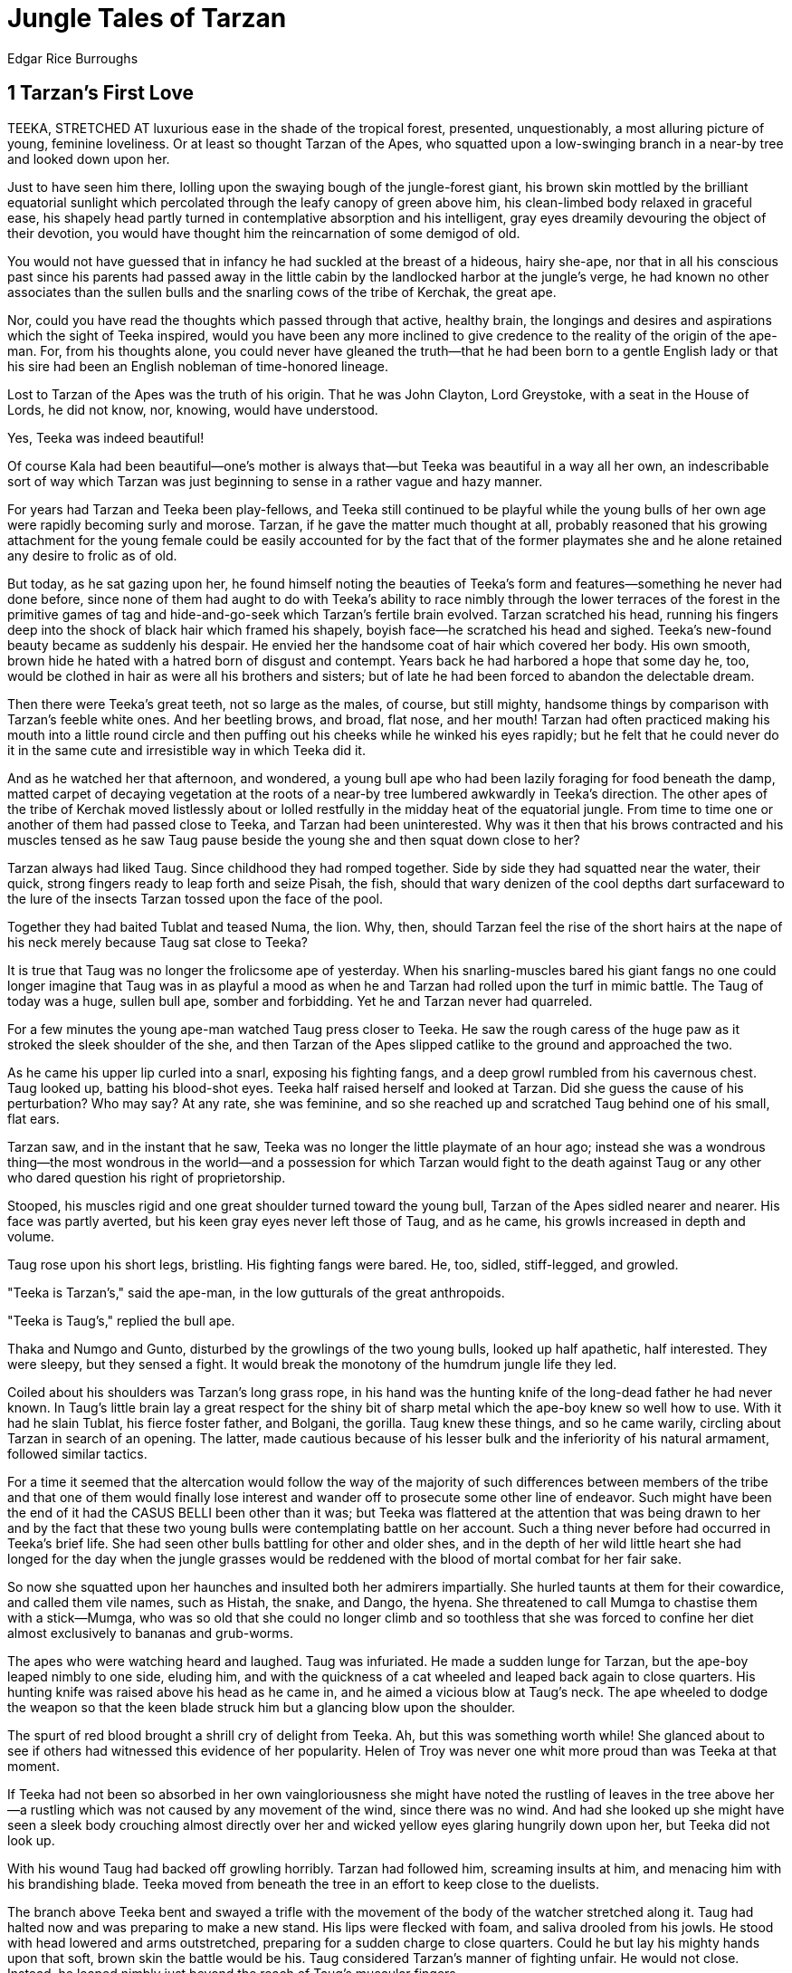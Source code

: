 = Jungle Tales of Tarzan
Edgar Rice Burroughs


== 1 Tarzan's First Love

TEEKA, STRETCHED AT luxurious ease in the shade of the tropical forest,
presented, unquestionably, a most alluring picture of young, feminine
loveliness. Or at least so thought Tarzan of the Apes, who squatted upon
a low-swinging branch in a near-by tree and looked down upon her.

Just to have seen him there, lolling upon the swaying bough of the
jungle-forest giant, his brown skin mottled by the brilliant equatorial
sunlight which percolated through the leafy canopy of green above him,
his clean-limbed body relaxed in graceful ease, his shapely head partly
turned in contemplative absorption and his intelligent, gray eyes
dreamily devouring the object of their devotion, you would have thought
him the reincarnation of some demigod of old.

You would not have guessed that in infancy he had suckled at the breast
of a hideous, hairy she-ape, nor that in all his conscious past since
his parents had passed away in the little cabin by the landlocked harbor
at the jungle's verge, he had known no other associates than the sullen
bulls and the snarling cows of the tribe of Kerchak, the great ape.

Nor, could you have read the thoughts which passed through that active,
healthy brain, the longings and desires and aspirations which the sight
of Teeka inspired, would you have been any more inclined to give
credence to the reality of the origin of the ape-man. For, from his
thoughts alone, you could never have gleaned the truth—that he had been
born to a gentle English lady or that his sire had been an English
nobleman of time-honored lineage.

Lost to Tarzan of the Apes was the truth of his origin. That he was John
Clayton, Lord Greystoke, with a seat in the House of Lords, he did not
know, nor, knowing, would have understood.

Yes, Teeka was indeed beautiful!

Of course Kala had been beautiful—one's mother is always that—but Teeka
was beautiful in a way all her own, an indescribable sort of way which
Tarzan was just beginning to sense in a rather vague and hazy manner.

For years had Tarzan and Teeka been play-fellows, and Teeka still
continued to be playful while the young bulls of her own age were
rapidly becoming surly and morose. Tarzan, if he gave the matter much
thought at all, probably reasoned that his growing attachment for the
young female could be easily accounted for by the fact that of the
former playmates she and he alone retained any desire to frolic as of
old.

But today, as he sat gazing upon her, he found himself noting the
beauties of Teeka's form and features—something he never had done
before, since none of them had aught to do with Teeka's ability to race
nimbly through the lower terraces of the forest in the primitive games
of tag and hide-and-go-seek which Tarzan's fertile brain evolved. Tarzan
scratched his head, running his fingers deep into the shock of black
hair which framed his shapely, boyish face—he scratched his head and
sighed. Teeka's new-found beauty became as suddenly his despair. He
envied her the handsome coat of hair which covered her body. His own
smooth, brown hide he hated with a hatred born of disgust and contempt.
Years back he had harbored a hope that some day he, too, would be
clothed in hair as were all his brothers and sisters; but of late he had
been forced to abandon the delectable dream.

Then there were Teeka's great teeth, not so large as the males, of
course, but still mighty, handsome things by comparison with Tarzan's
feeble white ones. And her beetling brows, and broad, flat nose, and her
mouth! Tarzan had often practiced making his mouth into a little round
circle and then puffing out his cheeks while he winked his eyes rapidly;
but he felt that he could never do it in the same cute and irresistible
way in which Teeka did it.

And as he watched her that afternoon, and wondered, a young bull ape who
had been lazily foraging for food beneath the damp, matted carpet of
decaying vegetation at the roots of a near-by tree lumbered awkwardly in
Teeka's direction. The other apes of the tribe of Kerchak moved
listlessly about or lolled restfully in the midday heat of the
equatorial jungle. From time to time one or another of them had passed
close to Teeka, and Tarzan had been uninterested. Why was it then that
his brows contracted and his muscles tensed as he saw Taug pause beside
the young she and then squat down close to her?

Tarzan always had liked Taug. Since childhood they had romped together.
Side by side they had squatted near the water, their quick, strong
fingers ready to leap forth and seize Pisah, the fish, should that wary
denizen of the cool depths dart surfaceward to the lure of the insects
Tarzan tossed upon the face of the pool.

Together they had baited Tublat and teased Numa, the lion. Why, then,
should Tarzan feel the rise of the short hairs at the nape of his neck
merely because Taug sat close to Teeka?

It is true that Taug was no longer the frolicsome ape of yesterday. When
his snarling-muscles bared his giant fangs no one could longer imagine
that Taug was in as playful a mood as when he and Tarzan had rolled upon
the turf in mimic battle. The Taug of today was a huge, sullen bull ape,
somber and forbidding. Yet he and Tarzan never had quarreled.

For a few minutes the young ape-man watched Taug press closer to Teeka.
He saw the rough caress of the huge paw as it stroked the sleek shoulder
of the she, and then Tarzan of the Apes slipped catlike to the ground
and approached the two.

As he came his upper lip curled into a snarl, exposing his fighting
fangs, and a deep growl rumbled from his cavernous chest. Taug looked
up, batting his blood-shot eyes. Teeka half raised herself and looked at
Tarzan. Did she guess the cause of his perturbation? Who may say? At any
rate, she was feminine, and so she reached up and scratched Taug behind
one of his small, flat ears.

Tarzan saw, and in the instant that he saw, Teeka was no longer the
little playmate of an hour ago; instead she was a wondrous thing—the
most wondrous in the world—and a possession for which Tarzan would fight
to the death against Taug or any other who dared question his right of
proprietorship.

Stooped, his muscles rigid and one great shoulder turned toward the
young bull, Tarzan of the Apes sidled nearer and nearer. His face was
partly averted, but his keen gray eyes never left those of Taug, and as
he came, his growls increased in depth and volume.

Taug rose upon his short legs, bristling. His fighting fangs were bared.
He, too, sidled, stiff-legged, and growled.

"Teeka is Tarzan's," said the ape-man, in the low gutturals of the great
anthropoids.

"Teeka is Taug's," replied the bull ape.

Thaka and Numgo and Gunto, disturbed by the growlings of the two young
bulls, looked up half apathetic, half interested. They were sleepy, but
they sensed a fight. It would break the monotony of the humdrum jungle
life they led.

Coiled about his shoulders was Tarzan's long grass rope, in his hand was
the hunting knife of the long-dead father he had never known. In Taug's
little brain lay a great respect for the shiny bit of sharp metal which
the ape-boy knew so well how to use. With it had he slain Tublat, his
fierce foster father, and Bolgani, the gorilla. Taug knew these things,
and so he came warily, circling about Tarzan in search of an opening.
The latter, made cautious because of his lesser bulk and the inferiority
of his natural armament, followed similar tactics.

For a time it seemed that the altercation would follow the way of the
majority of such differences between members of the tribe and that one
of them would finally lose interest and wander off to prosecute some
other line of endeavor. Such might have been the end of it had the CASUS
BELLI been other than it was; but Teeka was flattered at the attention
that was being drawn to her and by the fact that these two young bulls
were contemplating battle on her account. Such a thing never before had
occurred in Teeka's brief life. She had seen other bulls battling for
other and older shes, and in the depth of her wild little heart she had
longed for the day when the jungle grasses would be reddened with the
blood of mortal combat for her fair sake.

So now she squatted upon her haunches and insulted both her admirers
impartially. She hurled taunts at them for their cowardice, and called
them vile names, such as Histah, the snake, and Dango, the hyena. She
threatened to call Mumga to chastise them with a stick—Mumga, who was so
old that she could no longer climb and so toothless that she was forced
to confine her diet almost exclusively to bananas and grub-worms.

The apes who were watching heard and laughed. Taug was infuriated. He
made a sudden lunge for Tarzan, but the ape-boy leaped nimbly to one
side, eluding him, and with the quickness of a cat wheeled and leaped
back again to close quarters. His hunting knife was raised above his
head as he came in, and he aimed a vicious blow at Taug's neck. The ape
wheeled to dodge the weapon so that the keen blade struck him but a
glancing blow upon the shoulder.

The spurt of red blood brought a shrill cry of delight from Teeka. Ah,
but this was something worth while! She glanced about to see if others
had witnessed this evidence of her popularity. Helen of Troy was never
one whit more proud than was Teeka at that moment.

If Teeka had not been so absorbed in her own vaingloriousness she might
have noted the rustling of leaves in the tree above her—a rustling which
was not caused by any movement of the wind, since there was no wind. And
had she looked up she might have seen a sleek body crouching almost
directly over her and wicked yellow eyes glaring hungrily down upon her,
but Teeka did not look up.

With his wound Taug had backed off growling horribly. Tarzan had
followed him, screaming insults at him, and menacing him with his
brandishing blade. Teeka moved from beneath the tree in an effort to
keep close to the duelists.

The branch above Teeka bent and swayed a trifle with the movement of the
body of the watcher stretched along it. Taug had halted now and was
preparing to make a new stand. His lips were flecked with foam, and
saliva drooled from his jowls. He stood with head lowered and arms
outstretched, preparing for a sudden charge to close quarters. Could he
but lay his mighty hands upon that soft, brown skin the battle would be
his. Taug considered Tarzan's manner of fighting unfair. He would not
close. Instead, he leaped nimbly just beyond the reach of Taug's
muscular fingers.

The ape-boy had as yet never come to a real trial of strength with a
bull ape, other than in play, and so he was not at all sure that it
would be safe to put his muscles to the test in a life and death
struggle. Not that he was afraid, for Tarzan knew nothing of fear. The
instinct of self-preservation gave him caution—that was all. He took
risks only when it seemed necessary, and then he would hesitate at
nothing.

His own method of fighting seemed best fitted to his build and to his
armament. His teeth, while strong and sharp, were, as weapons of
offense, pitifully inadequate by comparison with the mighty fighting
fangs of the anthropoids. By dancing about, just out of reach of an
antagonist, Tarzan could do infinite injury with his long, sharp hunting
knife, and at the same time escape many of the painful and dangerous
wounds which would be sure to follow his falling into the clutches of a
bull ape.

And so Taug charged and bellowed like a bull, and Tarzan of the Apes
danced lightly to this side and that, hurling jungle billingsgate at his
foe, the while he nicked him now and again with his knife.

There were lulls in the fighting when the two would stand panting for
breath, facing each other, mustering their wits and their forces for a
new onslaught. It was during a pause such as this that Taug chanced to
let his eyes rove beyond his foeman. Instantly the entire aspect of the
ape altered. Rage left his countenance to be supplanted by an expression
of fear.

With a cry that every ape there recognized, Taug turned and fled. No
need to question him—his warning proclaimed the near presence of their
ancient enemy.

Tarzan started to seek safety, as did the other members of the tribe,
and as he did so he heard a panther's scream mingled with the frightened
cry of a she-ape. Taug heard, too; but he did not pause in his flight.

With the ape-boy, however, it was different. He looked back to see if
any member of the tribe was close pressed by the beast of prey, and the
sight that met his eyes filled them with an expression of horror.

Teeka it was who cried out in terror as she fled across a little
clearing toward the trees upon the opposite side, for after her leaped
Sheeta, the panther, in easy, graceful bounds. Sheeta appeared to be in
no hurry. His meat was assured, since even though the ape reached the
trees ahead of him she could not climb beyond his clutches before he
could be upon her.

Tarzan saw that Teeka must die. He cried to Taug and the other bulls to
hasten to Teeka's assistance, and at the same time he ran toward the
pursuing beast, taking down his rope as he came. Tarzan knew that once
the great bulls were aroused none of the jungle, not even Numa, the
lion, was anxious to measure fangs with them, and that if all those of
the tribe who chanced to be present today would charge, Sheeta, the
great cat, would doubtless turn tail and run for his life.

Taug heard, as did the others, but no one came to Tarzan's assistance or
Teeka's rescue, and Sheeta was rapidly closing up the distance between
himself and his prey.

The ape-boy, leaping after the panther, cried aloud to the beast in an
effort to turn it from Teeka or otherwise distract its attention until
the she-ape could gain the safety of the higher branches where Sheeta
dared not go. He called the panther every opprobrious name that fell to
his tongue. He dared him to stop and do battle with him; but Sheeta only
loped on after the luscious titbit now almost within his reach.

Tarzan was not far behind and he was gaining, but the distance was so
short that he scarce hoped to overhaul the carnivore before it had
felled Teeka. In his right hand the boy swung his grass rope above his
head as he ran. He hated to chance a miss, for the distance was much
greater than he ever had cast before except in practice. It was the full
length of his grass rope which separated him from Sheeta, and yet there
was no other thing to do. He could not reach the brute's side before it
overhauled Teeka. He must chance a throw.

And just as Teeka sprang for the lower limb of a great tree, and Sheeta
rose behind her in a long, sinuous leap, the coils of the ape-boy's
grass rope shot swiftly through the air, straightening into a long thin
line as the open noose hovered for an instant above the savage head and
the snarling jaws. Then it settled—clean and true about the tawny neck
it settled, and Tarzan, with a quick twist of his rope-hand, drew the
noose taut, bracing himself for the shock when Sheeta should have taken
up the slack.

Just short of Teeka's glossy rump the cruel talons raked the air as the
rope tightened and Sheeta was brought to a sudden stop—a stop that
snapped the big beast over upon his back. Instantly Sheeta was up—with
glaring eyes, and lashing tail, and gaping jaws, from which issued
hideous cries of rage and disappointment.

He saw the ape-boy, the cause of his discomfiture, scarce forty feet
before him, and Sheeta charged.

Teeka was safe now; Tarzan saw to that by a quick glance into the tree
whose safety she had gained not an instant too soon, and Sheeta was
charging. It was useless to risk his life in idle and unequal combat
from which no good could come; but could he escape a battle with the
enraged cat? And if he was forced to fight, what chance had he to
survive? Tarzan was constrained to admit that his position was aught but
a desirable one. The trees were too far to hope to reach in time to
elude the cat. Tarzan could but stand facing that hideous charge. In his
right hand he grasped his hunting knife—a puny, futile thing indeed by
comparison with the great rows of mighty teeth which lined Sheeta's
powerful jaws, and the sharp talons encased within his padded paws; yet
the young Lord Greystoke faced it with the same courageous resignation
with which some fearless ancestor went down to defeat and death on
Senlac Hill by Hastings.

From safety points in the trees the great apes watched, screaming hatred
at Sheeta and advice at Tarzan, for the progenitors of man have,
naturally, many human traits. Teeka was frightened. She screamed at the
bulls to hasten to Tarzan's assistance; but the bulls were otherwise
engaged—principally in giving advice and making faces. Anyway, Tarzan
was not a real Mangani, so why should they risk their lives in an effort
to protect him?

And now Sheeta was almost upon the lithe, naked body, and—the body was
not there. Quick as was the great cat, the ape-boy was quicker. He
leaped to one side almost as the panther's talons were closing upon him,
and as Sheeta went hurtling to the ground beyond, Tarzan was racing for
the safety of the nearest tree.

The panther recovered himself almost immediately and, wheeling, tore
after his prey, the ape-boy's rope dragging along the ground behind him.
In doubling back after Tarzan, Sheeta had passed around a low bush. It
was a mere nothing in the path of any jungle creature of the size and
weight of Sheeta—provided it had no trailing rope dangling behind. But
Sheeta was handicapped by such a rope, and as he leaped once again after
Tarzan of the Apes the rope encircled the small bush, became tangled in
it and brought the panther to a sudden stop. An instant later Tarzan was
safe among the higher branches of a small tree into which Sheeta could
not follow him.

Here he perched, hurling twigs and epithets at the raging feline beneath
him. The other members of the tribe now took up the bombardment, using
such hard-shelled fruits and dead branches as came within their reach,
until Sheeta, goaded to frenzy and snapping at the grass rope, finally
succeeded in severing its strands. For a moment the panther stood
glaring first at one of his tormentors and then at another, until, with
a final scream of rage, he turned and slunk off into the tangled mazes
of the jungle.

A half hour later the tribe was again upon the ground, feeding as though
naught had occurred to interrupt the somber dullness of their lives.
Tarzan had recovered the greater part of his rope and was busy
fashioning a new noose, while Teeka squatted close behind him, in
evident token that her choice was made.

Taug eyed them sullenly. Once when he came close, Teeka bared her fangs
and growled at him, and Tarzan showed his canines in an ugly snarl; but
Taug did not provoke a quarrel. He seemed to accept after the manner of
his kind the decision of the she as an indication that he had been
vanquished in his battle for her favors.

Later in the day, his rope repaired, Tarzan took to the trees in search
of game. More than his fellows he required meat, and so, while they were
satisfied with fruits and herbs and beetles, which could be discovered
without much effort upon their part, Tarzan spent considerable time
hunting the game animals whose flesh alone satisfied the cravings of his
stomach and furnished sustenance and strength to the mighty thews which,
day by day, were building beneath the soft, smooth texture of his brown
hide.

Taug saw him depart, and then, quite casually, the big beast hunted
closer and closer to Teeka in his search for food. At last he was within
a few feet of her, and when he shot a covert glance at her he saw that
she was appraising him and that there was no evidence of anger upon her
face.

Taug expanded his great chest and rolled about on his short legs, making
strange growlings in his throat. He raised his lips, baring his fangs.
My, but what great, beautiful fangs he had! Teeka could not but notice
them. She also let her eyes rest in admiration upon Taug's beetling
brows and his short, powerful neck. What a beautiful creature he was
indeed!

Taug, flattered by the unconcealed admiration in her eyes, strutted
about, as proud and as vain as a peacock. Presently he began to
inventory his assets, mentally, and shortly he found himself comparing
them with those of his rival.

Taug grunted, for there was no comparison. How could one compare his
beautiful coat with the smooth and naked hideousness of Tarzan's bare
hide? Who could see beauty in the stingy nose of the Tarmangani after
looking at Taug's broad nostrils? And Tarzan's eyes! Hideous things,
showing white about them, and entirely unrimmed with red. Taug knew that
his own blood-shot eyes were beautiful, for he had seen them reflected
in the glassy surface of many a drinking pool.

The bull drew nearer to Teeka, finally squatting close against her. When
Tarzan returned from his hunting a short time later it was to see Teeka
contentedly scratching the back of his rival.

Tarzan was disgusted. Neither Taug nor Teeka saw him as he swung through
the trees into the glade. He paused a moment, looking at them; then,
with a sorrowful grimace, he turned and faded away into the labyrinth of
leafy boughs and festooned moss out of which he had come.

Tarzan wished to be as far away from the cause of his heartache as he
could. He was suffering the first pangs of blighted love, and he didn't
quite know what was the matter with him. He thought that he was angry
with Taug, and so he couldn't understand why it was that he had run away
instead of rushing into mortal combat with the destroyer of his
happiness.

He also thought that he was angry with Teeka, yet a vision of her many
beauties persisted in haunting him, so that he could only see her in the
light of love as the most desirable thing in the world.

The ape-boy craved affection. From babyhood until the time of her death,
when the poisoned arrow of Kulonga had pierced her savage heart, Kala
had represented to the English boy the sole object of love which he had
known.

In her wild, fierce way Kala had loved her adopted son, and Tarzan had
returned that love, though the outward demonstrations of it were no
greater than might have been expected from any other beast of the
jungle. It was not until he was bereft of her that the boy realized how
deep had been his attachment for his mother, for as such he looked upon
her.

In Teeka he had seen within the past few hours a substitute for
Kala—someone to fight for and to hunt for—someone to caress; but now his
dream was shattered. Something hurt within his breast. He placed his
hand over his heart and wondered what had happened to him. Vaguely he
attributed his pain to Teeka. The more he thought of Teeka as he had
last seen her, caressing Taug, the more the thing within his breast hurt
him.

Tarzan shook his head and growled; then on and on through the jungle he
swung, and the farther he traveled and the more he thought upon his
wrongs, the nearer he approached becoming an irreclaimable misogynist.

Two days later he was still hunting alone—very morose and very unhappy;
but he was determined never to return to the tribe. He could not bear
the thought of seeing Taug and Teeka always together. As he swung upon a
great limb Numa, the lion, and Sabor, the lioness, passed beneath him,
side by side, and Sabor leaned against the lion and bit playfully at his
cheek. It was a half-caress. Tarzan sighed and hurled a nut at them.

Later he came upon several of Mbonga's black warriors. He was upon the
point of dropping his noose about the neck of one of them, who was a
little distance from his companions, when he became interested in the
thing which occupied the savages. They were building a cage in the trail
and covering it with leafy branches. When they had completed their work
the structure was scarcely visible.

Tarzan wondered what the purpose of the thing might be, and why, when
they had built it, they turned away and started back along the trail in
the direction of their village.

It had been some time since Tarzan had visited the blacks and looked
down from the shelter of the great trees which overhung their palisade
upon the activities of his enemies, from among whom had come the slayer
of Kala.

Although he hated them, Tarzan derived considerable entertainment in
watching them at their daily life within the village, and especially at
their dances, when the fires glared against their naked bodies as they
leaped and turned and twisted in mimic warfare. It was rather in the
hope of witnessing something of the kind that he now followed the
warriors back toward their village, but in this he was disappointed, for
there was no dance that night.

Instead, from the safe concealment of his tree, Tarzan saw little groups
seated about tiny fires discussing the events of the day, and in the
darker corners of the village he descried isolated couples talking and
laughing together, and always one of each couple was a young man and the
other a young woman.

Tarzan cocked his head upon one side and thought, and before he went to
sleep that night, curled in the crotch of the great tree above the
village, Teeka filled his mind, and afterward she filled his dreams—she
and the young black men laughing and talking with the young black women.

Taug, hunting alone, had wandered some distance from the balance of the
tribe. He was making his way slowly along an elephant path when he
discovered that it was blocked with undergrowth. Now Taug, come into
maturity, was an evil-natured brute of an exceeding short temper. When
something thwarted him, his sole idea was to overcome it by brute
strength and ferocity, and so now when he found his way blocked, he tore
angrily into the leafy screen and an instant later found himself within
a strange lair, his progress effectually blocked, notwithstanding his
most violent efforts to forge ahead.

Biting and striking at the barrier, Taug finally worked himself into a
frightful rage, but all to no avail; and at last he became convinced
that he must turn back. But when he would have done so, what was his
chagrin to discover that another barrier had dropped behind him while he
fought to break down the one before him! Taug was trapped. Until
exhaustion overcame him he fought frantically for his freedom; but all
for naught.

In the morning a party of blacks set out from the village of Mbonga in
the direction of the trap they had constructed the previous day, while
among the branches of the trees above them hovered a naked young giant
filled with the curiosity of the wild things. Manu, the monkey,
chattered and scolded as Tarzan passed, and though he was not afraid of
the familiar figure of the ape-boy, he hugged closer to him the little
brown body of his life's companion. Tarzan laughed as he saw it; but the
laugh was followed by a sudden clouding of his face and a deep sigh.

A little farther on, a gaily feathered bird strutted about before the
admiring eyes of his somber-hued mate. It seemed to Tarzan that
everything in the jungle was combining to remind him that he had lost
Teeka; yet every day of his life he had seen these same things and
thought nothing of them.

When the blacks reached the trap, Taug set up a great commotion. Seizing
the bars of his prison, he shook them frantically, and all the while he
roared and growled terrifically. The blacks were elated, for while they
had not built their trap for this hairy tree man, they were delighted
with their catch.

Tarzan pricked up his ears when he heard the voice of a great ape and,
circling quickly until he was down wind from the trap, he sniffed at the
air in search of the scent spoor of the prisoner. Nor was it long before
there came to those delicate nostrils the familiar odor that told Tarzan
the identity of the captive as unerringly as though he had looked upon
Taug with his eyes. Yes, it was Taug, and he was alone.

Tarzan grinned as he approached to discover what the blacks would do to
their prisoner. Doubtless they would slay him at once. Again Tarzan
grinned. Now he could have Teeka for his own, with none to dispute his
right to her. As he watched, he saw the black warriors strip the screen
from about the cage, fasten ropes to it and drag it away along the trail
in the direction of their village.

Tarzan watched until his rival passed out of sight, still beating upon
the bars of his prison and growling out his anger and his threats. Then
the ape-boy turned and swung rapidly off in search of the tribe, and
Teeka.

Once, upon the journey, he surprised Sheeta and his family in a little
overgrown clearing. The great cat lay stretched upon the ground, while
his mate, one paw across her lord's savage face, licked at the soft
white fur at his throat.

Tarzan increased his speed then until he fairly flew through the forest,
nor was it long before he came upon the tribe. He saw them before they
saw him, for of all the jungle creatures, none passed more quietly than
Tarzan of the Apes. He saw Kamma and her mate feeding side by side,
their hairy bodies rubbing against each other. And he saw Teeka feeding
by herself. Not for long would she feed thus in loneliness, thought
Tarzan, as with a bound he landed amongst them.

There was a startled rush and a chorus of angry and frightened snarls,
for Tarzan had surprised them; but there was more, too, than mere
nervous shock to account for the bristling neck hair which remained
standing long after the apes had discovered the identity of the
newcomer.

Tarzan noticed this as he had noticed it many times in the past—that
always his sudden coming among them left them nervous and unstrung for a
considerable time, and that they one and all found it necessary to
satisfy themselves that he was indeed Tarzan by smelling about him a
half dozen or more times before they calmed down.

Pushing through them, he made his way toward Teeka; but as he approached
her the ape drew away.

"Teeka," he said, "it is Tarzan. You belong to Tarzan. I have come for
you."

The ape drew closer, looking him over carefully. Finally she sniffed at
him, as though to make assurance doubly sure.

"Where is Taug?" she asked.

"The Gomangani have him," replied Tarzan. "They will kill him."

In the eyes of the she, Tarzan saw a wistful expression and a troubled
look of sorrow as he told her of Taug's fate; but she came quite close
and snuggled against him, and Tarzan, Lord Greystoke, put his arm about
her.

As he did so he noticed, with a start, the strange incongruity of that
smooth, brown arm against the black and hairy coat of his lady-love. He
recalled the paw of Sheeta's mate across Sheeta's face—no incongruity
there. He thought of little Manu hugging his she, and how the one seemed
to belong to the other. Even the proud male bird, with his gay plumage,
bore a close resemblance to his quieter spouse, while Numa, but for his
shaggy mane, was almost a counterpart of Sabor, the lioness. The males
and the females differed, it was true; but not with such differences as
existed between Tarzan and Teeka.

Tarzan was puzzled. There was something wrong. His arm dropped from the
shoulder of Teeka. Very slowly he drew away from her. She looked at him
with her head cocked upon one side. Tarzan rose to his full height and
beat upon his breast with his fists. He raised his head toward the
heavens and opened his mouth. From the depths of his lungs rose the
fierce, weird challenge of the victorious bull ape. The tribe turned
curiously to eye him. He had killed nothing, nor was there any
antagonist to be goaded to madness by the savage scream. No, there was
no excuse for it, and they turned back to their feeding, but with an eye
upon the ape-man lest he be preparing to suddenly run amuck.

As they watched him they saw him swing into a near-by tree and disappear
from sight. Then they forgot him, even Teeka.

Mbonga's black warriors, sweating beneath their strenuous task, and
resting often, made slow progress toward their village. Always the
savage beast in the primitive cage growled and roared when they moved
him. He beat upon the bars and slavered at the mouth. His noise was
hideous.

They had almost completed their journey and were making their final rest
before forging ahead to gain the clearing in which lay their village. A
few more minutes would have taken them out of the forest, and then,
doubtless, the thing would not have happened which did happen.

A silent figure moved through the trees above them. Keen eyes inspected
the cage and counted the number of warriors. An alert and daring brain
figured upon the chances of success when a certain plan should be put to
the test.

Tarzan watched the blacks lolling in the shade. They were exhausted.
Already several of them slept. He crept closer, pausing just above them.
Not a leaf rustled before his stealthy advance. He waited in the
infinite patience of the beast of prey. Presently but two of the
warriors remained awake, and one of these was dozing.

Tarzan of the Apes gathered himself, and as he did so the black who did
not sleep arose and passed around to the rear of the cage. The ape-boy
followed just above his head. Taug was eyeing the warrior and emitting
low growls. Tarzan feared that the anthropoid would awaken the sleepers.

In a whisper which was inaudible to the ears of the Negro, Tarzan
whispered Taug's name, cautioning the ape to silence, and Taug's
growling ceased.

The black approached the rear of the cage and examined the fastenings of
the door, and as he stood there the beast above him launched itself from
the tree full upon his back. Steel fingers circled his throat, choking
the cry which sprang to the lips of the terrified man. Strong teeth
fastened themselves in his shoulder, and powerful legs wound themselves
about his torso.

The black in a frenzy of terror tried to dislodge the silent thing which
clung to him. He threw himself to the ground and rolled about; but still
those mighty fingers closed more and more tightly their deadly grip.

The man's mouth gaped wide, his swollen tongue protruded, his eyes
started from their sockets; but the relentless fingers only increased
their pressure.

Taug was a silent witness of the struggle. In his fierce little brain he
doubtless wondered what purpose prompted Tarzan to attack the black.
Taug had not forgotten his recent battle with the ape-boy, nor the cause
of it. Now he saw the form of the Gomangani suddenly go limp. There was
a convulsive shiver and the man lay still.

Tarzan sprang from his prey and ran to the door of the cage. With nimble
fingers he worked rapidly at the thongs which held the door in place.
Taug could only watch—he could not help. Presently Tarzan pushed the
thing up a couple of feet and Taug crawled out. The ape would have
turned upon the sleeping blacks that he might wreak his pent vengeance;
but Tarzan would not permit it.

Instead, the ape-boy dragged the body of the black within the cage and
propped it against the side bars. Then he lowered the door and made fast
the thongs as they had been before.

A happy smile lighted his features as he worked, for one of his
principal diversions was the baiting of the blacks of Mbonga's village.
He could imagine their terror when they awoke and found the dead body of
their comrade fast in the cage where they had left the great ape safely
secured but a few minutes before.

Tarzan and Taug took to the trees together, the shaggy coat of the
fierce ape brushing the sleek skin of the English lordling as they
passed through the primeval jungle side by side.

"Go back to Teeka," said Tarzan. "She is yours. Tarzan does not want
her."

"Tarzan has found another she?" asked Taug.

The ape-boy shrugged.

"For the Gomangani there is another Gomangani," he said; "for Numa, the
lion, there is Sabor, the lioness; for Sheeta there is a she of his own
kind; for Bara, the deer; for Manu, the monkey; for all the beasts and
the birds of the jungle is there a mate. Only for Tarzan of the Apes is
there none. Taug is an ape. Teeka is an ape. Go back to Teeka. Tarzan is
a man. He will go alone."

== 2 The Capture of Tarzan

THE BLACK WARRIORS labored in the humid heat of the jungle's stifling
shade. With war spears they loosened the thick, black loam and the deep
layers of rotting vegetation. With heavy-nailed fingers they scooped
away the disintegrated earth from the center of the age-old game trail.
Often they ceased their labors to squat, resting and gossiping, with
much laughter, at the edge of the pit they were digging.

Against the boles of near-by trees leaned their long, oval shields of
thick buffalo hide, and the spears of those who were doing the scooping.
Sweat glistened upon their smooth, ebon skins, beneath which rolled
rounded muscles, supple in the perfection of nature's uncontaminated
health.

A reed buck, stepping warily along the trail toward water, halted as a
burst of laughter broke upon his startled ears. For a moment he stood
statuesque but for his sensitively dilating nostrils; then he wheeled
and fled noiselessly from the terrifying presence of man.

A hundred yards away, deep in the tangle of impenetrable jungle, Numa,
the lion, raised his massive head. Numa had dined well until almost
daybreak and it had required much noise to awaken him. Now he lifted his
muzzle and sniffed the air, caught the acrid scent spoor of the reed
buck and the heavy scent of man. But Numa was well filled. With a low,
disgusted grunt he rose and slunk away.

Brilliantly plumaged birds with raucous voices darted from tree to tree.
Little monkeys, chattering and scolding, swung through the swaying limbs
above the black warriors. Yet they were alone, for the teeming jungle
with all its myriad life, like the swarming streets of a great
metropolis, is one of the loneliest spots in God's great universe.

But were they alone?

Above them, lightly balanced upon a leafy tree limb, a gray-eyed youth
watched with eager intentness their every move. The fire of hate,
restrained, smoldered beneath the lad's evident desire to know the
purpose of the black men's labors. Such a one as these it was who had
slain his beloved Kala. For them there could be naught but enmity, yet
he liked well to watch them, avid as he was for greater knowledge of the
ways of man.

He saw the pit grow in depth until a great hole yawned the width of the
trail—a hole which was amply large enough to hold at one time all of the
six excavators. Tarzan could not guess the purpose of so great a labor.
And when they cut long stakes, sharpened at their upper ends, and set
them at intervals upright in the bottom of the pit, his wonderment but
increased, nor was it satisfied with the placing of the light
cross-poles over the pit, or the careful arrangement of leaves and earth
which completely hid from view the work the black men had performed.

When they were done they surveyed their handiwork with evident
satisfaction, and Tarzan surveyed it, too. Even to his practiced eye
there remained scarce a vestige of evidence that the ancient game trail
had been tampered with in any way.

So absorbed was the ape-man in speculation as to the purpose of the
covered pit that he permitted the blacks to depart in the direction of
their village without the usual baiting which had rendered him the
terror of Mbonga's people and had afforded Tarzan both a vehicle of
revenge and a source of inexhaustible delight.

Puzzle as he would, however, he could not solve the mystery of the
concealed pit, for the ways of the blacks were still strange ways to
Tarzan. They had entered his jungle but a short time before—the first of
their kind to encroach upon the age-old supremacy of the beasts which
laired there. To Numa, the lion, to Tantor, the elephant, to the great
apes and the lesser apes, to each and all of the myriad creatures of
this savage wild, the ways of man were new. They had much to learn of
these black, hairless creatures that walked erect upon their hind
paws—and they were learning it slowly, and always to their sorrow.

Shortly after the blacks had departed, Tarzan swung easily to the trail.
Sniffing suspiciously, he circled the edge of the pit. Squatting upon
his haunches, he scraped away a little earth to expose one of the
cross-bars. He sniffed at this, touched it, cocked his head upon one
side, and contemplated it gravely for several minutes. Then he carefully
re-covered it, arranging the earth as neatly as had the blacks. This
done, he swung himself back among the branches of the trees and moved
off in search of his hairy fellows, the great apes of the tribe of
Kerchak.

Once he crossed the trail of Numa, the lion, pausing for a moment to
hurl a soft fruit at the snarling face of his enemy, and to taunt and
insult him, calling him eater of carrion and brother of Dango, the
hyena. Numa, his yellow-green eyes round and burning with concentrated
hate, glared up at the dancing figure above him. Low growls vibrated his
heavy jowls and his great rage transmitted to his sinuous tail a sharp,
whiplike motion; but realizing from past experience the futility of long
distance argument with the ape-man, he turned presently and struck off
into the tangled vegetation which hid him from the view of his
tormentor. With a final scream of jungle invective and an apelike
grimace at his departing foe, Tarzan continued along his way.

Another mile and a shifting wind brought to his keen nostrils a
familiar, pungent odor close at hand, and a moment later there loomed
beneath him a huge, gray-black bulk forging steadily along the jungle
trail. Tarzan seized and broke a small tree limb, and at the sudden
cracking sound the ponderous figure halted. Great ears were thrown
forward, and a long, supple trunk rose quickly to wave to and fro in
search of the scent of an enemy, while two weak, little eyes peered
suspiciously and futilely about in quest of the author of the noise
which had disturbed his peaceful way.

Tarzan laughed aloud and came closer above the head of the pachyderm.

"Tantor! Tantor!" he cried. "Bara, the deer, is less fearful than
you—you, Tantor, the elephant, greatest of the jungle folk with the
strength of as many Numas as I have toes upon my feet and fingers upon
my hands. Tantor, who can uproot great trees, trembles with fear at the
sound of a broken twig."

A rumbling noise, which might have been either a sign of contempt or a
sigh of relief, was Tantor's only reply as the uplifted trunk and ears
came down and the beast's tail dropped to normal; but his eyes still
roved about in search of Tarzan. He was not long kept in suspense,
however, as to the whereabouts of the ape-man, for a second later the
youth dropped lightly to the broad head of his old friend. Then
stretching himself at full length, he drummed with his bare toes upon
the thick hide, and as his fingers scratched the more tender surfaces
beneath the great ears, he talked to Tantor of the gossip of the jungle
as though the great beast understood every word that he said.

Much there was which Tarzan could make Tantor understand, and though the
small talk of the wild was beyond the great, gray dreadnaught of the
jungle, he stood with blinking eyes and gently swaying trunk as though
drinking in every word of it with keenest appreciation. As a matter of
fact it was the pleasant, friendly voice and caressing hands behind his
ears which he enjoyed, and the close proximity of him whom he had often
borne upon his back since Tarzan, as a little child, had once fearlessly
approached the great bull, assuming upon the part of the pachyderm the
same friendliness which filled his own heart.

In the years of their association Tarzan had discovered that he
possessed an inexplicable power to govern and direct his mighty friend.
At his bidding, Tantor would come from a great distance—as far as his
keen ears could detect the shrill and piercing summons of the
ape-man—and when Tarzan was squatted upon his head, Tantor would lumber
through the jungle in any direction which his rider bade him go. It was
the power of the man-mind over that of the brute and it was just as
effective as though both fully understood its origin, though neither
did.

For half an hour Tarzan sprawled there upon Tantor's back. Time had no
meaning for either of them. Life, as they saw it, consisted principally
in keeping their stomachs filled. To Tarzan this was a less arduous
labor than to Tantor, for Tarzan's stomach was smaller, and being
omnivorous, food was less difficult to obtain. If one sort did not come
readily to hand, there were always many others to satisfy his hunger. He
was less particular as to his diet than Tantor, who would eat only the
bark of certain trees, and the wood of others, while a third appealed to
him only through its leaves, and these, perhaps, just at certain seasons
of the year.

Tantor must needs spend the better part of his life in filling his
immense stomach against the needs of his mighty thews. It is thus with
all the lower orders—their lives are so occupied either with searching
for food or with the processes of digestion that they have little time
for other considerations. Doubtless it is this handicap which has kept
them from advancing as rapidly as man, who has more time to give to
thought upon other matters.

However, these questions troubled Tarzan but little, and Tantor not at
all. What the former knew was that he was happy in the companionship of
the elephant. He did not know why. He did not know that because he was a
human being—a normal, healthy human being—he craved some living thing
upon which to lavish his affection. His childhood playmates among the
apes of Kerchak were now great, sullen brutes. They felt nor inspired
but little affection. The younger apes Tarzan still played with
occasionally. In his savage way he loved them; but they were far from
satisfying or restful companions. Tantor was a great mountain of calm,
of poise, of stability. It was restful and satisfying to sprawl upon his
rough pate and pour one's vague hopes and aspirations into the great
ears which flapped ponderously to and fro in apparent understanding. Of
all the jungle folk, Tantor commanded Tarzan's greatest love since Kala
had been taken from him. Sometimes Tarzan wondered if Tantor
reciprocated his affection. It was difficult to know.

It was the call of the stomach—the most compelling and insistent call
which the jungle knows—that took Tarzan finally back to the trees and
off in search of food, while Tantor continued his interrupted journey in
the opposite direction.

For an hour the ape-man foraged. A lofty nest yielded its fresh, warm
harvest. Fruits, berries, and tender plantain found a place upon his
menu in the order that he happened upon them, for he did not seek such
foods. Meat, meat, meat! It was always meat that Tarzan of the Apes
hunted; but sometimes meat eluded him, as today.

And as he roamed the jungle his active mind busied itself not alone with
his hunting, but with many other subjects. He had a habit of recalling
often the events of the preceding days and hours. He lived over his
visit with Tantor; he cogitated upon the digging blacks and the strange,
covered pit they had left behind them. He wondered again and again what
its purpose might be. He compared perceptions and arrived at judgments.
He compared judgments, reaching conclusions—not always correct ones, it
is true, but at least he used his brain for the purpose God intended it,
which was the less difficult because he was not handicapped by the
second-hand, and usually erroneous, judgment of others.

And as he puzzled over the covered pit, there loomed suddenly before his
mental vision a huge, gray-black bulk which lumbered ponderously along a
jungle trail. Instantly Tarzan tensed to the shock of a sudden fear.
Decision and action usually occurred simultaneously in the life of the
ape-man, and now he was away through the leafy branches ere the
realization of the pit's purpose had scarce formed in his mind.

Swinging from swaying limb to swaying limb, he raced through the middle
terraces where the trees grew close together. Again he dropped to the
ground and sped, silently and light of foot, over the carpet of decaying
vegetation, only to leap again into the trees where the tangled
undergrowth precluded rapid advance upon the surface.

In his anxiety he cast discretion to the winds. The caution of the beast
was lost in the loyalty of the man, and so it came that he entered a
large clearing, denuded of trees, without a thought of what might lie
there or upon the farther edge to dispute the way with him.

He was half way across when directly in his path and but a few yards
away there rose from a clump of tall grasses a half dozen chattering
birds. Instantly Tarzan turned aside, for he knew well enough what
manner of creature the presence of these little sentinels proclaimed.
Simultaneously Buto, the rhinoceros, scrambled to his short legs and
charged furiously. Haphazard charges Buto, the rhinoceros. With his weak
eyes he sees but poorly even at short distances, and whether his erratic
rushes are due to the panic of fear as he attempts to escape, or to the
irascible temper with which he is generally credited, it is difficult to
determine. Nor is the matter of little moment to one whom Buto charges,
for if he be caught and tossed, the chances are that naught will
interest him thereafter.

And today it chanced that Buto bore down straight upon Tarzan, across
the few yards of knee-deep grass which separated them. Accident started
him in the direction of the ape-man, and then his weak eyes discerned
the enemy, and with a series of snorts he charged straight for him. The
little rhino birds fluttered and circled about their giant ward. Among
the branches of the trees at the edge of the clearing, a score or more
monkeys chattered and scolded as the loud snorts of the angry beast sent
them scurrying affrightedly to the upper terraces. Tarzan alone appeared
indifferent and serene.

Directly in the path of the charge he stood. There had been no time to
seek safety in the trees beyond the clearing, nor had Tarzan any mind to
delay his journey because of Buto. He had met the stupid beast before
and held him in fine contempt.

And now Buto was upon him, the massive head lowered and the long, heavy
horn inclined for the frightful work for which nature had designed it;
but as he struck upward, his weapon raked only thin air, for the ape-man
had sprung lightly aloft with a catlike leap that carried him above the
threatening horn to the broad back of the rhinoceros. Another spring and
he was on the ground behind the brute and racing like a deer for the
trees.

Buto, angered and mystified by the strange disappearance of his prey,
wheeled and charged frantically in another direction, which chanced to
be not the direction of Tarzan's flight, and so the ape-man came in
safety to the trees and continued on his swift way through the forest.

Some distance ahead of him Tantor moved steadily along the well-worn
elephant trail, and ahead of Tantor a crouching, black warrior listened
intently in the middle of the path. Presently he heard the sound for
which he had been hoping—the cracking, snapping sound which heralded the
approach of an elephant.

To his right and left in other parts of the jungle other warriors were
watching. A low signal, passed from one to another, apprised the most
distant that the quarry was afoot. Rapidly they converged toward the
trail, taking positions in trees down wind from the point at which
Tantor must pass them. Silently they waited and presently were rewarded
by the sight of a mighty tusker carrying an amount of ivory in his long
tusks that set their greedy hearts to palpitating.

No sooner had he passed their positions than the warriors clambered from
their perches. No longer were they silent, but instead clapped their
hands and shouted as they reached the ground. For an instant Tantor, the
elephant, paused with upraised trunk and tail, with great ears
up-pricked, and then he swung on along the trail at a rapid, shuffling
pace—straight toward the covered pit with its sharpened stakes
upstanding in the ground.

Behind him came the yelling warriors, urging him on in the rapid flight
which would not permit a careful examination of the ground before him.
Tantor, the elephant, who could have turned and scattered his
adversaries with a single charge, fled like a frightened deer—fled
toward a hideous, torturing death.

And behind them all came Tarzan of the Apes, racing through the jungle
forest with the speed and agility of a squirrel, for he had heard the
shouts of the warriors and had interpreted them correctly. Once he
uttered a piercing call that reverberated through the jungle; but
Tantor, in the panic of terror, either failed to hear, or hearing, dared
not pause to heed.

Now the giant pachyderm was but a few yards from the hidden death
lurking in his path, and the blacks, certain of success, were screaming
and dancing in his wake, waving their war spears and celebrating in
advance the acquisition of the splendid ivory carried by their prey and
the surfeit of elephant meat which would be theirs this night.

So intent were they upon their gratulations that they entirely failed to
note the silent passage of the man-beast above their heads, nor did
Tantor, either, see or hear him, even though Tarzan called to him to
stop.

A few more steps would precipitate Tantor upon the sharpened stakes;
Tarzan fairly flew through the trees until he had come abreast of the
fleeing animal and then had passed him. At the pit's verge the ape-man
dropped to the ground in the center of the trail. Tantor was almost upon
him before his weak eyes permitted him to recognize his old friend.

"Stop!" cried Tarzan, and the great beast halted to the upraised hand.

Tarzan turned and kicked aside some of the brush which hid the pit.
Instantly Tantor saw and understood.

"Fight!" growled Tarzan. "They are coming behind you." But Tantor, the
elephant, is a huge bunch of nerves, and now he was half panic-stricken
by terror.

Before him yawned the pit, how far he did not know, but to right and
left lay the primeval jungle untouched by man. With a squeal the great
beast turned suddenly at right angles and burst his noisy way through
the solid wall of matted vegetation that would have stopped any but him.

Tarzan, standing upon the edge of the pit, smiled as he watched Tantor's
undignified flight. Soon the blacks would come. It was best that Tarzan
of the Apes faded from the scene. He essayed a step from the pit's edge,
and as he threw the weight of his body upon his left foot, the earth
crumbled away. Tarzan made a single Herculean effort to throw himself
forward, but it was too late. Backward and downward he went toward the
sharpened stakes in the bottom of the pit.

When, a moment later, the blacks came they saw even from a distance that
Tantor had eluded them, for the size of the hole in the pit covering was
too small to have accommodated the huge bulk of an elephant. At first
they thought that their prey had put one great foot through the top and
then, warned, drawn back; but when they had come to the pit's verge and
peered over, their eyes went wide in astonishment, for, quiet and still,
at the bottom lay the naked figure of a white giant.

Some of them there had glimpsed this forest god before and they drew
back in terror, awed by the presence which they had for some time
believed to possess the miraculous powers of a demon; but others there
were who pushed forward, thinking only of the capture of an enemy, and
these leaped into the pit and lifted Tarzan out.

There was no scar upon his body. None of the sharpened stakes had
pierced him—only a swollen spot at the base of the brain indicated the
nature of his injury. In the falling backward his head had struck upon
the side of one of the stakes, rendering him unconscious. The blacks
were quick to discover this, and equally quick to bind their prisoner's
arms and legs before he should regain consciousness, for they had
learned to harbor a wholesome respect for this strange man-beast that
consorted with the hairy tree folk.

They had carried him but a short distance toward their village when the
ape-man's eyelids quivered and raised. He looked about him wonderingly
for a moment, and then full consciousness returned and he realized the
seriousness of his predicament. Accustomed almost from birth to relying
solely upon his own resources, he did not cast about for outside aid
now, but devoted his mind to a consideration of the possibilities for
escape which lay within himself and his own powers.

He did not dare test the strength of his bonds while the blacks were
carrying him, for fear they would become apprehensive and add to them.
Presently his captors discovered that he was conscious, and as they had
little stomach for carrying a heavy man through the jungle heat, they
set him upon his feet and forced him forward among them, pricking him
now and then with their spears, yet with every manifestation of the
superstitious awe in which they held him.

When they discovered that their prodding brought no outward evidence of
suffering, their awe increased, so that they soon desisted, half
believing that this strange white giant was a supernatural being and so
was immune from pain.

As they approached their village, they shouted aloud the victorious
cries of successful warriors, so that by the time they reached the gate,
dancing and waving their spears, a great crowd of men, women, and
children were gathered there to greet them and hear the story of their
adventure.

As the eyes of the villagers fell upon the prisoner, they went wild, and
heavy jaws fell open in astonishment and incredulity. For months they
had lived in perpetual terror of a weird, white demon whom but few had
ever glimpsed and lived to describe. Warriors had disappeared from the
paths almost within sight of the village and from the midst of their
companions as mysteriously and completely as though they had been
swallowed by the earth, and later, at night, their dead bodies had
fallen, as from the heavens, into the village street.

This fearsome creature had appeared by night in the huts of the village,
killed, and disappeared, leaving behind him in the huts with his dead,
strange and terrifying evidences of an uncanny sense of humor.

But now he was in their power! No longer could he terrorize them. Slowly
the realization of this dawned upon them. A woman, screaming, ran
forward and struck the ape-man across the face. Another and another
followed her example, until Tarzan of the Apes was surrounded by a
fighting, clawing, yelling mob of natives.

And then Mbonga, the chief, came, and laying his spear heavily across
the shoulders of his people, drove them from their prey.

"We will save him until night," he said.

Far out in the jungle Tantor, the elephant, his first panic of fear
allayed, stood with up-pricked ears and undulating trunk. What was
passing through the convolutions of his savage brain? Could he be
searching for Tarzan? Could he recall and measure the service the
ape-man had performed for him? Of that there can be no doubt. But did he
feel gratitude? Would he have risked his own life to have saved Tarzan
could he have known of the danger which confronted his friend? You will
doubt it. Anyone at all familiar with elephants will doubt it.
Englishmen who have hunted much with elephants in India will tell you
that they never have heard of an instance in which one of these animals
has gone to the aid of a man in danger, even though the man had often
befriended it. And so it is to be doubted that Tantor would have
attempted to overcome his instinctive fear of the black men in an effort
to succor Tarzan.

The screams of the infuriated villagers came faintly to his sensitive
ears, and he wheeled, as though in terror, contemplating flight; but
something stayed him, and again he turned about, raised his trunk, and
gave voice to a shrill cry.

Then he stood listening.

In the distant village where Mbonga had restored quiet and order, the
voice of Tantor was scarcely audible to the blacks, but to the keen ears
of Tarzan of the Apes it bore its message.

His captors were leading him to a hut where he might be confined and
guarded against the coming of the nocturnal orgy that would mark his
torture-laden death. He halted as he heard the notes of Tantor's call,
and raising his head, gave vent to a terrifying scream that sent cold
chills through the superstitious blacks and caused the warriors who
guarded him to leap back even though their prisoner's arms were securely
bound behind him.

With raised spears they encircled him as for a moment longer he stood
listening. Faintly from the distance came another, an answering cry, and
Tarzan of the Apes, satisfied, turned and quietly pursued his way toward
the hut where he was to be imprisoned.

The afternoon wore on. From the surrounding village the ape-man heard
the bustle of preparation for the feast. Through the doorway of the hut
he saw the women laying the cooking fires and filling their earthen
caldrons with water; but above it all his ears were bent across the
jungle in eager listening for the coming of Tantor.

Even Tarzan but half believed that he would come. He knew Tantor even
better than Tantor knew himself. He knew the timid heart which lay in
the giant body. He knew the panic of terror which the scent of the
Gomangani inspired within that savage breast, and as night drew on, hope
died within his heart and in the stoic calm of the wild beast which he
was, he resigned himself to meet the fate which awaited him.

All afternoon he had been working, working, working with the bonds that
held his wrists. Very slowly they were giving. He might free his hands
before they came to lead him out to be butchered, and if he did—Tarzan
licked his lips in anticipation, and smiled a cold, grim smile. He could
imagine the feel of soft flesh beneath his fingers and the sinking of
his white teeth into the throats of his foemen. He would let them taste
his wrath before they overpowered him!

At last they came—painted, befeathered warriors—even more hideous than
nature had intended them. They came and pushed him into the open, where
his appearance was greeted by wild shouts from the assembled villagers.

To the stake they led him, and as they pushed him roughly against it
preparatory to binding him there securely for the dance of death that
would presently encircle him, Tarzan tensed his mighty thews and with a
single, powerful wrench parted the loosened thongs which had secured his
hands. Like thought, for quickness, he leaped forward among the warriors
nearest him. A blow sent one to earth, as, growling and snarling, the
beast-man leaped upon the breast of another. His fangs were buried
instantly in the jugular of his adversary and then a half hundred black
men had leaped upon him and borne him to earth.

Striking, clawing, and snapping, the ape-man fought—fought as his foster
people had taught him to fight—fought like a wild beast cornered. His
strength, his agility, his courage, and his intelligence rendered him
easily a match for half a dozen black men in a hand-to-hand struggle,
but not even Tarzan of the Apes could hope to successfully cope with
half a hundred.

Slowly they were overpowering him, though a score of them bled from ugly
wounds, and two lay very still beneath the trampling feet, and the
rolling bodies of the contestants.

Overpower him they might, but could they keep him overpowered while they
bound him? A half hour of desperate endeavor convinced them that they
could not, and so Mbonga, who, like all good rulers, had circled in the
safety of the background, called to one to work his way in and spear the
victim. Gradually, through the milling, battling men, the warrior
approached the object of his quest.

He stood with poised spear above his head waiting for the instant that
would expose a vulnerable part of the ape-man's body and still not
endanger one of the blacks. Closer and closer he edged about, following
the movements of the twisting, scuffling combatants. The growls of the
ape-man sent cold chills up the warrior's spine, causing him to go
carefully lest he miss at the first cast and lay himself open to an
attack from those merciless teeth and mighty hands.

At last he found an opening. Higher he raised his spear, tensing his
muscles, rolling beneath his glistening, ebon hide, and then from the
jungle just beyond the palisade came a thunderous crashing. The
spear-hand paused, the black cast a quick glance in the direction of the
disturbance, as did the others of the blacks who were not occupied with
the subjugation of the ape-man.

In the glare of the fires they saw a huge bulk topping the barrier. They
saw the palisade belly and sway inward. They saw it burst as though
built of straws, and an instant later Tantor, the elephant, thundered
down upon them.

To right and left the blacks fled, screaming in terror. Some who hovered
upon the verge of the strife with Tarzan heard and made good their
escape, but a half dozen there were so wrapt in the blood-madness of
battle that they failed to note the approach of the giant tusker.

Upon these Tantor charged, trumpeting furiously. Above them he stopped,
his sensitive trunk weaving among them, and there, at the bottom, he
found Tarzan, bloody, but still battling.

A warrior turned his eyes upward from the melee. Above him towered the
gigantic bulk of the pachyderm, the little eyes flashing with the
reflected light of the fires—wicked, frightful, terrifying. The warrior
screamed, and as he screamed, the sinuous trunk encircled him, lifted
him high above the ground, and hurled him far after the fleeing crowd.

Another and another Tantor wrenched from the body of the ape-man,
throwing them to right and to left, where they lay either moaning or
very quiet, as death came slowly or at once.

At a distance Mbonga rallied his warriors. His greedy eyes had noted the
great ivory tusks of the bull. The first panic of terror relieved, he
urged his men forward to attack with their heavy elephant spears; but as
they came, Tantor swung Tarzan to his broad head, and, wheeling,
lumbered off into the jungle through the great rent he had made in the
palisade.

Elephant hunters may be right when they aver that this animal would not
have rendered such service to a man, but to Tantor, Tarzan was not a
man—he was but a fellow jungle beast.

And so it was that Tantor, the elephant, discharged an obligation to
Tarzan of the Apes, cementing even more closely the friendship that had
existed between them since Tarzan as a little, brown boy rode upon
Tantor's huge back through the moonlit jungle beneath the equatorial
stars.

== 3 The Fight for the Balu

TEEKA HAD BECOME a mother. Tarzan of the Apes was intensely interested,
much more so, in fact, than Taug, the father. Tarzan was very fond of
Teeka. Even the cares of prospective motherhood had not entirely
quenched the fires of carefree youth, and Teeka had remained a
good-natured playmate even at an age when other shes of the tribe of
Kerchak had assumed the sullen dignity of maturity. She yet retained her
childish delight in the primitive games of tag and hide-and-go-seek
which Tarzan's fertile man-mind had evolved.

To play tag through the tree tops is an exciting and inspiring pastime.
Tarzan delighted in it, but the bulls of his childhood had long since
abandoned such childish practices. Teeka, though, had been keen for it
always until shortly before the baby came; but with the advent of her
first-born, even Teeka changed.

The evidence of the change surprised and hurt Tarzan immeasurably. One
morning he saw Teeka squatted upon a low branch hugging something very
close to her hairy breast—a wee something which squirmed and wriggled.
Tarzan approached filled with the curiosity which is common to all
creatures endowed with brains which have progressed beyond the
microscopic stage.

Teeka rolled her eyes in his direction and strained the squirming mite
still closer to her. Tarzan came nearer. Teeka drew away and bared her
fangs. Tarzan was nonplussed. In all his experiences with Teeka, never
before had she bared fangs at him other than in play; but today she did
not look playful. Tarzan ran his brown fingers through his thick, black
hair, cocked his head upon one side, and stared. Then he edged a bit
nearer, craning his neck to have a better look at the thing which Teeka
cuddled.

Again Teeka drew back her upper lip in a warning snarl. Tarzan reached
forth a hand, cautiously, to touch the thing which Teeka held, and
Teeka, with a hideous growl, turned suddenly upon him. Her teeth sank
into the flesh of his forearm before the ape-man could snatch it away,
and she pursued him for a short distance as he retreated incontinently
through the trees; but Teeka, carrying her baby, could not overtake him.
At a safe distance Tarzan stopped and turned to regard his erstwhile
play-fellow in unconcealed astonishment. What had happened to so alter
the gentle Teeka? She had so covered the thing in her arms that Tarzan
had not yet been able to recognize it for what it was; but now, as she
turned from the pursuit of him, he saw it. Through his pain and chagrin
he smiled, for Tarzan had seen young ape mothers before. In a few days
she would be less suspicious. Still Tarzan was hurt; it was not right
that Teeka, of all others, should fear him. Why, not for the world would
he harm her, or her balu, which is the ape word for baby.

And now, above the pain of his injured arm and the hurt to his pride,
rose a still stronger desire to come close and inspect the new-born son
of Taug. Possibly you will wonder that Tarzan of the Apes, mighty
fighter that he was, should have fled before the irritable attack of a
she, or that he should hesitate to return for the satisfaction of his
curiosity when with ease he might have vanquished the weakened mother of
the new-born cub; but you need not wonder. Were you an ape, you would
know that only a bull in the throes of madness will turn upon a female
other than to gently chastise her, with the occasional exception of the
individual whom we find exemplified among our own kind, and who delights
in beating up his better half because she happens to be smaller and
weaker than he.

Tarzan again came toward the young mother—warily and with his line of
retreat safely open. Again Teeka growled ferociously. Tarzan
expostulated.

"Tarzan of the Apes will not harm Teeka's balu," he said. "Let me see
it."

"Go away!" commanded Teeka. "Go away, or I will kill you."

"Let me see it," urged Tarzan.

"Go away," reiterated the she-ape. "Here comes Taug. He will make you go
away. Taug will kill you. This is Taug's balu."

A savage growl close behind him apprised Tarzan of the nearness of Taug,
and the fact that the bull had heard the warnings and threats of his
mate and was coming to her succor.

Now Taug, as well as Teeka, had been Tarzan's play-fellow while the bull
was still young enough to wish to play. Once Tarzan had saved Taug's
life; but the memory of an ape is not overlong, nor would gratitude rise
above the parental instinct. Tarzan and Taug had once measured strength,
and Tarzan had been victorious. That fact Taug could be depended upon
still to remember; but even so, he might readily face another defeat for
his first-born—if he chanced to be in the proper mood.

From his hideous growls, which now rose in strength and volume, he
seemed to be in quite the mood. Now Tarzan felt no fear of Taug, nor did
the unwritten law of the jungle demand that he should flee from battle
with any male, unless he cared to from purely personal reasons. But
Tarzan liked Taug. He had no grudge against him, and his man-mind told
him what the mind of an ape would never have deduced—that Taug's
attitude in no sense indicated hatred. It was but the instinctive urge
of the male to protect its offspring and its mate.

Tarzan had no desire to battle with Taug, nor did the blood of his
English ancestors relish the thought of flight, yet when the bull
charged, Tarzan leaped nimbly to one side, and thus encouraged, Taug
wheeled and rushed again madly to the attack. Perhaps the memory of a
past defeat at Tarzan's hands goaded him. Perhaps the fact that Teeka
sat there watching him aroused a desire to vanquish the ape-man before
her eyes, for in the breast of every jungle male lurks a vast egotism
which finds expression in the performance of deeds of derring-do before
an audience of the opposite sex.

At the ape-man's side swung his long grass rope—the play-thing of
yesterday, the weapon of today—and as Taug charged the second time,
Tarzan slipped the coils over his head and deftly shook out the sliding
noose as he again nimbly eluded the ungainly beast. Before the ape could
turn again, Tarzan had fled far aloft among the branches of the upper
terrace.

Taug, now wrought to a frenzy of real rage, followed him. Teeka peered
upward at them. It was difficult to say whether she was interested. Taug
could not climb as rapidly as Tarzan, so the latter reached the high
levels to which the heavy ape dared not follow before the former
overtook him. There he halted and looked down upon his pursuer, making
faces at him and calling him such choice names as occurred to the
fertile man-brain. Then, when he had worked Taug to such a pitch of
foaming rage that the great bull fairly danced upon the bending limb
beneath him, Tarzan's hand shot suddenly outward, a widening noose
dropped swiftly through the air, there was a quick jerk as it settled
about Taug, falling to his knees, a jerk that tightened it securely
about the hairy legs of the anthropoid.

Taug, slow of wit, realized too late the intention of his tormentor. He
scrambled to escape, but the ape-man gave the rope a tremendous jerk
that pulled Taug from his perch, and a moment later, growling hideously,
the ape hung head downward thirty feet above the ground.

Tarzan secured the rope to a stout limb and descended to a point close
to Taug.

"Taug," he said, "you are as stupid as Buto, the rhinoceros. Now you may
hang here until you get a little sense in your thick head. You may hang
here and watch while I go and talk with Teeka."

Taug blustered and threatened, but Tarzan only grinned at him as he
dropped lightly to the lower levels. Here he again approached Teeka only
to be again greeted with bared fangs and menacing growls. He sought to
placate her; he urged his friendly intentions, and craned his neck to
have a look at Teeka's balu; but the she-ape was not to be persuaded
that he meant other than harm to her little one. Her motherhood was
still so new that reason was yet subservient to instinct.

Realizing the futility of attempting to catch and chastise Tarzan, Teeka
sought to escape him. She dropped to the ground and lumbered across the
little clearing about which the apes of the tribe were disposed in rest
or in the search of food, and presently Tarzan abandoned his attempts to
persuade her to permit a close examination of the balu. The ape-man
would have liked to handle the tiny thing. The very sight of it awakened
in his breast a strange yearning. He wished to cuddle and fondle the
grotesque little ape-thing. It was Teeka's balu and Tarzan had once
lavished his young affections upon Teeka.

But now his attention was diverted by the voice of Taug. The threats
that had filled the ape's mouth had turned to pleas. The tightening
noose was stopping the circulation of the blood in his legs—he was
beginning to suffer. Several apes sat near him highly interested in his
predicament. They made uncomplimentary remarks about him, for each of
them had felt the weight of Taug's mighty hands and the strength of his
great jaws. They were enjoying revenge.

Teeka, seeing that Tarzan had turned back toward the trees, had halted
in the center of the clearing, and there she sat hugging her balu and
casting suspicious glances here and there. With the coming of the balu,
Teeka's care-free world had suddenly become peopled with innumerable
enemies. She saw an implacable foe in Tarzan, always heretofore her best
friend. Even poor old Mumga, half blind and almost entirely toothless,
searching patiently for grubworms beneath a fallen log, represented to
her a malignant spirit thirsting for the blood of little balus.

And while Teeka guarded suspiciously against harm, where there was no
harm, she failed to note two baleful, yellow-green eyes staring fixedly
at her from behind a clump of bushes at the opposite side of the
clearing.

Hollow from hunger, Sheeta, the panther, glared greedily at the tempting
meat so close at hand, but the sight of the great bulls beyond gave him
pause.

Ah, if the she-ape with her balu would but come just a trifle nearer! A
quick spring and he would be upon them and away again with his meat
before the bulls could prevent.

The tip of his tawny tail moved in spasmodic little jerks; his lower jaw
hung low, exposing a red tongue and yellow fangs. But all this Teeka did
not see, nor did any other of the apes who were feeding or resting about
her. Nor did Tarzan or the apes in the trees.

Hearing the abuse which the bulls were pouring upon the helpless Taug,
Tarzan clambered quickly among them. One was edging closer and leaning
far out in an effort to reach the dangling ape. He had worked himself
into quite a fury through recollection of the last occasion upon which
Taug had mauled him, and now he was bent upon revenge. Once he had
grasped the swinging ape, he would quickly have drawn him within reach
of his jaws. Tarzan saw and was wroth. He loved a fair fight, but the
thing which this ape contemplated revolted him. Already a hairy hand had
clutched the helpless Taug when, with an angry growl of protest, Tarzan
leaped to the branch at the attacking ape's side, and with a single
mighty cuff, swept him from his perch.

Surprised and enraged, the bull clutched madly for support as he toppled
sidewise, and then with an agile movement succeeded in projecting
himself toward another limb a few feet below. Here he found a hand-hold,
quickly righted himself, and as quickly clambered upward to be revenged
upon Tarzan, but the ape-man was otherwise engaged and did not wish to
be interrupted. He was explaining again to Taug the depths of the
latter's abysmal ignorance, and pointing out how much greater and
mightier was Tarzan of the Apes than Taug or any other ape.

In the end he would release Taug, but not until Taug was fully
acquainted with his own inferiority. And then the maddened bull came
from beneath, and instantly Tarzan was transformed from a good-natured,
teasing youth into a snarling, savage beast. Along his scalp the hair
bristled: his upper lip drew back that his fighting fangs might be
uncovered and ready. He did not wait for the bull to reach him, for
something in the appearance or the voice of the attacker aroused within
the ape-man a feeling of belligerent antagonism that would not be
denied. With a scream that carried no human note, Tarzan leaped straight
at the throat of the attacker.

The impetuosity of this act and the weight and momentum of his body
carried the bull backward, clutching and clawing for support, down
through the leafy branches of the tree. For fifteen feet the two fell,
Tarzan's teeth buried in the jugular of his opponent, when a stout
branch stopped their descent. The bull struck full upon the small of his
back across the limb, hung there for a moment with the ape-man still
upon his breast, and then toppled over toward the ground.

Tarzan had felt the instantaneous relaxation of the body beneath him
after the heavy impact with the tree limb, and as the other turned
completely over and started again upon its fall toward the ground, he
reached forth a hand and caught the branch in time to stay his own
descent, while the ape dropped like a plummet to the foot of the tree.

Tarzan looked downward for a moment upon the still form of his late
antagonist, then he rose to his full height, swelled his deep chest,
smote upon it with his clenched fist and roared out the uncanny
challenge of the victorious bull ape.

Even Sheeta, the panther, crouched for a spring at the edge of the
little clearing, moved uneasily as the mighty voice sent its weird cry
reverberating through the jungle. To right and left, nervously, glanced
Sheeta, as though assuring himself that the way of escape lay ready at
hand.

"I am Tarzan of the Apes," boasted the ape-man; "mighty hunter, mighty
fighter! None in all the jungle so great as Tarzan."

Then he made his way back in the direction of Taug. Teeka had watched
the happenings in the tree. She had even placed her precious balu upon
the soft grasses and come a little nearer that she might better witness
all that was passing in the branches above her. In her heart of hearts
did she still esteem the smooth-skinned Tarzan? Did her savage breast
swell with pride as she witnessed his victory over the ape? You will
have to ask Teeka.

And Sheeta, the panther, saw that the she-ape had left her cub alone
among the grasses. He moved his tail again, as though this closest
approximation of lashing in which he dared indulge might stimulate his
momentarily waned courage. The cry of the victorious ape-man still held
his nerves beneath its spell. It would be several minutes before he
again could bring himself to the point of charging into view of the
giant anthropoids.

And as he regathered his forces, Tarzan reached Taug's side, and then
clambering higher up to the point where the end of the grass rope was
made fast, he unloosed it and lowered the ape slowly downward, swinging
him in until the clutching hands fastened upon a limb.

Quickly Taug drew himself to a position of safety and shook off the
noose. In his rage-maddened heart was no room for gratitude to the
ape-man. He recalled only the fact that Tarzan had laid this painful
indignity upon him. He would be revenged, but just at present his legs
were so numb and his head so dizzy that he must postpone the
gratification of his vengeance.

Tarzan was coiling his rope the while he lectured Taug on the futility
of pitting his poor powers, physical and intellectual, against those of
his betters. Teeka had come close beneath the tree and was peering
upward. Sheeta was worming his way stealthily forward, his belly close
to the ground. In another moment he would be clear of the underbrush and
ready for the rapid charge and the quick retreat that would end the
brief existence of Teeka's balu.

Then Tarzan chanced to look up and across the clearing. Instantly his
attitude of good-natured bantering and pompous boastfulness dropped from
him. Silently and swiftly he shot downward toward the ground. Teeka,
seeing him coming, and thinking that he was after her or her balu,
bristled and prepared to fight. But Tarzan sped by her, and as he went,
her eyes followed him and she saw the cause of his sudden descent and
his rapid charge across the clearing. There in full sight now was
Sheeta, the panther, stalking slowly toward the tiny, wriggling balu
which lay among the grasses many yards away.

Teeka gave voice to a shrill scream of terror and of warning as she
dashed after the ape-man. Sheeta saw Tarzan coming. He saw the she-ape's
cub before him, and he thought that this other was bent upon robbing him
of his prey. With an angry growl, he charged.

Taug, warned by Teeka's cry, came lumbering down to her assistance.
Several other bulls, growling and barking, closed in toward the
clearing, but they were all much farther from the balu and the panther
than was Tarzan of the Apes, so it was that Sheeta and the ape-man
reached Teeka's little one almost simultaneously; and there they stood,
one upon either side of it, baring their fangs and snarling at each
other over the little creature.

Sheeta was afraid to seize the balu, for thus he would give the ape-man
an opening for attack; and for the same reason Tarzan hesitated to
snatch the panther's prey out of harm's way, for had he stooped to
accomplish this, the great beast would have been upon him in an instant.
Thus they stood while Teeka came across the clearing, going more slowly
as she neared the panther, for even her mother love could scarce
overcome her instinctive terror of this natural enemy of her kind.

Behind her came Taug, warily and with many pauses and much bluster, and
still behind him came other bulls, snarling ferociously and uttering
their uncanny challenges. Sheeta's yellow-green eyes glared terribly at
Tarzan, and past Tarzan they shot brief glances at the apes of Kerchak
advancing upon him. Discretion prompted him to turn and flee, but hunger
and the close proximity of the tempting morsel in the grass before him
urged him to remain. He reached forth a paw toward Teeka's balu, and as
he did so, with a savage guttural, Tarzan of the Apes was upon him.

The panther reared to meet the ape-man's attack. He swung a frightful
raking blow for Tarzan that would have wiped his face away had it
landed, but it did not land, for Tarzan ducked beneath it and closed,
his long knife ready in one strong hand—the knife of his dead father, of
the father he never had known.

Instantly the balu was forgotten by Sheeta, the panther. He now thought
only of tearing to ribbons with his powerful talons the flesh of his
antagonist, of burying his long, yellow fangs in the soft, smooth hide
of the ape-man, but Tarzan had fought before with clawed creatures of
the jungle. Before now he had battled with fanged monsters, nor always
had he come away unscathed. He knew the risk that he ran, but Tarzan of
the Apes, inured to the sight of suffering and death, shrank from
neither, for he feared neither.

The instant that he dodged beneath Sheeta's blow, he leaped to the
beast's rear and then full upon the tawny back, burying his teeth in
Sheeta's neck and the fingers of one hand in the fur at the throat, and
with the other hand he drove his blade into Sheeta's side.

Over and over upon the grass rolled Sheeta, growling and screaming,
clawing and biting, in a mad effort to dislodge his antagonist or get
some portion of his body within range of teeth or talons.

As Tarzan leaped to close quarters with the panther, Teeka had run
quickly in and snatched up her balu. Now she sat upon a high branch,
safe out of harm's way, cuddling the little thing close to her hairy
breast, the while her savage little eyes bored down upon the contestants
in the clearing, and her ferocious voice urged Taug and the other bulls
to leap into the melee.

Thus goaded the bulls came closer, redoubling their hideous clamor; but
Sheeta was already sufficiently engaged—he did not even hear them. Once
he succeeded in partially dislodging the ape-man from his back, so that
Tarzan swung for an instant in front of those awful talons, and in the
brief instant before he could regain his former hold, a raking blow from
a hind paw laid open one leg from hip to knee.

 

It was the sight and smell of this blood, possibly, which wrought upon
the encircling apes; but it was Taug who really was responsible for the
thing they did.

Taug, but a moment before filled with rage toward Tarzan of the Apes,
stood close to the battling pair, his red-rimmed, wicked little eyes
glaring at them. What was passing in his savage brain? Did he gloat over
the unenviable position of his recent tormentor? Did he long to see
Sheeta's great fangs sink into the soft throat of the ape-man? Or did he
realize the courageous unselfishness that had prompted Tarzan to rush to
the rescue and imperil his life for Teeka's balu—for Taug's little balu?
Is gratitude a possession of man only, or do the lower orders know it
also?

With the spilling of Tarzan's blood, Taug answered these questions. With
all the weight of his great body he leaped, hideously growling, upon
Sheeta. His long fighting fangs buried themselves in the white throat.
His powerful arms beat and clawed at the soft fur until it flew upward
in the jungle breeze.

And with Taug's example before them the other bulls charged, burying
Sheeta beneath rending fangs and filling all the forest with the wild
din of their battle cries.

Ah! but it was a wondrous and inspiring sight—this battle of the
primordial apes and the great, white ape-man with their ancestral foe,
Sheeta, the panther.

In frenzied excitement, Teeka fairly danced upon the limb which swayed
beneath her great weight as she urged on the males of her people, and
Thaka, and Mumga, and Kamma, with the other shes of the tribe of
Kerchak, added their shrill cries or fierce barkings to the pandemonium
which now reigned within the jungle.

Bitten and biting, tearing and torn, Sheeta battled for his life; but
the odds were against him. Even Numa, the lion, would have hesitated to
have attacked an equal number of the great bulls of the tribe of
Kerchak, and now, a half mile away, hearing the sounds of the terrific
battle, the king of beasts rose uneasily from his midday slumber and
slunk off farther into the jungle.

Presently Sheeta's torn and bloody body ceased its titanic struggles. It
stiffened spasmodically, twitched and was still, yet the bulls continued
to lacerate it until the beautiful coat was torn to shreds. At last they
desisted from sheer physical weariness, and then from the tangle of
bloody bodies rose a crimson giant, straight as an arrow.

He placed a foot upon the dead body of the panther, and lifting his
blood-stained face to the blue of the equatorial heavens, gave voice to
the horrid victory cry of the bull ape.

One by one his hairy fellows of the tribe of Kerchak followed his
example. The shes came down from their perches of safety and struck and
reviled the dead body of Sheeta. The young apes refought the battle in
mimicry of their mighty elders.

Teeka was quite close to Tarzan. He turned and saw her with the balu
hugged close to her hairy breast, and put out his hands to take the
little one, expecting that Teeka would bare her fangs and spring upon
him; but instead she placed the balu in his arms, and coming nearer,
licked his frightful wounds.

And presently Taug, who had escaped with only a few scratches, came and
squatted beside Tarzan and watched him as he played with the little
balu, and at last he too leaned over and helped Teeka with the cleansing
and the healing of the ape-man's hurts.

== 4 The God of Tarzan

AMONG THE BOOKS of his dead father in the little cabin by the
land-locked harbor, Tarzan of the Apes found many things to puzzle his
young head. By much labor and through the medium of infinite patience as
well, he had, without assistance, discovered the purpose of the little
bugs which ran riot upon the printed pages. He had learned that in the
many combinations in which he found them they spoke in a silent
language, spoke in a strange tongue, spoke of wonderful things which a
little ape-boy could not by any chance fully understand, arousing his
curiosity, stimulating his imagination and filling his soul with a
mighty longing for further knowledge.

A dictionary had proven itself a wonderful storehouse of information,
when, after several years of tireless endeavor, he had solved the
mystery of its purpose and the manner of its use. He had learned to make
a species of game out of it, following up the spoor of a new thought
through the mazes of the many definitions which each new word required
him to consult. It was like following a quarry through the jungle—it was
hunting, and Tarzan of the Apes was an indefatigable huntsman.

There were, of course, certain words which aroused his curiosity to a
greater extent than others, words which, for one reason or another,
excited his imagination. There was one, for example, the meaning of
which was rather difficult to grasp. It was the word GOD. Tarzan first
had been attracted to it by the fact that it was very short and that it
commenced with a larger g-bug than those about it—a male g-bug it was to
Tarzan, the lower-case letters being females. Another fact which
attracted him to this word was the number of he-bugs which figured in
its definition—Supreme Deity, Creator or Upholder of the Universe. This
must be a very important word indeed, he would have to look into it, and
he did, though it still baffled him after many months of thought and
study.

However, Tarzan counted no time wasted which he devoted to these strange
hunting expeditions into the game preserves of knowledge, for each word
and each definition led on and on into strange places, into new worlds
where, with increasing frequency, he met old, familiar faces. And always
he added to his store of knowledge.

But of the meaning of GOD he was yet in doubt. Once he thought he had
grasped it—that God was a mighty chieftain, king of all the Mangani. He
was not quite sure, however, since that would mean that God was mightier
than Tarzan—a point which Tarzan of the Apes, who acknowledged no equal
in the jungle, was loath to concede.

But in all the books he had there was no picture of God, though he found
much to confirm his belief that God was a great, an all-powerful
individual. He saw pictures of places where God was worshiped; but never
any sign of God. Finally he began to wonder if God were not of a
different form than he, and at last he determined to set out in search
of Him.

He commenced by questioning Mumga, who was very old and had seen many
strange things in her long life; but Mumga, being an ape, had a faculty
for recalling the trivial. That time when Gunto mistook a sting-bug for
an edible beetle had made more impression upon Mumga than all the
innumerable manifestations of the greatness of God which she had
witnessed, and which, of course, she had not understood.

Numgo, overhearing Tarzan's questions, managed to wrest his attention
long enough from the diversion of flea hunting to advance the theory
that the power which made the lightning and the rain and the thunder
came from Goro, the moon. He knew this, he said, because the Dum-Dum
always was danced in the light of Goro. This reasoning, though entirely
satisfactory to Numgo and Mumga, failed fully to convince Tarzan.
However, it gave him a basis for further investigation along a new line.
He would investigate the moon.

That night he clambered to the loftiest pinnacle of the tallest jungle
giant. The moon was full, a great, glorious, equatorial moon. The
ape-man, upright upon a slender, swaying limb, raised his bronzed face
to the silver orb. Now that he had clambered to the highest point within
his reach, he discovered, to his surprise, that Goro was as far away as
when he viewed him from the ground. He thought that Goro was attempting
to elude him.

"Come, Goro!" he cried, "Tarzan of the Apes will not harm you!" But
still the moon held aloof.

"Tell me," he continued, "if you be the great king who sends Ara, the
lightning; who makes the great noise and the mighty winds, and sends the
waters down upon the jungle people when the days are dark and it is
cold. Tell me, Goro, are you God?"

Of course he did not pronounce God as you or I would pronounce His name,
for Tarzan knew naught of the spoken language of his English forbears;
but he had a name of his own invention for each of the little bugs which
constituted the alphabet. Unlike the apes he was not satisfied merely to
have a mental picture of the things he knew, he must have a word
descriptive of each. In reading he grasped a word in its entirety; but
when he spoke the words he had learned from the books of his father, he
pronounced each according to the names he had given the various little
bugs which occurred in it, usually giving the gender prefix for each.

Thus it was an imposing word which Tarzan made of GOD. The masculine
prefix of the apes is BU, the feminine MU; g Tarzan had named LA, o he
pronounced TU, and d was MO. So the word God evolved itself into
BULAMUTUMUMO, or, in English, he-g-she-o-she-d.

Similarly he had arrived at a strange and wonderful spelling of his own
name. Tarzan is derived from the two ape words TAR and ZAN, meaning
white skin. It was given him by his foster mother, Kala, the great
she-ape. When Tarzan first put it into the written language of his own
people he had not yet chanced upon either WHITE or SKIN in the
dictionary; but in a primer he had seen the picture of a little white
boy and so he wrote his name BUMUDE-MUTOMURO, or he-boy.

To follow Tarzan's strange system of spelling would be laborious as well
as futile, and so we shall in the future, as we have in the past, adhere
to the more familiar forms of our grammar school copybooks. It would
tire you to remember that DO meant b, TU o, and RO y, and that to say
he-boy you must prefix the ape masculine gender sound BU before the
entire word and the feminine gender sound MU before each of the
lower-case letters which go to make up boy—it would tire you and it
would bring me to the nineteenth hole several strokes under par.

And so Tarzan harangued the moon, and when Goro did not reply, Tarzan of
the Apes waxed wroth. He swelled his giant chest and bared his fighting
fangs, and hurled into the teeth of the dead satellite the challenge of
the bull ape.

"You are not Bulamutumumo," he cried. "You are not king of the jungle
folk. You are not so great as Tarzan, mighty fighter, mighty hunter.
None there is so great as Tarzan. If there be a Bulamutumumo, Tarzan can
kill him. Come down, Goro, great coward, and fight with Tarzan. Tarzan
will kill you. I am Tarzan, the killer."

But the moon made no answer to the boasting of the ape-man, and when a
cloud came and obscured her face, Tarzan thought that Goro was indeed
afraid, and was hiding from him, so he came down out of the trees and
awoke Numgo and told him how great was Tarzan—how he had frightened Goro
out of the sky and made him tremble. Tarzan spoke of the moon as HE, for
all things large or awe inspiring are male to the ape folk.

Numgo was not much impressed; but he was very sleepy, so he told Tarzan
to go away and leave his betters alone.

"But where shall I find God?" insisted Tarzan. "You are very old; if
there is a God you must have seen Him. What does He look like? Where
does He live?"

"I am God," replied Numgo. "Now sleep and disturb me no more."

Tarzan looked at Numgo steadily for several minutes, his shapely head
sank just a trifle between his great shoulders, his square chin shot
forward and his short upper lip drew back, exposing his white teeth.
Then, with a low growl he leaped upon the ape and buried his fangs in
the other's hairy shoulder, clutching the great neck in his mighty
fingers. Twice he shook the old ape, then he released his tooth-hold.

"Are you God?" he demanded.

"No," wailed Numgo. "I am only a poor, old ape. Leave me alone. Go ask
the Gomangani where God is. They are hairless like yourself and very
wise, too. They should know."

Tarzan released Numgo and turned away. The suggestion that he consult
the blacks appealed to him, and though his relations with the people of
Mbonga, the chief, were the antithesis of friendly, he could at least
spy upon his hated enemies and discover if they had intercourse with
God.

So it was that Tarzan set forth through the trees toward the village of
the blacks, all excitement at the prospect of discovering the Supreme
Being, the Creator of all things. As he traveled he reviewed, mentally,
his armament—the condition of his hunting knife, the number of his
arrows, the newness of the gut which strung his bow—he hefted the war
spear which had once been the pride of some black warrior of Mbonga's
tribe.

If he met God, Tarzan would be prepared. One could never tell whether a
grass rope, a war spear, or a poisoned arrow would be most efficacious
against an unfamiliar foe. Tarzan of the Apes was quite content—if God
wished to fight, the ape-man had no doubt as to the outcome of the
struggle. There were many questions Tarzan wished to put to the Creator
of the Universe and so he hoped that God would not prove a belligerent
God; but his experience of life and the ways of living things had taught
him that any creature with the means for offense and defense was quite
likely to provoke attack if in the proper mood.

It was dark when Tarzan came to the village of Mbonga. As silently as
the silent shadows of the night he sought his accustomed place among the
branches of the great tree which overhung the palisade. Below him, in
the village street, he saw men and women. The men were hideously
painted—more hideously than usual. Among them moved a weird and
grotesque figure, a tall figure that went upon the two legs of a man and
yet had the head of a buffalo. A tail dangled to his ankles behind him,
and in one hand he carried a zebra's tail while the other clutched a
bunch of small arrows.

Tarzan was electrified. Could it be that chance had given him thus early
an opportunity to look upon God? Surely this thing was neither man nor
beast, so what could it be then other than the Creator of the Universe!
The ape-man watched the every move of the strange creature. He saw the
black men and women fall back at its approach as though they stood in
terror of its mysterious powers.

Presently he discovered that the deity was speaking and that all
listened in silence to his words. Tarzan was sure that none other than
God could inspire such awe in the hearts of the Gomangani, or stop their
mouths so effectually without recourse to arrows or spears. Tarzan had
come to look with contempt upon the blacks, principally because of their
garrulity. The small apes talked a great deal and ran away from an
enemy. The big, old bulls of Kerchak talked but little and fought upon
the slightest provocation. Numa, the lion, was not given to loquacity,
yet of all the jungle folk there were few who fought more often than he.

Tarzan witnessed strange things that night, none of which he understood,
and, perhaps because they were strange, he thought that they must have
to do with the God he could not understand. He saw three youths receive
their first war spears in a weird ceremony which the grotesque
witch-doctor strove successfully to render uncanny and awesome.

Hugely interested, he watched the slashing of the three brown arms and
the exchange of blood with Mbonga, the chief, in the rites of the
ceremony of blood brotherhood. He saw the zebra's tail dipped into a
caldron of water above which the witch-doctor had made magical passes
the while he danced and leaped about it, and he saw the breasts and
foreheads of each of the three novitiates sprinkled with the charmed
liquid. Could the ape-man have known the purpose of this act, that it
was intended to render the recipient invulnerable to the attacks of his
enemies and fearless in the face of any danger, he would doubtless have
leaped into the village street and appropriated the zebra's tail and a
portion of the contents of the caldron.

But he did not know, and so he only wondered, not alone at what he saw
but at the strange sensations which played up and down his naked spine,
sensations induced, doubtless, by the same hypnotic influence which held
the black spectators in tense awe upon the verge of a hysteric upheaval.

The longer Tarzan watched, the more convinced he became that his eyes
were upon God, and with the conviction came determination to have word
with the deity. With Tarzan of the Apes, to think was to act.

The people of Mbonga were keyed to the highest pitch of hysterical
excitement. They needed little to release the accumulated pressure of
static nerve force which the terrorizing mummery of the witch-doctor had
induced.

A lion roared, suddenly and loud, close without the palisade. The blacks
started nervously, dropping into utter silence as they listened for a
repetition of that all-too-familiar and always terrorizing voice. Even
the witch-doctor paused in the midst of an intricate step, remaining
momentarily rigid and statuesque as he plumbed his cunning mind for a
suggestion as how best he might take advantage of the condition of his
audience and the timely interruption.

Already the evening had been vastly profitable to him. There would be
three goats for the initiation of the three youths into full-fledged
warriorship, and besides these he had received several gifts of grain
and beads, together with a piece of copper wire from admiring and
terrified members of his audience.

Numa's roar still reverberated along taut nerves when a woman's laugh,
shrill and piercing, shattered the silence of the village. It was this
moment that Tarzan chose to drop lightly from his tree into the village
street. Fearless among his blood enemies he stood, taller by a full head
than many of Mbonga's warriors, straight as their straightest arrow,
muscled like Numa, the lion.

For a moment Tarzan stood looking straight at the witch-doctor. Every
eye was upon him, yet no one had moved—a paralysis of terror held them,
to be broken a moment later as the ape-man, with a toss of head, stepped
straight toward the hideous figure beneath the buffalo head.

Then the nerves of the blacks could stand no more. For months the terror
of the strange, white, jungle god had been upon them. Their arrows had
been stolen from the very center of the village; their warriors had been
silently slain upon the jungle trails and their dead bodies dropped
mysteriously and by night into the village street as from the heavens
above.

One or two there were who had glimpsed the strange figure of the new
demon and it was from their oft-repeated descriptions that the entire
village now recognized Tarzan as the author of many of their ills. Upon
another occasion and by daylight, the warriors would doubtless have
leaped to attack him, but at night, and this night of all others, when
they were wrought to such a pitch of nervous dread by the uncanny
artistry of their witch-doctor, they were helpless with terror. As one
man they turned and fled, scattering for their huts, as Tarzan advanced.
For a moment one and one only held his ground. It was the witch-doctor.
More than half self-hypnotized into a belief in his own charlatanry he
faced this new demon who threatened to undermine his ancient and
lucrative profession.

"Are you God?" asked Tarzan.

The witch-doctor, having no idea of the meaning of the other's words,
danced a few strange steps, leaped high in the air, turning completely
around and alighting in a stooping posture with feet far outspread and
head thrust out toward the ape-man. Thus he remained for an instant
before he uttered a loud "Boo!" which was evidently intended to frighten
Tarzan away; but in reality had no such effect.

Tarzan did not pause. He had set out to approach and examine God and
nothing upon earth might now stay his feet. Seeing that his antics had
no potency with the visitor, the witch-doctor tried some new medicine.
Spitting upon the zebra's tail, which he still clutched in one hand, he
made circles above it with the arrows in the other hand, meanwhile
backing cautiously away from Tarzan and speaking confidentially to the
bushy end of the tail.

This medicine must be short medicine, however, for the creature, god or
demon, was steadily closing up the distance which had separated them.
The circles therefore were few and rapid, and when they were completed,
the witch-doctor struck an attitude which was intended to be awe
inspiring and waving the zebra's tail before him, drew an imaginary line
between himself and Tarzan.

"Beyond this line you cannot pass, for my medicine is strong medicine,"
he cried. "Stop, or you will fall dead as your foot touches this spot.
My mother was a voodoo, my father was a snake; I live upon lions' hearts
and the entrails of the panther; I eat young babies for breakfast and
the demons of the jungle are my slaves. I am the most powerful
witch-doctor in the world; I fear nothing, for I cannot die. I—" But he
got no further; instead he turned and fled as Tarzan of the Apes crossed
the magical dead line and still lived.

As the witch-doctor ran, Tarzan almost lost his temper. This was no way
for God to act, at least not in accordance with the conception Tarzan
had come to have of God.

"Come back!" he cried. "Come back, God, I will not harm you." But the
witch-doctor was in full retreat by this time, stepping high as he
leaped over cooking pots and the smoldering embers of small fires that
had burned before the huts of villagers. Straight for his own hut ran
the witch-doctor, terror-spurred to unwonted speed; but futile was his
effort—the ape-man bore down upon him with the speed of Bara, the deer.

Just at the entrance to his hut the witch-doctor was overhauled. A heavy
hand fell upon his shoulder to drag him back. It seized upon a portion
of the buffalo hide, dragging the disguise from him. It was a naked
black man that Tarzan saw dodge into the darkness of the hut's interior.

So this was what he had thought was God! Tarzan's lip curled in an angry
snarl as he leaped into the hut after the terror-stricken witch-doctor.
In the blackness within he found the man huddled at the far side and
dragged him forth into the comparative lightness of the moonlit night.

The witch-doctor bit and scratched in an attempt to escape; but a few
cuffs across the head brought him to a better realization of the
futility of resistance. Beneath the moon Tarzan held the cringing figure
upon its shaking feet.

"So you are God!" he cried. "If you be God, then Tarzan is greater than
God," and so the ape-man thought. "I am Tarzan," he shouted into the ear
of the black. "In all the jungle, or above it, or upon the running
waters, or the sleeping waters, or upon the big water, or the little
water, there is none so great as Tarzan. Tarzan is greater than the
Mangani; he is greater than the Gomangani. With his own hands he has
slain Numa, the lion, and Sheeta, the panther; there is none so great as
Tarzan. Tarzan is greater than God. See!" and with a sudden wrench he
twisted the black's neck until the fellow shrieked in pain and then
slumped to the earth in a swoon.

Placing his foot upon the neck of the fallen witch-doctor, the ape-man
raised his face to the moon and uttered the long, shrill scream of the
victorious bull ape. Then he stooped and snatched the zebra's tail from
the nerveless fingers of the unconscious man and without a backward
glance retraced his footsteps across the village.

From several hut doorways frightened eyes watched him. Mbonga, the
chief, was one of those who had seen what passed before the hut of the
witch-doctor. Mbonga was greatly concerned. Wise old patriarch that he
was, he never had more than half believed in witch-doctors, at least not
since greater wisdom had come with age; but as a chief he was well
convinced of the power of the witch-doctor as an arm of government, and
often it was that Mbonga used the superstitious fears of his people to
his own ends through the medium of the medicine-man.

Mbonga and the witch-doctor had worked together and divided the spoils,
and now the "face" of the witch-doctor would be lost forever if any saw
what Mbonga had seen; nor would this generation again have as much faith
in any future witch-doctor.

Mbonga must do something to counteract the evil influence of the forest
demon's victory over the witch-doctor. He raised his heavy spear and
crept silently from his hut in the wake of the retreating ape-man. Down
the village street walked Tarzan, as unconcerned and as deliberate as
though only the friendly apes of Kerchak surrounded him instead of a
village full of armed enemies.

Seeming only was the indifference of Tarzan, for alert and watchful was
every well-trained sense. Mbonga, wily stalker of keen-eared jungle
creatures, moved now in utter silence. Not even Bara, the deer, with his
great ears could have guessed from any sound that Mbonga was near; but
the black was not stalking Bara; he was stalking man, and so he sought
only to avoid noise.

Closer and closer to the slowly moving ape-man he came. Now he raised
his war spear, throwing his spear-hand far back above his right
shoulder. Once and for all would Mbonga, the chief, rid himself and his
people of the menace of this terrifying enemy. He would make no poor
cast; he would take pains, and he would hurl his weapon with such great
force as would finish the demon forever.

But Mbonga, sure as he thought himself, erred in his calculations. He
might believe that he was stalking a man—he did not know, however, that
it was a man with the delicate sense perception of the lower orders.
Tarzan, when he had turned his back upon his enemies, had noted what
Mbonga never would have thought of considering in the hunting of man—the
wind. It was blowing in the same direction that Tarzan was proceeding,
carrying to his delicate nostrils the odors which arose behind him. Thus
it was that Tarzan knew that he was being followed, for even among the
many stenches of an African village, the ape-man's uncanny faculty was
equal to the task of differentiating one stench from another and
locating with remarkable precision the source from whence it came.

He knew that a man was following him and coming closer, and his judgment
warned him of the purpose of the stalker. When Mbonga, therefore, came
within spear range of the ape-man, the latter suddenly wheeled upon him,
so suddenly that the poised spear was shot a fraction of a second before
Mbonga had intended. It went a trifle high and Tarzan stooped to let it
pass over his head; then he sprang toward the chief. But Mbonga did not
wait to receive him. Instead, he turned and fled for the dark doorway of
the nearest hut, calling as he went for his warriors to fall upon the
stranger and slay him.

Well indeed might Mbonga scream for help, for Tarzan, young and
fleet-footed, covered the distance between them in great leaps, at the
speed of a charging lion. He was growling, too, not at all unlike Numa
himself. Mbonga heard and his blood ran cold. He could feel the wool
stiffen upon his pate and a prickly chill run up his spine, as though
Death had come and run his cold finger along Mbonga's back.

Others heard, too, and saw, from the darkness of their huts—bold
warriors, hideously painted, grasping heavy war spears in nerveless
fingers. Against Numa, the lion, they would have charged fearlessly.
Against many times their own number of black warriors would they have
raced to the protection of their chief; but this weird jungle demon
filled them with terror. There was nothing human in the bestial growls
that rumbled up from his deep chest; there was nothing human in the
bared fangs, or the catlike leaps.

Mbonga's warriors were terrified—too terrified to leave the seeming
security of their huts while they watched the beast-man spring full upon
the back of their old chieftain.

Mbonga went down with a scream of terror. He was too frightened even to
attempt to defend himself. He just lay beneath his antagonist in a
paralysis of fear, screaming at the top of his lungs. Tarzan half rose
and kneeled above the black. He turned Mbonga over and looked him in the
face, exposing the man's throat, then he drew his long, keen knife, the
knife that John Clayton, Lord Greystoke, had brought from England many
years before. He raised it close above Mbonga's neck. The old black
whimpered with terror. He pleaded for his life in a tongue which Tarzan
could not understand.

For the first time the ape-man had a close view of the chief. He saw an
old man, a very old man with scrawny neck and wrinkled face—a dried,
parchment-like face which resembled some of the little monkeys Tarzan
knew so well. He saw the terror in the man's eyes—never before had
Tarzan seen such terror in the eyes of any animal, or such a piteous
appeal for mercy upon the face of any creature.

Something stayed the ape-man's hand for an instant. He wondered why it
was that he hesitated to make the kill; never before had he thus
delayed. The old man seemed to wither and shrink to a bag of puny bones
beneath his eyes. So weak and helpless and terror-stricken he appeared
that the ape-man was filled with a great contempt; but another sensation
also claimed him—something new to Tarzan of the Apes in relation to an
enemy. It was pity—pity for a poor, frightened, old man.

Tarzan rose and turned away, leaving Mbonga, the chief, unharmed.

With head held high the ape-man walked through the village, swung
himself into the branches of the tree which overhung the palisade and
disappeared from the sight of the villagers.

All the way back to the stamping ground of the apes, Tarzan sought for
an explanation of the strange power which had stayed his hand and
prevented him from slaying Mbonga. It was as though someone greater than
he had commanded him to spare the life of the old man. Tarzan could not
understand, for he could conceive of nothing, or no one, with the
authority to dictate to him what he should do, or what he should refrain
from doing.

It was late when Tarzan sought a swaying couch among the trees beneath
which slept the apes of Kerchak, and he was still absorbed in the
solution of his strange problem when he fell asleep.

The sun was well up in the heavens when he awoke. The apes were astir in
search of food. Tarzan watched them lazily from above as they scratched
in the rotting loam for bugs and beetles and grubworms, or sought among
the branches of the trees for eggs and young birds, or luscious
caterpillars.

An orchid, dangling close beside his head, opened slowly, unfolding its
delicate petals to the warmth and light of the sun which but recently
had penetrated to its shady retreat. A thousand times had Tarzan of the
Apes witnessed the beauteous miracle; but now it aroused a keener
interest, for the ape-man was just commencing to ask himself questions
about all the myriad wonders which heretofore he had but taken for
granted.

What made the flower open? What made it grow from a tiny bud to a
full-blown bloom? Why was it at all? Why was he? Where did Numa, the
lion, come from? Who planted the first tree? How did Goro get way up
into the darkness of the night sky to cast his welcome light upon the
fearsome nocturnal jungle? And the sun! Did the sun merely happen there?

Why were all the peoples of the jungle not trees? Why were the trees not
something else? Why was Tarzan different from Taug, and Taug different
from Bara, the deer, and Bara different from Sheeta, the panther, and
why was not Sheeta like Buto, the rhinoceros? Where and how, anyway, did
they all come from—the trees, the flowers, the insects, the countless
creatures of the jungle?

Quite unexpectedly an idea popped into Tarzan's head. In following out
the many ramifications of the dictionary definition of GOD he had come
upon the word CREATE—"to cause to come into existence; to form out of
nothing."

Tarzan almost had arrived at something tangible when a distant wail
startled him from his preoccupation into sensibility of the present and
the real. The wail came from the jungle at some little distance from
Tarzan's swaying couch. It was the wail of a tiny balu. Tarzan
recognized it at once as the voice of Gazan, Teeka's baby. They had
called it Gazan because its soft, baby hair had been unusually red, and
GAZAN in the language of the great apes, means red skin.

The wail was immediately followed by a real scream of terror from the
small lungs. Tarzan was electrified into instant action. Like an arrow
from a bow he shot through the trees in the direction of the sound.
Ahead of him he heard the savage snarling of an adult she-ape. It was
Teeka to the rescue. The danger must be very real. Tarzan could tell
that by the note of rage mingled with fear in the voice of the she.

Running along bending limbs, swinging from one tree to another, the
ape-man raced through the middle terraces toward the sounds which now
had risen in volume to deafening proportions. From all directions the
apes of Kerchak were hurrying in response to the appeal in the tones of
the balu and its mother, and as they came, their roars reverberated
through the forest.

But Tarzan, swifter than his heavy fellows, distanced them all. It was
he who was first upon the scene. What he saw sent a cold chill through
his giant frame, for the enemy was the most hated and loathed of all the
jungle creatures.

Twined in a great tree was Histah, the snake—huge, ponderous, slimy—and
in the folds of its deadly embrace was Teeka's little balu, Gazan.
Nothing in the jungle inspired within the breast of Tarzan so near a
semblance to fear as did the hideous Histah. The apes, too, loathed the
terrifying reptile and feared him even more than they did Sheeta, the
panther, or Numa, the lion. Of all their enemies there was none they
gave a wider berth than they gave Histah, the snake.

Tarzan knew that Teeka was peculiarly fearful of this silent, repulsive
foe, and as the scene broke upon his vision, it was the action of Teeka
which filled him with the greatest wonder, for at the moment that he saw
her, the she-ape leaped upon the glistening body of the snake, and as
the mighty folds encircled her as well as her offspring, she made no
effort to escape, but instead grasped the writhing body in a futile
effort to tear it from her screaming balu.

Tarzan knew all too well how deep-rooted was Teeka's terror of Histah.
He scarce could believe the testimony of his own eyes then, when they
told him that she had voluntarily rushed into that deadly embrace. Nor
was Teeka's innate dread of the monster much greater than Tarzan's own.
Never, willingly, had he touched a snake. Why, he could not say, for he
would admit fear of nothing; nor was it fear, but rather an inherent
repulsion bequeathed to him by many generations of civilized ancestors,
and back of them, perhaps, by countless myriads of such as Teeka, in the
breasts of each of which had lurked the same nameless terror of the
slimy reptile.

Yet Tarzan did not hesitate more than had Teeka, but leaped upon Histah
with all the speed and impetuosity that he would have shown had he been
springing upon Bara, the deer, to make a kill for food. Thus beset the
snake writhed and twisted horribly; but not for an instant did it loose
its hold upon any of its intended victims, for it had included the
ape-man in its cold embrace the minute that he had fallen upon it.

Still clinging to the tree, the mighty reptile held the three as though
they had been without weight, the while it sought to crush the life from
them. Tarzan had drawn his knife and this he now plunged rapidly into
the body of the enemy; but the encircling folds promised to sap his life
before he had inflicted a death wound upon the snake. Yet on he fought,
nor once did he seek to escape the horrid death that confronted him—his
sole aim was to slay Histah and thus free Teeka and her balu.

The great, wide-gaping jaws of the snake turned and hovered above him.
The elastic maw, which could accommodate a rabbit or a horned buck with
equal facility, yawned for him; but Histah, in turning his attention
upon the ape-man, brought his head within reach of Tarzan's blade.
Instantly a brown hand leaped forth and seized the mottled neck, and
another drove the heavy hunting knife to the hilt into the little brain.

Convulsively Histah shuddered and relaxed, tensed and relaxed again,
whipping and striking with his great body; but no longer sentient or
sensible. Histah was dead, but in his death throes he might easily
dispatch a dozen apes or men.

Quickly Tarzan seized Teeka and dragged her from the loosened embrace,
dropping her to the ground beneath, then he extricated the balu and
tossed it to its mother. Still Histah whipped about, clinging to the
ape-man; but after a dozen efforts Tarzan succeeded in wriggling free
and leaping to the ground out of range of the mighty battering of the
dying snake.

A circle of apes surrounded the scene of the battle; but the moment that
Tarzan broke safely from the enemy they turned silently away to resume
their interrupted feeding, and Teeka turned with them, apparently
forgetful of all but her balu and the fact that when the interruption
had occurred she just had discovered an ingeniously hidden nest
containing three perfectly good eggs.

Tarzan, equally indifferent to a battle that was over, merely cast a
parting glance at the still writhing body of Histah and wandered off
toward the little pool which served to water the tribe at this point.
Strangely, he did not give the victory cry over the vanquished Histah.
Why, he could not have told you, other than that to him Histah was not
an animal. He differed in some peculiar way from the other denizens of
the jungle. Tarzan only knew that he hated him.

At the pool Tarzan drank his fill and lay stretched upon the soft grass
beneath the shade of a tree. His mind reverted to the battle with
Histah, the snake. It seemed strange to him that Teeka should have
placed herself within the folds of the horrid monster. Why had she done
it? Why, indeed, had he? Teeka did not belong to him, nor did Teeka's
balu. They were both Taug's. Why then had he done this thing? Histah was
not food for him when he was dead. There seemed to Tarzan, now that he
gave the matter thought, no reason in the world why he should have done
the thing he did, and presently it occurred to him that he had acted
almost involuntarily, just as he had acted when he had released the old
Gomangani the previous evening.

What made him do such things? Somebody more powerful than he must force
him to act at times. "All-powerful," thought Tarzan. "The little bugs
say that God is all-powerful. It must be that God made me do these
things, for I never did them by myself. It was God who made Teeka rush
upon Histah. Teeka would never go near Histah of her own volition. It
was God who held my knife from the throat of the old Gomangani. God
accomplishes strange things for he is 'all-powerful.' I cannot see Him;
but I know that it must be God who does these things. No Mangani, no
Gomangani, no Tarmangani could do them."

And the flowers—who made them grow? Ah, now it was all explained—the
flowers, the trees, the moon, the sun, himself, every living creature in
the jungle—they were all made by God out of nothing.

And what was God? What did God look like? Of that he had no conception;
but he was sure that everything that was good came from God. His good
act in refraining from slaying the poor, defenseless old Gomangani;
Teeka's love that had hurled her into the embrace of death; his own
loyalty to Teeka which had jeopardized his life that she might live. The
flowers and the trees were good and beautiful. God had made them. He
made the other creatures, too, that each might have food upon which to
live. He had made Sheeta, the panther, with his beautiful coat; and
Numa, the lion, with his noble head and his shaggy mane. He had made
Bara, the deer, lovely and graceful.

Yes, Tarzan had found God, and he spent the whole day in attributing to
Him all of the good and beautiful things of nature; but there was one
thing which troubled him. He could not quite reconcile it to his
conception of his new-found God.

Who made Histah, the snake?

== 5 Tarzan and the Black Boy

TARZAN OF THE Apes sat at the foot of a great tree braiding a new grass
rope. Beside him lay the frayed remnants of the old one, torn and
severed by the fangs and talons of Sheeta, the panther. Only half the
original rope was there, the balance having been carried off by the
angry cat as he bounded away through the jungle with the noose still
about his savage neck and the loose end dragging among the underbrush.

Tarzan smiled as he recalled Sheeta's great rage, his frantic efforts to
free himself from the entangling strands, his uncanny screams that were
part hate, part anger, part terror. He smiled in retrospection at the
discomfiture of his enemy, and in anticipation of another day as he
added an extra strand to his new rope.

This would be the strongest, the heaviest rope that Tarzan of the Apes
ever had fashioned. Visions of Numa, the lion, straining futilely in its
embrace thrilled the ape-man. He was quite content, for his hands and
his brain were busy. Content, too, were his fellows of the tribe of
Kerchak, searching for food in the clearing and the surrounding trees
about him. No perplexing thoughts of the future burdened their minds,
and only occasionally, dimly arose recollections of the near past. They
were stimulated to a species of brutal content by the delectable
business of filling their bellies. Afterward they would sleep—it was
their life, and they enjoyed it as we enjoy ours, you and I—as Tarzan
enjoyed his. Possibly they enjoyed theirs more than we enjoy ours, for
who shall say that the beasts of the jungle do not better fulfill the
purposes for which they are created than does man with his many
excursions into strange fields and his contraventions of the laws of
nature? And what gives greater content and greater happiness than the
fulfilling of a destiny?

As Tarzan worked, Gazan, Teeka's little balu, played about him while
Teeka sought food upon the opposite side of the clearing. No more did
Teeka, the mother, or Taug, the sullen sire, harbor suspicions of
Tarzan's intentions toward their first-born. Had he not courted death to
save their Gazan from the fangs and talons of Sheeta? Did he not fondle
and cuddle the little one with even as great a show of affection as
Teeka herself displayed? Their fears were allayed and Tarzan now found
himself often in the role of nursemaid to a tiny anthropoid—an avocation
which he found by no means irksome, since Gazan was a never-failing
fount of surprises and entertainment.

Just now the apeling was developing those arboreal tendencies which were
to stand him in such good stead during the years of his youth, when
rapid flight into the upper terraces was of far more importance and
value than his undeveloped muscles and untried fighting fangs. Backing
off fifteen or twenty feet from the bole of the tree beneath the
branches of which Tarzan worked upon his rope, Gazan scampered quickly
forward, scrambling nimbly upward to the lower limbs. Here he would
squat for a moment or two, quite proud of his achievement, then clamber
to the ground again and repeat. Sometimes, quite often in fact, for he
was an ape, his attention was distracted by other things, a beetle, a
caterpillar, a tiny field mouse, and off he would go in pursuit; the
caterpillars he always caught, and sometimes the beetles; but the field
mice, never.

Now he discovered the tail of the rope upon which Tarzan was working.
Grasping it in one small hand he bounced away, for all the world like an
animated rubber ball, snatching it from the ape-man's hand and running
off across the clearing. Tarzan leaped to his feet and was in pursuit in
an instant, no trace of anger on his face or in his voice as he called
to the roguish little balu to drop his rope.

Straight toward his mother raced Gazan, and after him came Tarzan. Teeka
looked up from her feeding, and in the first instant that she realized
that Gazan was fleeing and that another was in pursuit, she bared her
fangs and bristled; but when she saw that the pursuer was Tarzan she
turned back to the business that had been occupying her attention. At
her very feet the ape-man overhauled the balu and, though the youngster
squealed and fought when Tarzan seized him, Teeka only glanced casually
in their direction. No longer did she fear harm to her first-born at the
hands of the ape-man. Had he not saved Gazan on two occasions?

Rescuing his rope, Tarzan returned to his tree and resumed his labor;
but thereafter it was necessary to watch carefully the playful balu, who
was now possessed to steal it whenever he thought his great,
smooth-skinned cousin was momentarily off his guard.

But even under this handicap Tarzan finally completed the rope, a long,
pliant weapon, stronger than any he ever had made before. The discarded
piece of his former one he gave to Gazan for a plaything, for Tarzan had
it in his mind to instruct Teeka's balu after ideas of his own when the
youngster should be old and strong enough to profit by his precepts. At
present the little ape's innate aptitude for mimicry would be sufficient
to familiarize him with Tarzan's ways and weapons, and so the ape-man
swung off into the jungle, his new rope coiled over one shoulder, while
little Gazan hopped about the clearing dragging the old one after him in
childish glee.

As Tarzan traveled, dividing his quest for food with one for a
sufficiently noble quarry whereupon to test his new weapon, his mind
often was upon Gazan. The ape-man had realized a deep affection for
Teeka's balu almost from the first, partly because the child belonged to
Teeka, his first love, and partly for the little ape's own sake, and
Tarzan's human longing for some sentient creature upon which to expend
those natural affections of the soul which are inherent to all normal
members of the GENUS HOMO. Tarzan envied Teeka. It was true that Gazan
evidenced a considerable reciprocation of Tarzan's fondness for him,
even preferring him to his own surly sire; but to Teeka the little one
turned when in pain or terror, when tired or hungry. Then it was that
Tarzan felt quite alone in the world and longed desperately for one who
should turn first to him for succor and protection.

Taug had Teeka; Teeka had Gazan; and nearly every other bull and cow of
the tribe of Kerchak had one or more to love and by whom to be loved. Of
course Tarzan could scarcely formulate the thought in precisely this
way—he only knew that he craved something which was denied him;
something which seemed to be represented by those relations which
existed between Teeka and her balu, and so he envied Teeka and longed
for a balu of his own.

He saw Sheeta and his mate with their little family of three; and deeper
inland toward the rocky hills, where one might lie up during the heat of
the day, in the dense shade of a tangled thicket close under the cool
face of an overhanging rock, Tarzan had found the lair of Numa, the
lion, and of Sabor, the lioness. Here he had watched them with their
little balus—playful creatures, spotted leopard-like. And he had seen
the young fawn with Bara, the deer, and with Buto, the rhinoceros, its
ungainly little one. Each of the creatures of the jungle had its
own—except Tarzan. It made the ape-man sad to think upon this thing, sad
and lonely; but presently the scent of game cleared his young mind of
all other considerations, as catlike he crawled far out upon a bending
limb above the game trail which led down to the ancient watering place
of the wild things of this wild world.

How many thousands of times had this great, old limb bent to the savage
form of some blood-thirsty hunter in the long years that it had spread
its leafy branches above the deep-worn jungle path! Tarzan, the ape-man,
Sheeta, the panther, and Histah, the snake, it knew well. They had worn
smooth the bark upon its upper surface.

Today it was Horta, the boar, which came down toward the watcher in the
old tree—Horta, the boar, whose formidable tusks and diabolical temper
preserved him from all but the most ferocious or most famished of the
largest carnivora.

But to Tarzan, meat was meat; naught that was edible or tasty might pass
a hungry Tarzan unchallenged and unattacked. In hunger, as in battle,
the ape-man out-savaged the dreariest denizens of the jungle. He knew
neither fear nor mercy, except upon rare occasions when some strange,
inexplicable force stayed his hand—a force inexplicable to him, perhaps,
because of his ignorance of his own origin and of all the forces of
humanitarianism and civilization that were his rightful heritage because
of that origin.

So today, instead of staying his hand until a less formidable feast
found its way toward him, Tarzan dropped his new noose about the neck of
Horta, the boar. It was an excellent test for the untried strands. The
angered boar bolted this way and that; but each time the new rope held
him where Tarzan had made it fast about the stem of the tree above the
branch from which he had cast it.

As Horta grunted and charged, slashing the sturdy jungle patriarch with
his mighty tusks until the bark flew in every direction, Tarzan dropped
to the ground behind him. In the ape-man's hand was the long, keen blade
that had been his constant companion since that distant day upon which
chance had directed its point into the body of Bolgani, the gorilla, and
saved the torn and bleeding man-child from what else had been certain
death.

Tarzan walked in toward Horta, who swung now to face his enemy. Mighty
and muscled as was the young giant, it yet would have appeared but the
maddest folly for him to face so formidable a creature as Horta, the
boar, armed only with a slender hunting knife. So it would have seemed
to one who knew Horta even slightly and Tarzan not at all.

For a moment Horta stood motionless facing the ape-man. His wicked,
deep-set eyes flashed angrily. He shook his lowered head.

"Mud-eater!" jeered the ape-man. "Wallower in filth. Even your meat
stinks, but it is juicy and makes Tarzan strong. Today I shall eat your
heart, O Lord of the Great Tusks, that it shall keep savage that which
pounds against my own ribs."

Horta, understanding nothing of what Tarzan said, was none the less
enraged because of that. He saw only a naked man-thing, hairless and
futile, pitting his puny fangs and soft muscles against his own
indomitable savagery, and he charged.

Tarzan of the Apes waited until the upcut of a wicked tusk would have
laid open his thigh, then he moved—just the least bit to one side; but
so quickly that lightning was a sluggard by comparison, and as he moved,
he stooped low and with all the great power of his right arm drove the
long blade of his father's hunting knife straight into the heart of
Horta, the boar. A quick leap carried him from the zone of the
creature's death throes, and a moment later the hot and dripping heart
of Horta was in his grasp.

His hunger satisfied, Tarzan did not seek a lying-up place for sleep, as
was sometimes his way, but continued on through the jungle more in
search of adventure than of food, for today he was restless. And so it
came that he turned his footsteps toward the village of Mbonga, the
black chief, whose people Tarzan had baited remorselessly since that day
upon which Kulonga, the chief's son, had slain Kala.

A river winds close beside the village of the black men. Tarzan reached
its side a little below the clearing where squat the thatched huts of
the Negroes. The river life was ever fascinating to the ape-man. He
found pleasure in watching the ungainly antics of Duro, the
hippopotamus, and keen sport in tormenting the sluggish crocodile,
Gimla, as he basked in the sun. Then, too, there were the shes and the
balus of the black men of the Gomangani to frighten as they squatted by
the river, the shes with their meager washing, the balus with their
primitive toys.

This day he came upon a woman and her child farther down stream than
usual. The former was searching for a species of shellfish which was to
be found in the mud close to the river bank. She was a young black woman
of about thirty. Her teeth were filed to sharp points, for her people
ate the flesh of man. Her under lip was slit that it might support a
rude pendant of copper which she had worn for so many years that the lip
had been dragged downward to prodigious lengths, exposing the teeth and
gums of her lower jaw. Her nose, too, was slit, and through the slit was
a wooden skewer. Metal ornaments dangled from her ears, and upon her
forehead and cheeks; upon her chin and the bridge of her nose were
tattooings in colors that were mellowed now by age. She was naked except
for a girdle of grasses about her waist. Altogether she was very
beautiful in her own estimation and even in the estimation of the men of
Mbonga's tribe, though she was of another people—a trophy of war seized
in her maidenhood by one of Mbonga's fighting men.

Her child was a boy of ten, lithe, straight and, for a black, handsome.
Tarzan looked upon the two from the concealing foliage of a near-by
bush. He was about to leap forth before them with a terrifying scream,
that he might enjoy the spectacle of their terror and their incontinent
flight; but of a sudden a new whim seized him. Here was a balu fashioned
as he himself was fashioned. Of course this one's skin was black; but
what of it? Tarzan had never seen a white man. In so far as he knew, he
was the sole representative of that strange form of life upon the earth.
The black boy should make an excellent balu for Tarzan, since he had
none of his own. He would tend him carefully, feed him well, protect him
as only Tarzan of the Apes could protect his own, and teach him out of
his half human, half bestial lore the secrets of the jungle from its
rotting surface vegetation to the high tossed pinnacles of the forest's
upper terraces.

* * *

Tarzan uncoiled his rope, and shook out the noose. The two before him,
all ignorant of the near presence of that terrifying form, continued
preoccupied in the search for shellfish, poking about in the mud with
short sticks.

Tarzan stepped from the jungle behind them; his noose lay open upon the
ground beside him. There was a quick movement of the right arm and the
noose rose gracefully into the air, hovered an instant above the head of
the unsuspecting youth, then settled. As it encompassed his body below
the shoulders, Tarzan gave a quick jerk that tightened it about the
boy's arms, pinioning them to his sides. A scream of terror broke from
the lad's lips, and as his mother turned, affrighted at his cry, she saw
him being dragged quickly toward a great white giant who stood just
beneath the shade of a near-by tree, scarcely a dozen long paces from
her.

With a savage cry of terror and rage, the woman leaped fearlessly toward
the ape-man. In her mien Tarzan saw determination and courage which
would shrink not even from death itself. She was very hideous and
frightful even when her face was in repose; but convulsed by passion,
her expression became terrifyingly fiendish. Even the ape-man drew back,
but more in revulsion than fear—fear he knew not.

Biting and kicking was the black she's balu as Tarzan tucked him beneath
his arm and vanished into the branches hanging low above him, just as
the infuriated mother dashed forward to seize and do battle with him.
And as he melted away into the depth of the jungle with his still
struggling prize, he meditated upon the possibilities which might lie in
the prowess of the Gomangani were the hes as formidable as the shes.

Once at a safe distance from the despoiled mother and out of earshot of
her screams and menaces, Tarzan paused to inspect his prize, now so
thoroughly terrorized that he had ceased his struggles and his outcries.

The frightened child rolled his eyes fearfully toward his captor, until
the whites showed gleaming all about the irises.

"I am Tarzan," said the ape-man, in the vernacular of the anthropoids.
"I will not harm you. You are to be Tarzan's balu. Tarzan will protect
you. He will feed you. The best in the jungle shall be for Tarzan's
balu, for Tarzan is a mighty hunter. None need you fear, not even Numa,
the lion, for Tarzan is a mighty fighter. None so great as Tarzan, son
of Kala. Do not fear."

But the child only whimpered and trembled, for he did not understand the
tongue of the great apes, and the voice of Tarzan sounded to him like
the barking and growling of a beast. Then, too, he had heard stories of
this bad, white forest god. It was he who had slain Kulonga and others
of the warriors of Mbonga, the chief. It was he who entered the village
stealthily, by magic, in the darkness of the night, to steal arrows and
poison, and frighten the women and the children and even the great
warriors. Doubtless this wicked god fed upon little boys. Had his mother
not said as much when he was naughty and she threatened to give him to
the white god of the jungle if he were not good? Little black Tibo shook
as with ague.

"Are you cold, Go-bu-balu?" asked Tarzan, using the simian equivalent of
black he-baby in lieu of a better name. "The sun is hot; why do you
shiver?"

Tibo could not understand; but he cried for his mamma and begged the
great, white god to let him go, promising always to be a good boy
thereafter if his plea were granted. Tarzan shook his head. Not a word
could he understand. This would never do! He must teach Go-bu-balu a
language which sounded like talk. It was quite certain to Tarzan that
Go-bu-balu's speech was not talk at all. It sounded quite as senseless
as the chattering of the silly birds. It would be best, thought the
ape-man, quickly to get him among the tribe of Kerchak where he would
hear the Mangani talking among themselves. Thus he would soon learn an
intelligible form of speech.

Tarzan rose to his feet upon the swaying branch where he had halted far
above the ground, and motioned to the child to follow him; but Tibo only
clung tightly to the bole of the tree and wept. Being a boy, and a
native African, he had, of course, climbed into trees many times before
this; but the idea of racing off through the forest, leaping from one
branch to another, as his captor, to his horror, had done when he had
carried Tibo away from his mother, filled his childish heart with
terror.

Tarzan sighed. His newly acquired balu had much indeed to learn. It was
pitiful that a balu of his size and strength should be so backward. He
tried to coax Tibo to follow him; but the child dared not, so Tarzan
picked him up and carried him upon his back. Tibo no longer scratched or
bit. Escape seemed impossible. Even now, were he set upon the ground,
the chance was remote, he knew, that he could find his way back to the
village of Mbonga, the chief. Even if he could, there were the lions and
the leopards and the hyenas, any one of which, as Tibo was well aware,
was particularly fond of the meat of little black boys.

So far the terrible white god of the jungle had offered him no harm. He
could not expect even this much consideration from the frightful,
green-eyed man-eaters. It would be the lesser of two evils, then, to let
the white god carry him away without scratching and biting, as he had
done at first.

As Tarzan swung rapidly through the trees, little Tibo closed his eyes
in terror rather than look longer down into the frightful abysses
beneath. Never before in all his life had Tibo been so frightened, yet
as the white giant sped on with him through the forest there stole over
the child an inexplicable sensation of security as he saw how true were
the leaps of the ape-man, how unerring his grasp upon the swaying limbs
which gave him hand-hold, and then, too, there was safety in the middle
terraces of the forest, far above the reach of the dreaded lions.

And so Tarzan came to the clearing where the tribe fed, dropping among
them with his new balu clinging tightly to his shoulders. He was fairly
in the midst of them before Tibo spied a single one of the great hairy
forms, or before the apes realized that Tarzan was not alone. When they
saw the little Gomangani perched upon his back some of them came forward
in curiosity with upcurled lips and snarling mien.

An hour before little Tibo would have said that he knew the uttermost
depths of fear; but now, as he saw these fearsome beasts surrounding
him, he realized that all that had gone before was as nothing by
comparison. Why did the great white giant stand there so unconcernedly?
Why did he not flee before these horrid, hairy, tree men fell upon them
both and tore them to pieces? And then there came to Tibo a numbing
recollection. It was none other than the story he had heard passed from
mouth to mouth, fearfully, by the people of Mbonga, the chief, that this
great white demon of the jungle was naught other than a hairless ape,
for had not he been seen in company with these?

Tibo could only stare in wide-eyed horror at the approaching apes. He
saw their beetling brows, their great fangs, their wicked eyes. He noted
their mighty muscles rolling beneath their shaggy hides. Their every
attitude and expression was a menace. Tarzan saw this, too. He drew Tibo
around in front of him.

"This is Tarzan's Go-bu-balu," he said. "Do not harm him, or Tarzan will
kill you," and he bared his own fangs in the teeth of the nearest ape.

"It is a Gomangani," replied the ape. "Let me kill it. It is a
Gomangani. The Gomangani are our enemies. Let me kill it."

"Go away," snarled Tarzan. "I tell you, Gunto, it is Tarzan's balu. Go
away or Tarzan will kill you," and the ape-man took a step toward the
advancing ape.

The latter sidled off, quite stiff and haughty, after the manner of a
dog which meets another and is too proud to fight and too fearful to
turn his back and run.

Next came Teeka, prompted by curiosity. At her side skipped little
Gazan. They were filled with wonder like the others; but Teeka did not
bare her fangs. Tarzan saw this and motioned that she approach.

"Tarzan has a balu now," he said. "He and Teeka's balu can play
together."

"It is a Gomangani," replied Teeka. "It will kill my balu. Take it away,
Tarzan."

Tarzan laughed. "It could not harm Pamba, the rat," he said. "It is but
a little balu and very frightened. Let Gazan play with it."

Teeka still was fearful, for with all their mighty ferocity the great
anthropoids are timid; but at last, assured by her great confidence in
Tarzan, she pushed Gazan forward toward the little black boy. The small
ape, guided by instinct, drew back toward its mother, baring its small
fangs and screaming in mingled fear and rage.

Tibo, too, showed no signs of desiring a closer acquaintance with Gazan,
so Tarzan gave up his efforts for the time.

During the week which followed, Tarzan found his time much occupied. His
balu was a greater responsibility than he had counted upon. Not for a
moment did he dare leave it, since of all the tribe, Teeka alone could
have been depended upon to refrain from slaying the hapless black had it
not been for Tarzan's constant watchfulness. When the ape-man hunted, he
must carry Go-bu-balu about with him. It was irksome, and then the
little black seemed so stupid and fearful to Tarzan. It was quite
helpless against even the lesser of the jungle creatures. Tarzan
wondered how it had survived at all. He tried to teach it, and found a
ray of hope in the fact that Go-bu-balu had mastered a few words of the
language of the anthropoids, and that he could now cling to a
high-tossed branch without screaming in fear; but there was something
about the child which worried Tarzan. He often had watched the blacks
within their village. He had seen the children playing, and always there
had been much laughter; but little Go-bu-balu never laughed. It was true
that Tarzan himself never laughed. Upon occasion he smiled, grimly, but
to laughter he was a stranger. The black, however, should have laughed,
reasoned the ape-man. It was the way of the Gomangani.

Also, he saw that the little fellow often refused food and was growing
thinner day by day. At times he surprised the boy sobbing softly to
himself. Tarzan tried to comfort him, even as fierce Kala had comforted
Tarzan when the ape-man was a balu, but all to no avail. Go-bu-balu
merely no longer feared Tarzan—that was all. He feared every other
living thing within the jungle. He feared the jungle days with their
long excursions through the dizzy tree tops. He feared the jungle nights
with their swaying, perilous couches far above the ground, and the
grunting and coughing of the great carnivora prowling beneath him.

Tarzan did not know what to do. His heritage of English blood rendered
it a difficult thing even to consider a surrender of his project, though
he was forced to admit to himself that his balu was not all that he had
hoped. Though he was faithful to his self-imposed task, and even found
that he had grown to like Go-bu-balu, he could not deceive himself into
believing that he felt for it that fierce heat of passionate affection
which Teeka revealed for Gazan, and which the black mother had shown for
Go-bu-balu.

The little black boy from cringing terror at the sight of Tarzan passed
by degrees into trustfulness and admiration. Only kindness had he ever
received at the hands of the great white devil-god, yet he had seen with
what ferocity his kindly captor could deal with others. He had seen him
leap upon a certain he-ape which persisted in attempting to seize and
slay Go-bu-balu. He had seen the strong, white teeth of the ape-man
fastened in the neck of his adversary, and the mighty muscles tensed in
battle. He had heard the savage, bestial snarls and roars of combat, and
he had realized with a shudder that he could not differentiate between
those of his guardian and those of the hairy ape.

He had seen Tarzan bring down a buck, just as Numa, the lion, might have
done, leaping upon its back and fastening his fangs in the creature's
neck. Tibo had shuddered at the sight, but he had thrilled, too, and for
the first time there entered his dull, Negroid mind a vague desire to
emulate his savage foster parent. But Tibo, the little black boy, lacked
the divine spark which had permitted Tarzan, the white boy, to benefit
by his training in the ways of the fierce jungle. In imagination he was
wanting, and imagination is but another name for super-intelligence.

Imagination it is which builds bridges, and cities, and empires. The
beasts know it not, the blacks only a little, while to one in a hundred
thousand of earth's dominant race it is given as a gift from heaven that
man may not perish from the earth.

While Tarzan pondered his problem concerning the future of his balu,
Fate was arranging to take the matter out of his hands. Momaya, Tibo's
mother, grief-stricken at the loss of her boy, had consulted the tribal
witch-doctor, but to no avail. The medicine he made was not good
medicine, for though Momaya paid him two goats for it, it did not bring
back Tibo, nor even indicate where she might search for him with
reasonable assurance of finding him. Momaya, being of a short temper and
of another people, had little respect for the witch-doctor of her
husband's tribe, and so, when he suggested that a further payment of two
more fat goats would doubtless enable him to make stronger medicine, she
promptly loosed her shrewish tongue upon him, and with such good effect
that he was glad to take himself off with his zebra's tail and his pot
of magic.

When he had gone and Momaya had succeeded in partially subduing her
anger, she gave herself over to thought, as she so often had done since
the abduction of her Tibo, in the hope that she finally might discover
some feasible means of locating him, or at least assuring herself as to
whether he were alive or dead.

It was known to the blacks that Tarzan did not eat the flesh of man, for
he had slain more than one of their number, yet never tasted the flesh
of any. Too, the bodies always had been found, sometimes dropping as
though from the clouds to alight in the center of the village. As Tibo's
body had not been found, Momaya argued that he still lived, but where?

Then it was that there came to her mind a recollection of Bukawai, the
unclean, who dwelt in a cave in the hillside to the north, and who it
was well known entertained devils in his evil lair. Few, if any, had the
temerity to visit old Bukawai, firstly because of fear of his black
magic and the two hyenas who dwelt with him and were commonly known to
be devils masquerading, and secondly because of the loathsome disease
which had caused Bukawai to be an outcast—a disease which was slowly
eating away his face.

Now it was that Momaya reasoned shrewdly that if any might know the
whereabouts of her Tibo, it would be Bukawai, who was in friendly
intercourse with gods and demons, since a demon or a god it was who had
stolen her baby; but even her great mother love was sorely taxed to find
the courage to send her forth into the black jungle toward the distant
hills and the uncanny abode of Bukawai, the unclean, and his devils.

Mother love, however, is one of the human passions which closely
approximates to the dignity of an irresistible force. It drives the
frail flesh of weak women to deeds of heroic measure. Momaya was neither
frail nor weak, physically, but she was a woman, an ignorant,
superstitious, African savage. She believed in devils, in black magic,
and in witchcraft. To Momaya, the jungle was inhabited by far more
terrifying things than lions and leopards—horrifying, nameless things
which possessed the power of wreaking frightful harm under various
innocent guises.

From one of the warriors of the village, whom she knew to have once
stumbled upon the lair of Bukawai, the mother of Tibo learned how she
might find it—near a spring of water which rose in a small rocky canon
between two hills, the easternmost of which was easily recognizable
because of a huge granite boulder which rested upon its summit. The
westerly hill was lower than its companion, and was quite bare of
vegetation except for a single mimosa tree which grew just a little
below its summit.

These two hills, the man assured her, could be seen for some distance
before she reached them, and together formed an excellent guide to her
destination. He warned her, however, to abandon so foolish and dangerous
an adventure, emphasizing what she already quite well knew, that if she
escaped harm at the hands of Bukawai and his demons, the chances were
that she would not be so fortunate with the great carnivora of the
jungle through which she must pass going and returning.

The warrior even went to Momaya's husband, who, in turn, having little
authority over the vixenish lady of his choice, went to Mbonga, the
chief. The latter summoned Momaya, threatening her with the direst
punishment should she venture forth upon so unholy an excursion. The old
chief's interest in the matter was due solely to that age-old alliance
which exists between church and state. The local witch-doctor, knowing
his own medicine better than any other knew it, was jealous of all other
pretenders to accomplishments in the black art. He long had heard of the
power of Bukawai, and feared lest, should he succeed in recovering
Momaya's lost child, much of the tribal patronage and consequent fees
would be diverted to the unclean one. As Mbonga received, as chief, a
certain proportion of the witch-doctor's fees and could expect nothing
from Bukawai, his heart and soul were, quite naturally, wrapped up in
the orthodox church.

But if Momaya could view with intrepid heart an excursion into the
jungle and a visit to the fear-haunted abode of Bukawai, she was not
likely to be deterred by threats of future punishment at the hands of
old Mbonga, whom she secretly despised. Yet she appeared to accede to
his injunctions, returning to her hut in silence.

She would have preferred starting upon her quest by day-light, but this
was now out of the question, since she must carry food and a weapon of
some sort—things which she never could pass out of the village with by
day without being subjected to curious questioning that surely would
come immediately to the ears of Mbonga.

So Momaya bided her time until night, and just before the gates of the
village were closed, she slipped through into the darkness and the
jungle. She was much frightened, but she set her face resolutely toward
the north, and though she paused often to listen, breathlessly, for the
huge cats which, here, were her greatest terror, she nevertheless
continued her way staunchly for several hours, until a low moan a little
to her right and behind her brought her to a sudden stop.

With palpitating heart the woman stood, scarce daring to breathe, and
then, very faintly but unmistakable to her keen ears, came the stealthy
crunching of twigs and grasses beneath padded feet.

All about Momaya grew the giant trees of the tropical jungle, festooned
with hanging vines and mosses. She seized upon the nearest and started
to clamber, apelike, to the branches above. As she did so, there was a
sudden rush of a great body behind her, a menacing roar that caused the
earth to tremble, and something crashed into the very creepers to which
she was clinging—but below her.

Momaya drew herself to safety among the leafy branches and thanked the
foresight which had prompted her to bring along the dried human ear
which hung from a cord about her neck. She always had known that that
ear was good medicine. It had been given her, when a girl, by the
witch-doctor of her town tribe, and was nothing like the poor, weak
medicine of Mbonga's witch-doctor.

All night Momaya clung to her perch, for although the lion sought other
prey after a short time, she dared not descend into the darkness again,
for fear she might encounter him or another of his kind; but at daylight
she clambered down and resumed her way.

Tarzan of the Apes, finding that his balu never ceased to give evidence
of terror in the presence of the apes of the tribe, and also that most
of the adult apes were a constant menace to Go-bu-balu's life, so that
Tarzan dared not leave him alone with them, took to hunting with the
little black boy farther and farther from the stamping grounds of the
anthropoids.

 

Little by little his absences from the tribe grew in length as he
wandered farther away from them, until finally he found himself a
greater distance to the north than he ever before had hunted, and with
water and ample game and fruit, he felt not at all inclined to return to
the tribe.

Little Go-bu-balu gave evidences of a greater interest in life, an
interest which varied in direct proportion to the distance he was from
the apes of Kerchak. He now trotted along behind Tarzan when the ape-man
went upon the ground, and in the trees he even did his best to follow
his mighty foster parent. The boy was still sad and lonely. His thin,
little body had grown steadily thinner since he had come among the apes,
for while, as a young cannibal, he was not overnice in the matter of
diet, he found it not always to his taste to stomach the weird things
which tickled the palates of epicures among the apes.

His large eyes were very large indeed now, his cheeks sunken, and every
rib of his emaciated body plainly discernible to whomsoever should care
to count them. Constant terror, perhaps, had had as much to do with his
physical condition as had improper food. Tarzan noticed the change and
was worried. He had hoped to see his balu wax sturdy and strong. His
disappointment was great. In only one respect did Go-bu-balu seem to
progress—he readily was mastering the language of the apes. Even now he
and Tarzan could converse in a fairly satisfactory manner by
supplementing the meager ape speech with signs; but for the most part,
Go-bu-balu was silent other than to answer questions put to him. His
great sorrow was yet too new and too poignant to be laid aside even
momentarily. Always he pined for Momaya—shrewish, hideous, repulsive,
perhaps, she would have been to you or me, but to Tibo she was mamma,
the personification of that one great love which knows no selfishness
and which does not consume itself in its own fires.

As the two hunted, or rather as Tarzan hunted and Go-bu-balu tagged
along in his wake, the ape-man noticed many things and thought much.
Once they came upon Sabor moaning in the tall grasses. About her romped
and played two little balls of fur, but her eyes were for one which lay
between her great forepaws and did not romp, one who never would romp
again.

Tarzan read aright the anguish and the suffering of the huge mother cat.
He had been minded to bait her. It was to do this that he had sneaked
silently through the trees until he had come almost above her, but
something held the ape-man as he saw the lioness grieving over her dead
cub. With the acquisition of Go-bu-balu, Tarzan had come to realize the
responsibilities and sorrows of parentage, without its joys. His heart
went out to Sabor as it might not have done a few weeks before. As he
watched her, there rose quite unbidden before him a vision of Momaya,
the skewer through the septum of her nose, her pendulous under lip
sagging beneath the weight which dragged it down. Tarzan saw not her
unloveliness; he saw only the same anguish that was Sabor's, and he
winced. That strange functioning of the mind which sometimes is called
association of ideas snapped Teeka and Gazan before the ape-man's mental
vision. What if one should come and take Gazan from Teeka. Tarzan
uttered a low and ominous growl as though Gazan were his own. Go-bu-balu
glanced here and there apprehensively, thinking that Tarzan had espied
an enemy. Sabor sprang suddenly to her feet, her yellow-green eyes
blazing, her tail lashing as she cocked her ears, and raising her
muzzle, sniffed the air for possible danger. The two little cubs, which
had been playing, scampered quickly to her, and standing beneath her,
peered out from between her forelegs, their big ears upstanding, their
little heads cocked first upon one side and then upon the other.

With a shake of his black shock, Tarzan turned away and resumed his
hunting in another direction; but all day there rose one after another,
above the threshold of his objective mind, memory portraits of Sabor, of
Momaya, and of Teeka—a lioness, a cannibal, and a she-ape, yet to the
ape-man they were identical through motherhood.

It was noon of the third day when Momaya came within sight of the cave
of Bukawai, the unclean. The old witch-doctor had rigged a framework of
interlaced boughs to close the mouth of the cave from predatory beasts.
This was now set to one side, and the black cavern beyond yawned
mysterious and repellent. Momaya shivered as from a cold wind of the
rainy season. No sign of life appeared about the cave, yet Momaya
experienced that uncanny sensation as of unseen eyes regarding her
malevolently. Again she shuddered. She tried to force her unwilling feet
onward toward the cave, when from its depths issued an uncanny sound
that was neither brute nor human, a weird sound that was akin to
mirthless laughter.

With a stifled scream, Momaya turned and fled into the jungle. For a
hundred yards she ran before she could control her terror, and then she
paused, listening. Was all her labor, were all the terrors and dangers
through which she had passed to go for naught? She tried to steel
herself to return to the cave, but again fright overcame her.

Saddened, disheartened, she turned slowly upon the back trail toward the
village of Mbonga. Her young shoulders now were drooped like those of an
old woman who bears a great burden of many years with their accumulated
pains and sorrows, and she walked with tired feet and a halting step.
The spring of youth was gone from Momaya.

For another hundred yards she dragged her weary way, her brain half
paralyzed from dumb terror and suffering, and then there came to her the
memory of a little babe that suckled at her breast, and of a slim boy
who romped, laughing, about her, and they were both Tibo—her Tibo!

Her shoulders straightened. She shook her savage head, and she turned
about and walked boldly back to the mouth of the cave of Bukawai, the
unclean—of Bukawai, the witch-doctor.

Again, from the interior of the cave came the hideous laughter that was
not laughter. This time Momaya recognized it for what it was, the
strange cry of a hyena. No more did she shudder, but she held her spear
ready and called aloud to Bukawai to come out.

Instead of Bukawai came the repulsive head of a hyena. Momaya poked at
it with her spear, and the ugly, sullen brute drew back with an angry
growl. Again Momaya called Bukawai by name, and this time there came an
answer in mumbling tones that were scarce more human than those of the
beast.

"Who comes to Bukawai?" queried the voice.

"It is Momaya," replied the woman; "Momaya from the village of Mbonga,
the chief.

"What do you want?"

"I want good medicine, better medicine than Mbonga's witch-doctor can
make," replied Momaya. "The great, white, jungle god has stolen my Tibo,
and I want medicine to bring him back, or to find where he is hidden
that I may go and get him."

"Who is Tibo?" asked Bukawai.

Momaya told him.

"Bukawai's medicine is very strong," said the voice. "Five goats and a
new sleeping mat are scarce enough in exchange for Bukawai's medicine."

"Two goats are enough," said Momaya, for the spirit of barter is strong
in the breasts of the blacks.

The pleasure of haggling over the price was a sufficiently potent lure
to draw Bukawai to the mouth of the cave. Momaya was sorry when she saw
him that he had not remained within. There are some things too horrible,
too hideous, too repulsive for description—Bukawai's face was of these.
When Momaya saw him she understood why it was that he was almost
inarticulate.

Beside him were two hyenas, which rumor had said were his only and
constant companions. They made an excellent trio—the most repulsive of
beasts with the most repulsive of humans.

"Five goats and a new sleeping mat," mumbled Bukawai.

"Two fat goats and a sleeping mat." Momaya raised her bid; but Bukawai
was obdurate. He stuck for the five goats and the sleeping mat for a
matter of half an hour, while the hyenas sniffed and growled and laughed
hideously. Momaya was determined to give all that Bukawai asked if she
could do no better, but haggling is second nature to black barterers,
and in the end it partly repaid her, for a compromise finally was
reached which included three fat goats, a new sleeping mat, and a piece
of copper wire.

"Come back tonight," said Bukawai, "when the moon is two hours in the
sky. Then will I make the strong medicine which shall bring Tibo back to
you. Bring with you the three fat goats, the new sleeping mat, and the
piece of copper wire the length of a large man's forearm."

"I cannot bring them," said Momaya. "You will have to come after them.
When you have restored Tibo to me, you shall have them all at the
village of Mbonga."

Bukawai shook his head.

"I will make no medicine," he said, "until I have the goats and the mat
and the copper wire."

Momaya pleaded and threatened, but all to no avail. Finally, she turned
away and started off through the jungle toward the village of Mbonga.
How she could get three goats and a sleeping mat out of the village and
through the jungle to the cave of Bukawai, she did not know, but that
she would do it somehow she was quite positive—she would do it or die.
Tibo must be restored to her.

Tarzan coming lazily through the jungle with little Go-bu-balu, caught
the scent of Bara, the deer. Tarzan hungered for the flesh of Bara.
Naught tickled his palate so greatly; but to stalk Bara with Go-bu-balu
at his heels, was out of the question, so he hid the child in the crotch
of a tree where the thick foliage screened him from view, and set off
swiftly and silently upon the spoor of Bara.

Tibo alone was more terrified than Tibo even among the apes. Real and
apparent dangers are less disconcerting than those which we imagine, and
only the gods of his people knew how much Tibo imagined.

He had been but a short time in his hiding place when he heard something
approaching through the jungle. He crouched closer to the limb upon
which he lay and prayed that Tarzan would return quickly. His wide eyes
searched the jungle in the direction of the moving creature.

What if it was a leopard that had caught his scent! It would be upon him
in a minute. Hot tears flowed from the large eyes of little Tibo. The
curtain of jungle foliage rustled close at hand. The thing was but a few
paces from his tree! His eyes fairly popped from his black face as he
watched for the appearance of the dread creature which presently would
thrust a snarling countenance from between the vines and creepers.

And then the curtain parted and a woman stepped into full view. With a
gasping cry, Tibo tumbled from his perch and raced toward her. Momaya
suddenly started back and raised her spear, but a second later she cast
it aside and caught the thin body in her strong arms.

Crushing it to her, she cried and laughed all at one and the same time,
and hot tears of joy, mingled with the tears of Tibo, trickled down the
crease between her naked breasts.

Disturbed by the noise so close at hand, there arose from his sleep in a
near-by thicket Numa, the lion. He looked through the tangled underbrush
and saw the black woman and her young. He licked his chops and measured
the distance between them and himself. A short charge and a long leap
would carry him upon them. He flicked the end of his tail and sighed.

A vagrant breeze, swirling suddenly in the wrong direction, carried the
scent of Tarzan to the sensitive nostrils of Bara, the deer. There was a
startled tensing of muscles and cocking of ears, a sudden dash, and
Tarzan's meat was gone. The ape-man angrily shook his head and turned
back toward the spot where he had left Go-bu-balu. He came softly, as
was his way. Before he reached the spot he heard strange sounds—the
sound of a woman laughing and of a woman weeping, and the two which
seemed to come from one throat were mingled with the convulsive sobbing
of a child. Tarzan hastened, and when Tarzan hastened, only the birds
and the wind went faster.

And as Tarzan approached the sounds, he heard another, a deep sigh.
Momaya did not hear it, nor did Tibo; but the ears of Tarzan were as the
ears of Bara, the deer. He heard the sigh, and he knew, so he unloosed
the heavy spear which dangled at his back. Even as he sped through the
branches of the trees, with the same ease that you or I might take out a
pocket handkerchief as we strolled nonchalantly down a lazy country
lane, Tarzan of the Apes took the spear from its thong that it might be
ready against any emergency.

Numa, the lion, did not rush madly to attack. He reasoned again, and
reason told him that already the prey was his, so he pushed his great
bulk through the foliage and stood eyeing his meat with baleful, glaring
eyes.

Momaya saw him and shrieked, drawing Tibo closer to her breast. To have
found her child and to lose him, all in a moment! She raised her spear,
throwing her hand far back of her shoulder. Numa roared and stepped
slowly forward. Momaya cast her weapon. It grazed the tawny shoulder,
inflicting a flesh wound which aroused all the terrific bestiality of
the carnivore, and the lion charged.

Momaya tried to close her eyes, but could not. She saw the flashing
swiftness of the huge, oncoming death, and then she saw something else.
She saw a mighty, naked white man drop as from the heavens into the path
of the charging lion. She saw the muscles of a great arm flash in the
light of the equatorial sun as it filtered, dappling, through the
foliage above. She saw a heavy hunting spear hurtle through the air to
meet the lion in midleap.

Numa brought up upon his haunches, roaring terribly and striking at the
spear which protruded from his breast. His great blows bent and twisted
the weapon. Tarzan, crouching and with hunting knife in hand, circled
warily about the frenzied cat. Momaya, wide-eyed, stood rooted to the
spot, watching, fascinated.

In sudden fury Numa hurled himself toward the ape-man, but the wiry
creature eluded the blundering charge, side-stepping quickly only to
rush in upon his foe. Twice the hunting blade flashed in the air. Twice
it fell upon the back of Numa, already weakening from the spear point so
near his heart. The second stroke of the blade pierced far into the
beast's spine, and with a last convulsive sweep of the fore-paws, in a
vain attempt to reach his tormentor, Numa sprawled upon the ground,
paralyzed and dying.

Bukawai, fearful lest he should lose any recompense, followed Momaya
with the intention of persuading her to part with her ornaments of
copper and iron against her return with the price of the medicine—to
pay, as it were, for an option on his services as one pays a retaining
fee to an attorney, for, like an attorney, Bukawai knew the value of his
medicine and that it was well to collect as much as possible in advance.

The witch-doctor came upon the scene as Tarzan leaped to meet the lion's
charge. He saw it all and marveled, guessing immediately that this must
be the strange white demon concerning whom he had heard vague rumors
before Momaya came to him.

Momaya, now that the lion was past harming her or hers, gazed with new
terror upon Tarzan. It was he who had stolen her Tibo. Doubtless he
would attempt to steal him again. Momaya hugged the boy close to her.
She was determined to die this time rather than suffer Tibo to be taken
from her again.

Tarzan eyed them in silence. The sight of the boy clinging, sobbing, to
his mother aroused within his savage breast a melancholy loneliness.
There was none thus to cling to Tarzan, who yearned so for the love of
someone, of something.

At last Tibo looked up, because of the quiet that had fallen upon the
jungle, and saw Tarzan. He did not shrink.

"Tarzan," he said, in the speech of the great apes of the tribe of
Kerchak, "do not take me from Momaya, my mother. Do not take me again to
the lair of the hairy, tree men, for I fear Taug and Gunto and the
others. Let me stay with Momaya, O Tarzan, God of the Jungle! Let me
stay with Momaya, my mother, and to the end of our days we will bless
you and put food before the gates of the village of Mbonga that you may
never hunger."

Tarzan sighed.

"Go," he said, "back to the village of Mbonga, and Tarzan will follow to
see that no harm befalls you."

Tibo translated the words to his mother, and the two turned their backs
upon the ape-man and started off toward home. In the heart of Momaya was
a great fear and a great exultation, for never before had she walked
with God, and never had she been so happy. She strained little Tibo to
her, stroking his thin cheek. Tarzan saw and sighed again.

"For Teeka there is Teeka's balu," he soliloquized; "for Sabor there are
balus, and for the she-Gomangani, and for Bara, and for Manu, and even
for Pamba, the rat; but for Tarzan there can be none—neither a she nor a
balu. Tarzan of the Apes is a man, and it must be that man walks alone."

Bukawai saw them go, and he mumbled through his rotting face, swearing a
great oath that he would yet have the three fat goats, the new sleeping
mat, and the bit of copper wire.

== 6 The Witch-Doctor Seeks Vengeance

LORD GREYSTOKE was hunting, or, to be more accurate, he was shooting
pheasants at Chamston-Hedding. Lord Greystoke was immaculately and
appropriately garbed—to the minutest detail he was vogue. To be sure, he
was among the forward guns, not being considered a sporting shot, but
what he lacked in skill he more than made up in appearance. At the end
of the day he would, doubtless, have many birds to his credit, since he
had two guns and a smart loader—many more birds than he could eat in a
year, even had he been hungry, which he was not, having but just arisen
from the breakfast table.

The beaters—there were twenty-three of them, in white smocks—had but
just driven the birds into a patch of gorse, and were now circling to
the opposite side that they might drive down toward the guns. Lord
Greystoke was quite as excited as he ever permitted himself to become.
There was an exhilaration in the sport that would not be denied. He felt
his blood tingling through his veins as the beaters approached closer
and closer to the birds. In a vague and stupid sort of way Lord
Greystoke felt, as he always felt upon such occasions, that he was
experiencing a sensation somewhat akin to a reversion to a prehistoric
type—that the blood of an ancient forbear was coursing hot through him,
a hairy, half-naked forbear who had lived by the hunt.

And far away in a matted equatorial jungle another Lord Greystoke, the
real Lord Greystoke, hunted. By the standards which he knew, he, too,
was vogue—utterly vogue, as was the primal ancestor before the first
eviction. The day being sultry, the leopard skin had been left behind.
The real Lord Greystoke had not two guns, to be sure, nor even one,
neither did he have a smart loader; but he possessed something
infinitely more efficacious than guns, or loaders, or even twenty-three
beaters in white smocks—he possessed an appetite, an uncanny woodcraft,
and muscles that were as steel springs.

Later that day, in England, a Lord Greystoke ate bountifully of things
he had not killed, and he drank other things which were uncorked to the
accompaniment of much noise. He patted his lips with snowy linen to
remove the faint traces of his repast, quite ignorant of the fact that
he was an impostor and that the rightful owner of his noble title was
even then finishing his own dinner in far-off Africa. He was not using
snowy linen, though. Instead he drew the back of a brown forearm and
hand across his mouth and wiped his bloody fingers upon his thighs. Then
he moved slowly through the jungle to the drinking place, where, upon
all fours, he drank as drank his fellows, the other beasts of the
jungle.

As he quenched his thirst, another denizen of the gloomy forest
approached the stream along the path behind him. It was Numa, the lion,
tawny of body and black of mane, scowling and sinister, rumbling out
low, coughing roars. Tarzan of the Apes heard him long before he came
within sight, but the ape-man went on with his drinking until he had had
his fill; then he arose, slowly, with the easy grace of a creature of
the wilds and all the quiet dignity that was his birthright.

Numa halted as he saw the man standing at the very spot where the king
would drink. His jaws were parted, and his cruel eyes gleamed. He
growled and advanced slowly. The man growled, too, backing slowly to one
side, and watching, not the lion's face, but its tail. Should that
commence to move from side to side in quick, nervous jerks, it would be
well to be upon the alert, and should it rise suddenly erect, straight
and stiff, then one might prepare to fight or flee; but it did neither,
so Tarzan merely backed away and the lion came down and drank scarce
fifty feet from where the man stood.

Tomorrow they might be at one another's throats, but today there existed
one of those strange and inexplicable truces which so often are seen
among the savage ones of the jungle. Before Numa had finished drinking,
Tarzan had returned into the forest, and was swinging away in the
direction of the village of Mbonga, the black chief.

It had been at least a moon since the ape-man had called upon the
Gomangani. Not since he had restored little Tibo to his grief-stricken
mother had the whim seized him to do so. The incident of the adopted
balu was a closed one to Tarzan. He had sought to find something upon
which to lavish such an affection as Teeka lavished upon her balu, but a
short experience of the little black boy had made it quite plain to the
ape-man that no such sentiment could exist between them.

The fact that he had for a time treated the little black as he might
have treated a real balu of his own had in no way altered the vengeful
sentiments with which he considered the murderers of Kala. The Gomangani
were his deadly enemies, nor could they ever be aught else. Today he
looked forward to some slight relief from the monotony of his existence
in such excitement as he might derive from baiting the blacks.

It was not yet dark when he reached the village and took his place in
the great tree overhanging the palisade. From beneath came a great
wailing out of the depths of a near-by hut. The noise fell disagreeably
upon Tarzan's ears—it jarred and grated. He did not like it, so he
decided to go away for a while in the hopes that it might cease; but
though he was gone for a couple of hours the wailing still continued
when he returned.

With the intention of putting a violent termination to the annoying
sound, Tarzan slipped silently from the tree into the shadows beneath.
Creeping stealthily and keeping well in the cover of other huts, he
approached that from which rose the sounds of lamentation. A fire burned
brightly before the doorway as it did before other doorways in the
village. A few females squatted about, occasionally adding their own
mournful howlings to those of the master artist within.

The ape-man smiled a slow smile as he thought of the consternation which
would follow the quick leap that would carry him among the females and
into the full light of the fire. Then he would dart into the hut during
the excitement, throttle the chief screamer, and be gone into the jungle
before the blacks could gather their scattered nerves for an assault.

Many times had Tarzan behaved similarly in the village of Mbonga, the
chief. His mysterious and unexpected appearances always filled the
breasts of the poor, superstitious blacks with the panic of terror;
never, it seemed, could they accustom themselves to the sight of him. It
was this terror which lent to the adventures the spice of interest and
amusement which the human mind of the ape-man craved. Merely to kill was
not in itself sufficient. Accustomed to the sight of death, Tarzan found
no great pleasure in it. Long since had he avenged the death of Kala,
but in the accomplishment of it, he had learned the excitement and the
pleasure to be derived from the baiting of the blacks. Of this he never
tired.

It was just as he was about to spring forward with a savage roar that a
figure appeared in the doorway of the hut. It was the figure of the
wailer whom he had come to still, the figure of a young woman with a
wooden skewer through the split septum of her nose, with a heavy metal
ornament depending from her lower lip, which it had dragged down to
hideous and repulsive deformity, with strange tattooing upon forehead,
cheeks, and breasts, and a wonderful coiffure built up with mud and
wire.

A sudden flare of the fire threw the grotesque figure into high relief,
and Tarzan recognized her as Momaya, the mother of Tibo. The fire also
threw out a fitful flame which carried to the shadows where Tarzan
lurked, picking out his light brown body from the surrounding darkness.
Momaya saw him and knew him. With a cry, she leaped forward and Tarzan
came to meet her. The other women, turning, saw him, too; but they did
not come toward him. Instead they rose as one, shrieked as one, fled as
one.

Momaya threw herself at Tarzan's feet, raising supplicating hands toward
him and pouring forth from her mutilated lips a perfect cataract of
words, not one of which the ape-man comprehended. For a moment he looked
down upon the upturned, frightful face of the woman. He had come to
slay, but that overwhelming torrent of speech filled him with
consternation and with awe. He glanced about him apprehensively, then
back at the woman. A revulsion of feeling seized him. He could not kill
little Tibo's mother, nor could he stand and face this verbal geyser.
With a quick gesture of impatience at the spoiling of his evening's
entertainment, he wheeled and leaped away into the darkness. A moment
later he was swinging through the black jungle night, the cries and
lamentations of Momaya growing fainter in the distance.

It was with a sigh of relief that he finally reached a point from which
he could no longer hear them, and finding a comfortable crotch high
among the trees, composed himself for a night of dreamless slumber,
while a prowling lion moaned and coughed beneath him, and in far-off
England the other Lord Greystoke, with the assistance of a valet,
disrobed and crawled between spotless sheets, swearing irritably as a
cat meowed beneath his window.

As Tarzan followed the fresh spoor of Horta, the boar, the following
morning, he came upon the tracks of two Gomangani, a large one and a
small one. The ape-man, accustomed as he was to questioning closely all
that fell to his perceptions, paused to read the story written in the
soft mud of the game trail. You or I would have seen little of interest
there, even if, by chance, we could have seen aught. Perhaps had one
been there to point them out to us, we might have noted indentations in
the mud, but there were countless indentations, one overlapping another
into a confusion that would have been entirely meaningless to us. To
Tarzan each told its own story. Tantor, the elephant, had passed that
way as recently as three suns since. Numa had hunted here the night just
gone, and Horta, the boar, had walked slowly along the trail within an
hour; but what held Tarzan's attention was the spoor tale of the
Gomangani. It told him that the day before an old man had gone toward
the north in company with a little boy, and that with them had been two
hyenas.

Tarzan scratched his head in puzzled incredulity. He could see by the
overlapping of the footprints that the beasts had not been following the
two, for sometimes one was ahead of them and one behind, and again both
were in advance, or both were in the rear. It was very strange and quite
inexplicable, especially where the spoor showed where the hyenas in the
wider portions of the path had walked one on either side of the human
pair, quite close to them. Then Tarzan read in the spoor of the smaller
Gomangani a shrinking terror of the beast that brushed his side, but in
that of the old man was no sign of fear.

At first Tarzan had been solely occupied by the remarkable juxtaposition
of the spoor of Dango and Gomangani, but now his keen eyes caught
something in the spoor of the little Gomangani which brought him to a
sudden stop. It was as though, finding a letter in the road, you
suddenly had discovered in it the familiar handwriting of a friend.

"Go-bu-balu!" exclaimed the ape-man, and at once memory flashed upon the
screen of recollection the supplicating attitude of Momaya as she had
hurled herself before him in the village of Mbonga the night before.
Instantly all was explained—the wailing and lamentation, the pleading of
the black mother, the sympathetic howling of the shes about the fire.
Little Go-bu-balu had been stolen again, and this time by another than
Tarzan. Doubtless the mother had thought that he was again in the power
of Tarzan of the Apes, and she had been beseeching him to return her
balu to her.

Yes, it was all quite plain now; but who could have stolen Go-bu-balu
this time? Tarzan wondered, and he wondered, too, about the presence of
Dango. He would investigate. The spoor was a day old and it ran toward
the north. Tarzan set out to follow it. In places it was totally
obliterated by the passage of many beasts, and where the way was rocky,
even Tarzan of the Apes was almost baffled; but there was still the
faint effluvium which clung to the human spoor, appreciable only to such
highly trained perceptive powers as were Tarzan's.

 

It had all happened to little Tibo very suddenly and unexpectedly within
the brief span of two suns. First had come Bukawai, the
witch-doctor—Bukawai, the unclean—with the ragged bit of flesh which
still clung to his rotting face. He had come alone and by day to the
place at the river where Momaya went daily to wash her body and that of
Tibo, her little boy. He had stepped out from behind a great bush quite
close to Momaya, frightening little Tibo so that he ran screaming to his
mother's protecting arms.

But Momaya, though startled, had wheeled to face the fearsome thing with
all the savage ferocity of a she-tiger at bay. When she saw who it was,
she breathed a sigh of partial relief, though she still clung tightly to
Tibo.

"I have come," said Bukawai without preliminary, "for the three fat
goats, the new sleeping mat, and the bit of copper wire as long as a
tall man's arm."

"I have no goats for you," snapped Momaya, "nor a sleeping mat, nor any
wire. Your medicine was never made. The white jungle god gave me back my
Tibo. You had nothing to do with it."

"But I did," mumbled Bukawai through his fleshless jaws. "It was I who
commanded the white jungle god to give back your Tibo."

Momaya laughed in his face. "Speaker of lies," she cried, "go back to
your foul den and your hyenas. Go back and hide your stinking face in
the belly of the mountain, lest the sun, seeing it, cover his face with
a black cloud."

"I have come," reiterated Bukawai, "for the three fat goats, the new
sleeping mat, and the bit of copper wire the length of a tall man's arm,
which you were to pay me for the return of your Tibo."

"It was to be the length of a man's forearm," corrected Momaya, "but you
shall have nothing, old thief. You would not make medicine until I had
brought the payment in advance, and when I was returning to my village
the great, white jungle god gave me back my Tibo—gave him to me out of
the jaws of Numa. His medicine is true medicine—yours is the weak
medicine of an old man with a hole in his face."

"I have come," repeated Bukawai patiently, "for the three fat—" But
Momaya had not waited to hear more of what she already knew by heart.
Clasping Tibo close to her side, she was hurrying away toward the
palisaded village of Mbonga, the chief.

And the next day, when Momaya was working in the plantain field with
others of the women of the tribe, and little Tibo had been playing at
the edge of the jungle, casting a small spear in anticipation of the
distant day when he should be a full-fledged warrior, Bukawai had come
again.

Tibo had seen a squirrel scampering up the bole of a great tree. His
childish mind had transformed it into the menacing figure of a hostile
warrior. Little Tibo had raised his tiny spear, his heart filled with
the savage blood lust of his race, as he pictured the night's orgy when
he should dance about the corpse of his human kill as the women of his
tribe prepared the meat for the feast to follow.

But when he cast the spear, he missed both squirrel and tree, losing his
missile far among the tangled undergrowth of the jungle. However, it
could be but a few steps within the forbidden labyrinth. The women were
all about in the field. There were warriors on guard within easy hail,
and so little Tibo boldly ventured into the dark place.

Just behind the screen of creepers and matted foliage lurked three
horrid figures—an old, old man, black as the pit, with a face half eaten
away by leprosy, his sharp-filed teeth, the teeth of a cannibal, showing
yellow and repulsive through the great gaping hole where his mouth and
nose had been. And beside him, equally hideous, stood two powerful
hyenas—carrion-eaters consorting with carrion.

Tibo did not see them until, head down, he had forced his way through
the thickly growing vines in search of his little spear, and then it was
too late. As he looked up into the face of Bukawai, the old witch-doctor
seized him, muffling his screams with a palm across his mouth. Tibo
struggled futilely.

A moment later he was being hustled away through the dark and terrible
jungle, the frightful old man still muffling his screams, and the two
hideous hyenas pacing now on either side, now before, now behind, always
prowling, always growling, snapping, snarling, or, worst of all,
laughing hideously.

To little Tibo, who within his brief existence had passed through such
experiences as are given to few to pass through in a lifetime, the
northward journey was a nightmare of terror. He thought now of the time
that he had been with the great, white jungle god, and he prayed with
all his little soul that he might be back again with the white-skinned
giant who consorted with the hairy tree men. Terror-stricken he had been
then, but his surroundings had been nothing by comparison with those
which he now endured.

The old man seldom addressed Tibo, though he kept up an almost
continuous mumbling throughout the long day. Tibo caught repeated
references to fat goats, sleeping mats, and pieces of copper wire. "Ten
fat goats, ten fat goats," the old Negro would croon over and over
again. By this little Tibo guessed that the price of his ransom had
risen. Ten fat goats? Where would his mother get ten fat goats, or thin
ones, either, for that matter, to buy back just a poor little boy?
Mbonga would never let her have them, and Tibo knew that his father
never had owned more than three goats at the same time in all his life.
Ten fat goats! Tibo sniffled. The putrid old man would kill him and eat
him, for the goats would never be forthcoming. Bukawai would throw his
bones to the hyenas. The little black boy shuddered and became so weak
that he almost fell in his tracks. Bukawai cuffed him on an ear and
jerked him along.

After what seemed an eternity to Tibo, they arrived at the mouth of a
cave between two rocky hills. The opening was low and narrow. A few
saplings bound together with strips of rawhide closed it against stray
beasts. Bukawai removed the primitive door and pushed Tibo within. The
hyenas, snarling, rushed past him and were lost to view in the blackness
of the interior. Bukawai replaced the saplings and seizing Tibo roughly
by the arm, dragged him along a narrow, rocky passage. The floor was
comparatively smooth, for the dirt which lay thick upon it had been
trodden and tramped by many feet until few inequalities remained.

The passage was tortuous, and as it was very dark and the walls rough
and rocky, Tibo was scratched and bruised from the many bumps he
received. Bukawai walked as rapidly through the winding gallery as one
would traverse a familiar lane by daylight. He knew every twist and turn
as a mother knows the face of her child, and he seemed to be in a hurry.
He jerked poor little Tibo possibly a trifle more ruthlessly than
necessary even at the pace Bukawai set; but the old witch-doctor, an
outcast from the society of man, diseased, shunned, hated, feared, was
far from possessing an angelic temper. Nature had given him few of the
kindlier characteristics of man, and these few Fate had eradicated
entirely. Shrewd, cunning, cruel, vindictive, was Bukawai, the
witch-doctor.

Frightful tales were whispered of the cruel tortures he inflicted upon
his victims. Children were frightened into obedience by the threat of
his name. Often had Tibo been thus frightened, and now he was reaping a
grisly harvest of terror from the seeds his mother had innocently sown.
The darkness, the presence of the dreaded witch-doctor, the pain of the
contusions, with a haunting premonition of the future, and the fear of
the hyenas combined to almost paralyze the child. He stumbled and reeled
until Bukawai was dragging rather than leading him.

Presently Tibo saw a faint lightness ahead of them, and a moment later
they emerged into a roughly circular chamber to which a little daylight
filtered through a rift in the rocky ceiling. The hyenas were there
ahead of them, waiting. As Bukawai entered with Tibo, the beasts slunk
toward them, baring yellow fangs. They were hungry. Toward Tibo they
came, and one snapped at his naked legs. Bukawai seized a stick from the
floor of the chamber and struck a vicious blow at the beast, at the same
time mumbling forth a volley of execrations. The hyena dodged and ran to
the side of the chamber, where he stood growling. Bukawai took a step
toward the creature, which bristled with rage at his approach. Fear and
hatred shot from its evil eyes, but, fortunately for Bukawai, fear
predominated.

Seeing that he was unnoticed, the second beast made a short, quick rush
for Tibo. The child screamed and darted after the witch-doctor, who now
turned his attention to the second hyena. This one he reached with his
heavy stick, striking it repeatedly and driving it to the wall. There
the two carrion-eaters commenced to circle the chamber while the human
carrion, their master, now in a perfect frenzy of demoniacal rage, ran
to and fro in an effort to intercept them, striking out with his cudgel
and lashing them with his tongue, calling down upon them the curses of
whatever gods and demons he could summon to memory, and describing in
lurid figures the ignominy of their ancestors.

Several times one or the other of the beasts would turn to make a stand
against the witch-doctor, and then Tibo would hold his breath in
agonized terror, for never in his brief life had he seen such frightful
hatred depicted upon the countenance of man or beast; but always fear
overcame the rage of the savage creatures, so that they resumed their
flight, snarling and bare-fanged, just at the moment that Tibo was
certain they would spring at Bukawai's throat.

At last the witch-doctor tired of the futile chase. With a snarl quite
as bestial as those of the beast, he turned toward Tibo. "I go to
collect the ten fat goats, the new sleeping mat, and the two pieces of
copper wire that your mother will pay for the medicine I shall make to
bring you back to her," he said. "You will stay here. There," and he
pointed toward the passage which they had followed to the chamber, "I
will leave the hyenas. If you try to escape, they will eat you."

He cast aside the stick and called to the beasts. They came, snarling
and slinking, their tails between their legs. Bukawai led them to the
passage and drove them into it. Then he dragged a rude lattice into
place before the opening after he, himself, had left the chamber. "This
will keep them from you," he said. "If I do not get the ten fat goats
and the other things, they shall at least have a few bones after I am
through." And he left the boy to think over the meaning of his
all-too-suggestive words.

When he was gone, Tibo threw himself upon the earth floor and broke into
childish sobs of terror and loneliness. He knew that his mother had no
ten fat goats to give and that when Bukawai returned, little Tibo would
be killed and eaten. How long he lay there he did not know, but
presently he was aroused by the growling of the hyenas. They had
returned through the passage and were glaring at him from beyond the
lattice. He could see their yellow eyes blazing through the darkness.
They reared up and clawed at the barrier. Tibo shivered and withdrew to
the opposite side of the chamber. He saw the lattice sag and sway to the
attacks of the beasts. Momentarily he expected that it would fall
inward, letting the creatures upon him.

Wearily the horror-ridden hours dragged their slow way. Night came, and
for a time Tibo slept, but it seemed that the hungry beasts never slept.
Always they stood just beyond the lattice growling their hideous growls
or laughing their hideous laughs. Through the narrow rift in the rocky
roof above him, Tibo could see a few stars, and once the moon crossed.
At last daylight came again. Tibo was very hungry and thirsty, for he
had not eaten since the morning before, and only once upon the long
march had he been permitted to drink, but even hunger and thirst were
almost forgotten in the terror of his position.

It was after daylight that the child discovered a second opening in the
walls of the subterranean chamber, almost opposite that at which the
hyenas still stood glaring hungrily at him. It was only a narrow slit in
the rocky wall. It might lead in but a few feet, or it might lead to
freedom! Tibo approached it and looked within. He could see nothing. He
extended his arm into the blackness, but he dared not venture farther.
Bukawai never would have left open a way of escape, Tibo reasoned, so
this passage must lead either nowhere or to some still more hideous
danger.

To the boy's fear of the actual dangers which menaced him—Bukawai and
the two hyenas—his superstition added countless others quite too
horrible even to name, for in the lives of the blacks, through the
shadows of the jungle day and the black horrors of the jungle night,
flit strange, fantastic shapes peopling the already hideously peopled
forests with menacing figures, as though the lion and the leopard, the
snake and the hyena, and the countless poisonous insects were not quite
sufficient to strike terror to the hearts of the poor, simple creatures
whose lot is cast in earth's most fearsome spot.

And so it was that little Tibo cringed not only from real menaces but
from imaginary ones. He was afraid even to venture upon a road that
might lead to escape, lest Bukawai had set to watch it some frightful
demon of the jungle.

But the real menaces suddenly drove the imaginary ones from the boy's
mind, for with the coming of daylight the half-famished hyenas renewed
their efforts to break down the frail barrier which kept them from their
prey. Rearing upon their hind feet they clawed and struck at the
lattice. With wide eyes Tibo saw it sag and rock. Not for long, he knew,
could it withstand the assaults of these two powerful and determined
brutes. Already one corner had been forced past the rocky protuberance
of the entrance way which had held it in place. A shaggy forearm
protruded into the chamber. Tibo trembled as with ague, for he knew that
the end was near.

Backing against the farther wall he stood flattened out as far from the
beasts as he could get. He saw the lattice give still more. He saw a
savage, snarling head forced past it, and grinning jaws snapping and
gaping toward him. In another instant the pitiful fabric would fall
inward, and the two would be upon him, rending his flesh from his bones,
gnawing the bones themselves, fighting for possession of his entrails.

* * *

Bukawai came upon Momaya outside the palisade of Mbonga, the chief. At
sight of him the woman drew back in revulsion, then she flew at him,
tooth and nail; but Bukawai threatening her with a spear held her at a
safe distance.

"Where is my baby?" she cried. "Where is my little Tibo?"

Bukawai opened his eyes in well-simulated amazement. "Your baby!" he
exclaimed. "What should I know of him, other than that I rescued him
from the white god of the jungle and have not yet received my pay. I
come for the goats and the sleeping mat and the piece of copper wire the
length of a tall man's arm from the shoulder to the tips of his
fingers." "Offal of a hyena!" shrieked Momaya. "My child has been
stolen, and you, rotting fragment of a man, have taken him. Return him
to me or I shall tear your eyes from your head and feed your heart to
the wild hogs."

Bukawai shrugged his shoulders. "What do I know about your child?" he
asked. "I have not taken him. If he is stolen again, what should Bukawai
know of the matter? Did Bukawai steal him before? No, the white jungle
god stole him, and if he stole him once he would steal him again. It is
nothing to me. I returned him to you before and I have come for my pay.
If he is gone and you would have him returned, Bukawai will return
him—for ten fat goats, a new sleeping mat and two pieces of copper wire
the length of a tall man's arm from the shoulder to the tips of his
fingers, and Bukawai will say nothing more about the goats and the
sleeping mat and the copper wire which you were to pay for the first
medicine."

"Ten fat goats!" screamed Momaya. "I could not pay you ten fat goats in
as many years. Ten fat goats, indeed!"

"Ten fat goats," repeated Bukawai. "Ten fat goats, the new sleeping mat
and two pieces of copper wire the length of—"

Momaya stopped him with an impatient gesture. "Wait!" she cried. "I have
no goats. You waste your breath. Stay here while I go to my man. He has
but three goats, yet something may be done. Wait!"

Bukawai sat down beneath a tree. He felt quite content, for he knew that
he should have either payment or revenge. He did not fear harm at the
hands of these people of another tribe, although he well knew that they
must fear and hate him. His leprosy alone would prevent their laying
hands upon him, while his reputation as a witch-doctor rendered him
doubly immune from attack. He was planning upon compelling them to drive
the ten goats to the mouth of his cave when Momaya returned. With her
were three warriors—Mbonga, the chief, Rabba Kega, the village
witch-doctor, and Ibeto, Tibo's father. They were not pretty men even
under ordinary circumstances, and now, with their faces marked by anger,
they well might have inspired terror in the heart of anyone; but if
Bukawai felt any fear, he did not betray it. Instead he greeted them
with an insolent stare, intended to awe them, as they came and squatted
in a semi-circle before him.

"Where is Ibeto's son?" asked Mbonga.

"How should I know?" returned Bukawai. "Doubtless the white devil-god
has him. If I am paid I will make strong medicine and then we shall know
where is Ibeto's son, and shall get him back again. It was my medicine
which got him back the last time, for which I got no pay."

"I have my own witch-doctor to make medicine," replied Mbonga with
dignity.

Bukawai sneered and rose to his feet. "Very well," he said, "let him
make his medicine and see if he can bring Ibeto's son back." He took a
few steps away from them, and then he turned angrily back. "His medicine
will not bring the child back—that I know, and I also know that when you
find him it will be too late for any medicine to bring him back, for he
will be dead. This have I just found out, the ghost of my father's
sister but now came to me and told me."

Now Mbonga and Rabba Kega might not take much stock in their own magic,
and they might even be skeptical as to the magic of another; but there
was always a chance of SOMETHING being in it, especially if it were not
their own. Was it not well known that old Bukawai had speech with the
demons themselves and that two even lived with him in the forms of
hyenas! Still they must not accede too hastily. There was the price to
be considered, and Mbonga had no intention of parting lightly with ten
goats to obtain the return of a single little boy who might die of
smallpox long before he reached a warrior's estate.

"Wait," said Mbonga. "Let us see some of your magic, that we may know if
it be good magic. Then we can talk about payment. Rabba Kega will make
some magic, too. We will see who makes the best magic. Sit down,
Bukawai."

"The payment will be ten goats—fat goats—a new sleeping mat and two
pieces of copper wire the length of a tall man's arm from the shoulder
to the ends of his fingers, and it will be made in advance, the goats
being driven to my cave. Then will I make the medicine, and on the
second day the boy will be returned to his mother. It cannot be done
more quickly than that because it takes time to make such strong
medicine."

"Make us some medicine now," said Mbonga. "Let us see what sort of
medicine you make."

"Bring me fire," replied Bukawai, "and I will make you a little magic."

Momaya was dispatched for the fire, and while she was away Mbonga
dickered with Bukawai about the price. Ten goats, he said, was a high
price for an able-bodied warrior. He also called Bukawai's attention to
the fact that he, Mbonga, was very poor, that his people were very poor,
and that ten goats were at least eight too many, to say nothing of a new
sleeping mat and the copper wire; but Bukawai was adamant. His medicine
was very expensive and he would have to give at least five goats to the
gods who helped him make it. They were still arguing when Momaya
returned with the fire.

Bukawai placed a little on the ground before him, took a pinch of powder
from a pouch at his side and sprinkled it on the embers. A cloud of
smoke rose with a puff. Bukawai closed his eyes and rocked back and
forth. Then he made a few passes in the air and pretended to swoon.
Mbonga and the others were much impressed. Rabba Kega grew nervous. He
saw his reputation waning. There was some fire left in the vessel which
Momaya had brought. He seized the vessel, dropped a handful of dry
leaves into it while no one was watching and then uttered a frightful
scream which drew the attention of Bukawai's audience to him. It also
brought Bukawai quite miraculously out of his swoon, but when the old
witch-doctor saw the reason for the disturbance he quickly relapsed into
unconsciousness before anyone discovered his FAUX PAS.

Rabba Kega, seeing that he had the attention of Mbonga, Ibeto, and
Momaya, blew suddenly into the vessel, with the result that the leaves
commenced to smolder, and smoke issued from the mouth of the receptacle.
Rabba Kega was careful to hold it so that none might see the dry leaves.
Their eyes opened wide at this remarkable demonstration of the village
witch-doctor's powers. The latter, greatly elated, let himself out. He
shouted, jumped up and down, and made frightful grimaces; then he put
his face close over the mouth of the vessel and appeared to be communing
with the spirits within.

It was while he was thus engaged that Bukawai came out of his trance,
his curiosity finally having gotten the better of him. No one was paying
him the slightest attention. He blinked his one eye angrily, then he,
too, let out a loud roar, and when he was sure that Mbonga had turned
toward him, he stiffened rigidly and made spasmodic movements with his
arms and legs.

"I see him!" he cried. "He is far away. The white devil-god did not get
him. He is alone and in great danger; but," he added, "if the ten fat
goats and the other things are paid to me quickly there is yet time to
save him."

Rabba Kega had paused to listen. Mbonga looked toward him. The chief was
in a quandary. He did not know which medicine was the better. "What does
your magic tell you?" he asked of Rabba Kega.

"I, too, see him," screamed Rabba Kega; "but he is not where Bukawai
says he is. He is dead at the bottom of the river."

At this Momaya commenced to howl loudly.

 

Tarzan had followed the spoor of the old man, the two hyenas, and the
little black boy to the mouth of the cave in the rocky canon between the
two hills. Here he paused a moment before the sapling barrier which
Bukawai had set up, listening to the snarls and growls which came
faintly from the far recesses of the cavern.

Presently, mingled with the beastly cries, there came faintly to the
keen ears of the ape-man, the agonized moan of a child. No longer did
Tarzan hesitate. Hurling the door aside, he sprang into the dark
opening. Narrow and black was the corridor; but long use of his eyes in
the Stygian blackness of the jungle nights had given to the ape-man
something of the nocturnal visionary powers of the wild things with
which he had consorted since babyhood.

He moved rapidly and yet with caution, for the place was dark,
unfamiliar and winding. As he advanced, he heard more and more loudly
the savage snarls of the two hyenas, mingled with the scraping and
scratching of their paws upon wood. The moans of a child grew in volume,
and Tarzan recognized in them the voice of the little black boy he once
had sought to adopt as his balu.

There was no hysteria in the ape-man's advance. Too accustomed was he to
the passing of life in the jungle to be greatly wrought even by the
death of one whom he knew; but the lust for battle spurred him on. He
was only a wild beast at heart and his wild beast's heart beat high in
anticipation of conflict.

In the rocky chamber of the hill's center, little Tibo crouched low
against the wall as far from the hunger-crazed beasts as he could drag
himself. He saw the lattice giving to the frantic clawing of the hyenas.
He knew that in a few minutes his little life would flicker out horribly
beneath the rending, yellow fangs of these loathsome creatures.

Beneath the buffetings of the powerful bodies, the lattice sagged
inward, until, with a crash it gave way, letting the carnivora in upon
the boy. Tibo cast one affrighted glance toward them, then closed his
eyes and buried his face in his arms, sobbing piteously.

For a moment the hyenas paused, caution and cowardice holding them from
their prey. They stood thus glaring at the lad, then slowly, stealthily,
crouching, they crept toward him. It was thus that Tarzan came upon
them, bursting into the chamber swiftly and silently; but not so
silently that the keen-eared beasts did not note his coming. With angry
growls they turned from Tibo upon the ape-man, as, with a smile upon his
lips, he ran toward them. For an instant one of the animals stood its
ground; but the ape-man did not deign even to draw his hunting knife
against despised Dango. Rushing in upon the brute he grasped it by the
scruff of the neck, just as it attempted to dodge past him, and hurled
it across the cavern after its fellow which already was slinking into
the corridor, bent upon escape.

Then Tarzan picked Tibo from the floor, and when the child felt human
hands upon him instead of the paws and fangs of the hyenas, he rolled
his eyes upward in surprise and incredulity, and as they fell upon
Tarzan, sobs of relief broke from the childish lips and his hands
clutched at his deliverer as though the white devil-god was not the most
feared of jungle creatures.

When Tarzan came to the cave mouth the hyenas were nowhere in sight, and
after permitting Tibo to quench his thirst in the spring which rose near
by, he lifted the boy to his shoulders and set off toward the jungle at
a rapid trot, determined to still the annoying howlings of Momaya as
quickly as possible, for he shrewdly had guessed that the absence of her
balu was the cause of her lamentation.

 

"He is not dead at the bottom of the river," cried Bukawai. "What does
this fellow know about making magic? Who is he, anyway, that he dare say
Bukawai's magic is not good magic? Bukawai sees Momaya's son. He is far
away and alone and in great danger. Hasten then with the ten fat goats,
the—"

But he got no further. There was a sudden interruption from above, from
the branches of the very tree beneath which they squatted, and as the
five blacks looked up they almost swooned in fright as they saw the
great, white devil-god looking down upon them; but before they could
flee they saw another face, that of the lost little Tibo, and his face
was laughing and very happy.

And then Tarzan dropped fearlessly among them, the boy still upon his
back, and deposited him before his mother. Momaya, Ibeto, Rabba Kega,
and Mbonga were all crowding around the lad trying to question him at
the same time. Suddenly Momaya turned ferociously to fall upon Bukawai,
for the boy had told her all that he had suffered at the hands of the
cruel old man; but Bukawai was no longer there—he had required no
recourse to black art to assure him that the vicinity of Momaya would be
no healthful place for him after Tibo had told his story, and now he was
running through the jungle as fast as his old legs would carry him
toward the distant lair where he knew no black would dare pursue him.

Tarzan, too, had vanished, as he had a way of doing, to the
mystification of the blacks. Then Momaya's eyes lighted upon Rabba Kega.
The village witch-doctor saw something in those eyes of hers which boded
no good to him, and backed away.

"So my Tibo is dead at the bottom of the river, is he?" the woman
shrieked. "And he's far away and alone and in great danger, is he?
Magic!" The scorn which Momaya crowded into that single word would have
done credit to a Thespian of the first magnitude. "Magic, indeed!" she
screamed. "Momaya will show you some magic of her own," and with that
she seized upon a broken limb and struck Rabba Kega across the head.
With a howl of pain, the man turned and fled, Momaya pursuing him and
beating him across the shoulders, through the gateway and up the length
of the village street, to the intense amusement of the warriors, the
women, and the children who were so fortunate as to witness the
spectacle, for one and all feared Rabba Kega, and to fear is to hate.

Thus it was that to his host of passive enemies, Tarzan of the Apes
added that day two active foes, both of whom remained awake long into
the night planning means of revenge upon the white devil-god who had
brought them into ridicule and disrepute, but with their most malevolent
schemings was mingled a vein of real fear and awe that would not down.

Young Lord Greystoke did not know that they planned against him, nor,
knowing, would have cared. He slept as well that night as he did on any
other night, and though there was no roof above him, and no doors to
lock against intruders, he slept much better than his noble relative in
England, who had eaten altogether too much lobster and drank too much
wine at dinner that night.

== 7 The End of Bukawai

WHEN TARZAN OF the Apes was still but a boy he had learned, among other
things, to fashion pliant ropes of fibrous jungle grass. Strong and
tough were the ropes of Tarzan, the little Tarmangani. Tublat, his
foster father, would have told you this much and more. Had you tempted
him with a handful of fat caterpillars he even might have sufficiently
unbended to narrate to you a few stories of the many indignities which
Tarzan had heaped upon him by means of his hated rope; but then Tublat
always worked himself into such a frightful rage when he devoted any
considerable thought either to the rope or to Tarzan, that it might not
have proved comfortable for you to have remained close enough to him to
hear what he had to say.

So often had that snakelike noose settled unexpectedly over Tublat's
head, so often had he been jerked ridiculously and painfully from his
feet when he was least looking for such an occurrence, that there is
little wonder he found scant space in his savage heart for love of his
white-skinned foster child, or the inventions thereof. There had been
other times, too, when Tublat had swung helplessly in midair, the noose
tightening about his neck, death staring him in the face, and little
Tarzan dancing upon a near-by limb, taunting him and making unseemly
grimaces.

Then there had been another occasion in which the rope had figured
prominently—an occasion, and the only one connected with the rope, which
Tublat recalled with pleasure. Tarzan, as active in brain as he was in
body, was always inventing new ways in which to play. It was through the
medium of play that he learned much during his childhood. This day he
learned something, and that he did not lose his life in the learning of
it, was a matter of great surprise to Tarzan, and the fly in the
ointment, to Tublat.

The man-child had, in throwing his noose at a playmate in a tree above
him, caught a projecting branch instead. When he tried to shake it loose
it but drew the tighter. Then Tarzan started to climb the rope to remove
it from the branch. When he was part way up a frolicsome playmate seized
that part of the rope which lay upon the ground and ran off with it as
far as he could go. When Tarzan screamed at him to desist, the young ape
released the rope a little and then drew it tight again. The result was
to impart a swinging motion to Tarzan's body which the ape-boy suddenly
realized was a new and pleasurable form of play. He urged the ape to
continue until Tarzan was swinging to and fro as far as the short length
of rope would permit, but the distance was not great enough, and, too,
he was not far enough above the ground to give the necessary thrills
which add so greatly to the pastimes of the young.

So he clambered to the branch where the noose was caught and after
removing it carried the rope far aloft and out upon a long and powerful
branch. Here he again made it fast, and taking the loose end in his
hand, clambered quickly down among the branches as far as the rope would
permit him to go; then he swung out upon the end of it, his lithe, young
body turning and twisting—a human bob upon a pendulum of grass—thirty
feet above the ground.

Ah, how delectable! This was indeed a new play of the first magnitude.
Tarzan was entranced. Soon he discovered that by wriggling his body in
just the right way at the proper time he could diminish or accelerate
his oscillation, and, being a boy, he chose, naturally, to accelerate.
Presently he was swinging far and wide, while below him, the apes of the
tribe of Kerchak looked on in mild amaze.

Had it been you or I swinging there at the end of that grass rope, the
thing which presently happened would not have happened, for we could not
have hung on so long as to have made it possible; but Tarzan was quite
as much at home swinging by his hands as he was standing upon his feet,
or, at least, almost. At any rate he felt no fatigue long after the time
that an ordinary mortal would have been numb with the strain of the
physical exertion. And this was his undoing.

Tublat was watching him as were others of the tribe. Of all the
creatures of the wild, there was none Tublat so cordially hated as he
did this hideous, hairless, white-skinned, caricature of an ape. But for
Tarzan's nimbleness, and the zealous watchfulness of savage Kala's
mother love, Tublat would long since have rid himself of this stain upon
his family escutcheon. So long had it been since Tarzan became a member
of the tribe, that Tublat had forgotten the circumstances surrounding
the entrance of the jungle waif into his family, with the result that he
now imagined that Tarzan was his own offspring, adding greatly to his
chagrin.

 

Wide and far swung Tarzan of the Apes, until at last, as he reached the
highest point of the arc the rope, which rapidly had frayed on the rough
bark of the tree limb, parted suddenly. The watching apes saw the
smooth, brown body shoot outward, and down, plummet-like. Tublat leaped
high in the air, emitting what in a human being would have been an
exclamation of delight. This would be the end of Tarzan and most of
Tublat's troubles. From now on he could lead his life in peace and
security.

Tarzan fell quite forty feet, alighting on his back in a thick bush.
Kala was the first to reach his side—ferocious, hideous, loving Kala.
She had seen the life crushed from her own balu in just such a fall
years before. Was she to lose this one too in the same way? Tarzan was
lying quite still when she found him, embedded deeply in the bush. It
took Kala several minutes to disentangle him and drag him forth; but he
was not killed. He was not even badly injured. The bush had broken the
force of the fall. A cut upon the back of his head showed where he had
struck the tough stem of the shrub and explained his unconsciousness.

In a few minutes he was as active as ever. Tublat was furious. In his
rage he snapped at a fellow-ape without first discovering the identity
of his victim, and was badly mauled for his ill temper, having chosen to
vent his spite upon a husky and belligerent young bull in the full prime
of his vigor.

But Tarzan had learned something new. He had learned that continued
friction would wear through the strands of his rope, though it was many
years before this knowledge did more for him than merely to keep him
from swinging too long at a time, or too far above the ground at the end
of his rope.

The day came, however, when the very thing that had once all but killed
him proved the means of saving his life.

He was no longer a child, but a mighty jungle male. There was none now
to watch over him, solicitously, nor did he need such. Kala was dead.
Dead, too, was Tublat, and though with Kala passed the one creature that
ever really had loved him, there were still many who hated him after
Tublat departed unto the arms of his fathers. It was not that he was
more cruel or more savage than they that they hated him, for though he
was both cruel and savage as were the beasts, his fellows, yet too was
he often tender, which they never were. No, the thing which brought
Tarzan most into disrepute with those who did not like him, was the
possession and practice of a characteristic which they had not and could
not understand—the human sense of humor. In Tarzan it was a trifle
broad, perhaps, manifesting itself in rough and painful practical jokes
upon his friends and cruel baiting of his enemies.

But to neither of these did he owe the enmity of Bukawai, the
witch-doctor, who dwelt in the cave between the two hills far to the
north of the village of Mbonga, the chief. Bukawai was jealous of
Tarzan, and Bukawai it was who came near proving the undoing of the
ape-man. For months Bukawai had nursed his hatred while revenge seemed
remote indeed, since Tarzan of the Apes frequented another part of the
jungle, miles away from the lair of Bukawai. Only once had the black
witch-doctor seen the devil-god, as he was most often called among the
blacks, and upon that occasion Tarzan had robbed him of a fat fee, at
the same time putting the lie in the mouth of Bukawai, and making his
medicine seem poor medicine. All this Bukawai never could forgive,
though it seemed unlikely that the opportunity would come to be
revenged.

Yet it did come, and quite unexpectedly. Tarzan was hunting far to the
north. He had wandered away from the tribe, as he did more and more
often as he approached maturity, to hunt alone for a few days. As a
child he had enjoyed romping and playing with the young apes, his
companions; but now these play-fellows of his had grown to surly,
lowering bulls, or to touchy, suspicious mothers, jealously guarding
helpless balus. So Tarzan found in his own man-mind a greater and a
truer companionship than any or all of the apes of Kerchak could afford
him.

This day, as Tarzan hunted, the sky slowly became overcast. Torn clouds,
whipped to ragged streamers, fled low above the tree tops. They reminded
Tarzan of frightened antelope fleeing the charge of a hungry lion. But
though the light clouds raced so swiftly, the jungle was motionless. Not
a leaf quivered and the silence was a great, dead weight—insupportable.
Even the insects seemed stilled by apprehension of some frightful thing
impending, and the larger things were soundless. Such a forest, such a
jungle might have stood there in the beginning of that unthinkably
far-gone age before God peopled the world with life, when there were no
sounds because there were no ears to hear.

And over all lay a sickly, pallid ocher light through which the scourged
clouds raced. Tarzan had seen all these conditions many times before,
yet he never could escape a strange feeling at each recurrence of them.
He knew no fear, but in the face of Nature's manifestations of her
cruel, immeasurable powers, he felt very small—very small and very
lonely.

Now he heard a low moaning, far away. "The lions seek their prey," he
murmured to himself, looking up once again at the swift-flying clouds.
The moaning rose to a great volume of sound. "They come!" said Tarzan of
the Apes, and sought the shelter of a thickly foliaged tree. Quite
suddenly the trees bent their tops simultaneously as though God had
stretched a hand from the heavens and pressed His flat palm down upon
the world. "They pass!" whispered Tarzan. "The lions pass." Then came a
vivid flash of lightning, followed by deafening thunder. "The lions have
sprung," cried Tarzan, "and now they roar above the bodies of their
kills."

The trees were waving wildly in all directions now, a perfectly
demoniacal wind threshed the jungle pitilessly. In the midst of it the
rain came—not as it comes upon us of the northlands, but in a sudden,
choking, blinding deluge. "The blood of the kill," thought Tarzan,
huddling himself closer to the bole of the great tree beneath which he
stood.

He was close to the edge of the jungle, and at a little distance he had
seen two hills before the storm broke; but now he could see nothing. It
amused him to look out into the beating rain, searching for the two
hills and imagining that the torrents from above had washed them away,
yet he knew that presently the rain would cease, the sun come out again
and all be as it was before, except where a few branches had fallen and
here and there some old and rotted patriarch had crashed back to enrich
the soil upon which he had fatted for, maybe, centuries. All about him
branches and leaves filled the air or fell to earth, torn away by the
strength of the tornado and the weight of the water upon them. A gaunt
corpse toppled and fell a few yards away; but Tarzan was protected from
all these dangers by the wide-spreading branches of the sturdy young
giant beneath which his jungle craft had guided him. Here there was but
a single danger, and that a remote one. Yet it came. Without warning the
tree above him was riven by lightning, and when the rain ceased and the
sun came out Tarzan lay stretched as he had fallen, upon his face amidst
the wreckage of the jungle giant that should have shielded him.

Bukawai came to the entrance of his cave after the rain and the storm
had passed and looked out upon the scene. From his one eye Bukawai could
see; but had he had a dozen eyes he could have found no beauty in the
fresh sweetness of the revivified jungle, for to such things, in the
chemistry of temperament, his brain failed to react; nor, even had he
had a nose, which he had not for years, could he have found enjoyment or
sweetness in the clean-washed air.

At either side of the leper stood his sole and constant companions, the
two hyenas, sniffing the air. Presently one of them uttered a low growl
and with flattened head started, sneaking and wary, toward the jungle.
The other followed. Bukawai, his curiosity aroused, trailed after them,
in his hand a heavy knob-stick.

The hyenas halted a few yards from the prostrate Tarzan, sniffing and
growling. Then came Bukawai, and at first he could not believe the
witness of his own eyes; but when he did and saw that it was indeed the
devil-god his rage knew no bounds, for he thought him dead and himself
cheated of the revenge he had so long dreamed upon.

The hyenas approached the ape-man with bared fangs. Bukawai, with an
inarticulate scream, rushed upon them, striking cruel and heavy blows
with his knob-stick, for there might still be life in the apparently
lifeless form. The beasts, snapping and snarling, half turned upon their
master and their tormentor, but long fear still held them from his
putrid throat. They slunk away a few yards and squatted upon their
haunches, hatred and baffled hunger gleaming from their savage eyes.

Bukawai stooped and placed his ear above the ape-man's heart. It still
beat. As well as his sloughed features could register pleasure they did
so; but it was not a pretty sight. At the ape-man's side lay his long,
grass rope. Quickly Bukawai bound the limp arms behind his prisoner's
back, then he raised him to one of his shoulders, for, though Bukawai
was old and diseased, he was still a strong man. The hyenas fell in
behind as the witch-doctor set off toward the cave, and through the long
black corridors they followed as Bukawai bore his victim into the bowels
of the hills. Through subterranean chambers, connected by winding
passageways, Bukawai staggered with his load. At a sudden turning of the
corridor, daylight flooded them and Bukawai stepped out into a small,
circular basin in the hill, apparently the crater of an ancient volcano,
one of those which never reached the dignity of a mountain and are
little more than lava-rimmed pits closed to the earth's surface.

Steep walls rimmed the cavity. The only exit was through the passageway
by which Bukawai had entered. A few stunted trees grew upon the rocky
floor. A hundred feet above could be seen the ragged lips of this cold,
dead mouth of hell.

Bukawai propped Tarzan against a tree and bound him there with his own
grass rope, leaving his hands free but securing the knots in such a way
that the ape-man could not reach them. The hyenas slunk to and fro,
growling. Bukawai hated them and they hated him. He knew that they but
waited for the time when he should be helpless, or when their hatred
should rise to such a height as to submerge their cringing fear of him.

In his own heart was not a little fear of these repulsive creatures, and
because of that fear, Bukawai always kept the beasts well fed, often
hunting for them when their own forages for food failed, but ever was he
cruel to them with the cruelty of a little brain, diseased, bestial,
primitive.

 

He had had them since they were puppies. They had known no other life
than that with him, and though they went abroad to hunt, always they
returned. Of late Bukawai had come to believe that they returned not so
much from habit as from a fiendish patience which would submit to every
indignity and pain rather than forego the final vengeance, and Bukawai
needed but little imagination to picture what that vengeance would be.
Today he would see for himself what his end would be; but another should
impersonate Bukawai.

When he had trussed Tarzan securely, Bukawai went back into the
corridor, driving the hyenas ahead of him, and pulling across the
opening a lattice of laced branches, which shut the pit from the cave
during the night that Bukawai might sleep in security, for then the
hyenas were penned in the crater that they might not sneak upon a
sleeping Bukawai in the darkness.

Bukawai returned to the outer cave mouth, filled a vessel with water at
the spring which rose in the little canon close at hand and returned
toward the pit. The hyenas stood before the lattice looking hungrily
toward Tarzan. They had been fed in this manner before.

With his water, the witch-doctor approached Tarzan and threw a portion
of the contents of the vessel in the ape-man's face. There was
fluttering of the eyelids, and at the second application Tarzan opened
his eyes and looked about.

"Devil-god," cried Bukawai, "I am the great witch-doctor. My medicine is
strong. Yours is weak. If it is not, why do you stay tied here like a
goat that is bait for lions?"

Tarzan understood nothing the witch-doctor said, therefore he did not
reply, but only stared straight at Bukawai with cold and level gaze. The
hyenas crept up behind him. He heard them growl; but he did not even
turn his head. He was a beast with a man's brain. The beast in him
refused to show fear in the face of a death which the man-mind already
admitted to be inevitable.

Bukawai, not yet ready to give his victim to the beasts, rushed upon the
hyenas with his knob-stick. There was a short scrimmage in which the
brutes came off second best, as they always did. Tarzan watched it. He
saw and realized the hatred which existed between the two animals and
the hideous semblance of a man.

With the hyenas subdued, Bukawai returned to the baiting of Tarzan; but
finding that the ape-man understood nothing he said, the witch-doctor
finally desisted. Then he withdrew into the corridor and pulled the
latticework barrier across the opening. He went back into the cave and
got a sleeping mat, which he brought to the opening, that he might lie
down and watch the spectacle of his revenge in comfort.

The hyenas were sneaking furtively around the ape-man. Tarzan strained
at his bonds for a moment, but soon realized that the rope he had
braided to hold Numa, the lion, would hold him quite as successfully. He
did not wish to die; but he could look death in the face now as he had
many times before without a quaver.

As he pulled upon the rope he felt it rub against the small tree about
which it was passed. Like a flash of the cinematograph upon the screen,
a picture was flashed before his mind's eye from the storehouse of his
memory. He saw a lithe, boyish figure swinging high above the ground at
the end of a rope. He saw many apes watching from below, and then he saw
the rope part and the boy hurtle downward toward the ground. Tarzan
smiled. Immediately he commenced to draw the rope rapidly back and forth
across the tree trunk.

The hyenas, gaining courage, came closer. They sniffed at his legs; but
when he struck at them with his free arms they slunk off. He knew that
with the growth of hunger they would attack. Coolly, methodically,
without haste, Tarzan drew the rope back and forth against the rough
trunk of the small tree.

In the entrance to the cavern Bukawai fell asleep. He thought it would
be some time before the beasts gained sufficient courage or hunger to
attack the captive. Their growls and the cries of the victim would
awaken him. In the meantime he might as well rest, and he did.

Thus the day wore on, for the hyenas were not famished, and the rope
with which Tarzan was bound was a stronger one than that of his boyhood,
which had parted so quickly to the chafing of the rough tree bark. Yet,
all the while hunger was growing upon the beasts and the strands of the
grass rope were wearing thinner and thinner. Bukawai slept.

It was late afternoon before one of the beasts, irritated by the gnawing
of appetite, made a quick, growling dash at the ape-man. The noise awoke
Bukawai. He sat up quickly and watched what went on within the crater.
He saw the hungry hyena charge the man, leaping for the unprotected
throat. He saw Tarzan reach out and seize the growling animal, and then
he saw the second beast spring for the devil-god's shoulder. There was a
mighty heave of the great, smooth-skinned body. Rounded muscles shot
into great, tensed piles beneath the brown hide—the ape-man surged
forward with all his weight and all his great strength—the bonds parted,
and the three were rolling upon the floor of the crater snarling,
snapping, and rending.

Bukawai leaped to his feet. Could it be that the devil-god was to
prevail against his servants? Impossible! The creature was unarmed, and
he was down with two hyenas on top of him; but Bukawai did not know
Tarzan.

The ape-man fastened his fingers upon the throat of one of the hyenas
and rose to one knee, though the other beast tore at him frantically in
an effort to pull him down. With a single hand Tarzan held the one, and
with the other hand he reached forth and pulled toward him the second
beast.

And then Bukawai, seeing the battle going against his forces, rushed
forward from the cavern brandishing his knob-stick. Tarzan saw him
coming, and rising now to both feet, a hyena in each hand, he hurled one
of the foaming beasts straight at the witch-doctor's head. Down went the
two in a snarling, biting heap. Tarzan tossed the second hyena across
the crater, while the first gnawed at the rotting face of its master;
but this did not suit the ape-man. With a kick he sent the beast howling
after its companion, and springing to the side of the prostrate
witch-doctor, dragged him to his feet.

Bukawai, still conscious, saw death, immediate and terrible, in the cold
eyes of his captor, so he turned upon Tarzan with teeth and nails. The
ape-man shuddered at the proximity of that raw face to his. The hyenas
had had enough and disappeared through the small aperture leading into
the cave. Tarzan had little difficulty in overpowering and binding
Bukawai. Then he led him to the very tree to which he had been bound;
but in binding Bukawai, Tarzan saw to it that escape after the same
fashion that he had escaped would be out of the question; then he left
him.

As he passed through the winding corridors and the subterranean
apartments, Tarzan saw nothing of the hyenas.

"They will return," he said to himself.

In the crater between the towering walls Bukawai, cold with terror,
trembled, trembled as with ague.

"They will return!" he cried, his voice rising to a fright-filled
shriek.

And they did.

== 8 The Lion

NUMA, THE LION, crouched behind a thorn bush close beside the drinking
pool where the river eddied just below the bend. There was a ford there
and on either bank a well-worn trail, broadened far out at the river's
brim, where, for countless centuries, the wild things of the jungle and
of the plains beyond had come down to drink, the carnivora with bold and
fearless majesty, the herbivora timorous, hesitating, fearful.

Numa, the lion, was hungry, he was very hungry, and so he was quite
silent now. On his way to the drinking place he had moaned often and
roared not a little; but as he neared the spot where he would lie in
wait for Bara, the deer, or Horta, the boar, or some other of the many
luscious-fleshed creatures who came hither to drink, he was silent. It
was a grim, a terrible silence, shot through with yellow-green light of
ferocious eyes, punctuated with undulating tremors of sinuous tail.

It was Pacco, the zebra, who came first, and Numa, the lion, could
scarce restrain a roar of anger, for of all the plains people, none are
more wary than Pacco, the zebra. Behind the black-striped stallion came
a herd of thirty or forty of the plump and vicious little horselike
beasts. As he neared the river, the leader paused often, cocking his
ears and raising his muzzle to sniff the gentle breeze for the tell-tale
scent spoor of the dread flesh-eaters.

Numa shifted uneasily, drawing his hind quarters far beneath his tawny
body, gathering himself for the sudden charge and the savage assault.
His eyes shot hungry fire. His great muscles quivered to the excitement
of the moment.

Pacco came a little nearer, halted, snorted, and wheeled. There was a
pattering of scurrying hoofs and the herd was gone; but Numa, the lion,
moved not. He was familiar with the ways of Pacco, the zebra. He knew
that he would return, though many times he might wheel and fly before he
summoned the courage to lead his harem and his offspring to the water.
There was the chance that Pacco might be frightened off entirely. Numa
had seen this happen before, and so he became almost rigid lest he be
the one to send them galloping, waterless, back to the plain.

Again and again came Pacco and his family, and again and again did they
turn and flee; but each time they came closer to the river, until at
last the plump stallion dipped his velvet muzzle daintily into the
water. The others, stepping warily, approached their leader. Numa
selected a sleek, fat filly and his flaming eyes burned greedily as they
feasted upon her, for Numa, the lion, loves scarce anything better than
the meat of Pacco, perhaps because Pacco is, of all the grass-eaters,
the most difficult to catch.

Slowly the lion rose, and as he rose, a twig snapped beneath one of his
great, padded paws. Like a shot from a rifle he charged upon the filly;
but the snapped twig had been enough to startle the timorous quarry, so
that they were in instant flight simultaneously with Numa's charge.

The stallion was last, and with a prodigious leap, the lion catapulted
through the air to seize him; but the snapping twig had robbed Numa of
his dinner, though his mighty talons raked the zebra's glossy rump,
leaving four crimson bars across the beautiful coat.

It was an angry Numa that quitted the river and prowled, fierce,
dangerous, and hungry, into the jungle. Far from particular now was his
appetite. Even Dango, the hyena, would have seemed a tidbit to that
ravenous maw. And in this temper it was that the lion came upon the
tribe of Kerchak, the great ape.

One does not look for Numa, the lion, this late in the morning. He
should be lying up asleep beside his last night's kill by now; but Numa
had made no kill last night. He was still hunting, hungrier than ever.

The anthropoids were idling about the clearing, the first keen desire of
the morning's hunger having been satisfied. Numa scented them long
before he saw them. Ordinarily he would have turned away in search of
other game, for even Numa respected the mighty muscles and the sharp
fangs of the great bulls of the tribe of Kerchak, but today he kept on
steadily toward them, his bristled snout wrinkled into a savage snarl.

Without an instant's hesitation, Numa charged the moment he reached a
point from where the apes were visible to him. There were a dozen or
more of the hairy, manlike creatures upon the ground in a little glade.
In a tree at one side sat a brown-skinned youth. He saw Numa's swift
charge; he saw the apes turn and flee, huge bulls trampling upon little
balus; only a single she held her ground to meet the charge, a young she
inspired by new motherhood to the great sacrifice that her balu might
escape.

Tarzan leaped from his perch, screaming at the flying bulls beneath and
at those who squatted in the safety of surrounding trees. Had the bulls
stood their ground, Numa would not have carried through that charge
unless goaded by great rage or the gnawing pangs of starvation. Even
then he would not have come off unscathed.

If the bulls heard, they were too slow in responding, for Numa had
seized the mother ape and dragged her into the jungle before the males
had sufficiently collected their wits and their courage to rally in
defense of their fellow. Tarzan's angry voice aroused similar anger in
the breasts of the apes. Snarling and barking they followed Numa into
the dense labyrinth of foliage wherein he sought to hide himself from
them. The ape-man was in the lead, moving rapidly and yet with caution,
depending even more upon his ears and nose than upon his eyes for
information of the lion's whereabouts.

The spoor was easy to follow, for the dragged body of the victim left a
plain trail, blood-spattered and scentful. Even such dull creatures as
you or I might easily have followed it. To Tarzan and the apes of
Kerchak it was as obvious as a cement sidewalk.

Tarzan knew that they were nearing the great cat even before he heard an
angry growl of warning just ahead. Calling to the apes to follow his
example, he swung into a tree and a moment later Numa was surrounded by
a ring of growling beasts, well out of reach of his fangs and talons but
within plain sight of him. The carnivore crouched with his fore-quarters
upon the she-ape. Tarzan could see that the latter was already dead; but
something within him made it seem quite necessary to rescue the useless
body from the clutches of the enemy and to punish him.

He shrieked taunts and insults at Numa, and tearing dead branches from
the tree in which he danced, hurled them at the lion. The apes followed
his example. Numa roared out in rage and vexation. He was hungry, but
under such conditions he could not feed.

The apes, if they had been left to themselves, would doubtless soon have
left the lion to peaceful enjoyment of his feast, for was not the she
dead? They could not restore her to life by throwing sticks at Numa, and
they might even now be feeding in quiet themselves; but Tarzan was of a
different mind. Numa must be punished and driven away. He must be taught
that even though he killed a Mangani, he would not be permitted to feed
upon his kill. The man-mind looked into the future, while the apes
perceived only the immediate present. They would be content to escape
today the menace of Numa, while Tarzan saw the necessity, and the means
as well, of safeguarding the days to come.

So he urged the great anthropoids on until Numa was showered with
missiles that kept his head dodging and his voice pealing forth its
savage protest; but still he clung desperately to his kill.

The twigs and branches hurled at Numa, Tarzan soon realized, did not
hurt him greatly even when they struck him, and did not injure him at
all, so the ape-man looked about for more effective missiles, nor did he
have to look long. An out-cropping of decomposed granite not far from
Numa suggested ammunition of a much more painful nature. Calling to the
apes to watch him, Tarzan slipped to the ground and gathered a handful
of small fragments. He knew that when once they had seen him carry out
his idea they would be much quicker to follow his lead than to obey his
instructions, were he to command them to procure pieces of rock and hurl
them at Numa, for Tarzan was not then king of the apes of the tribe of
Kerchak. That came in later years. Now he was but a youth, though one
who already had wrested for himself a place in the councils of the
savage beasts among whom a strange fate had cast him. The sullen bulls
of the older generation still hated him as beasts hate those of whom
they are suspicious, whose scent characteristic is the scent
characteristic of an alien order and, therefore, of an enemy order. The
younger bulls, those who had grown up through childhood as his
playmates, were as accustomed to Tarzan's scent as to that of any other
member of the tribe. They felt no greater suspicion of him than of any
other bull of their acquaintance; yet they did not love him, for they
loved none outside the mating season, and the animosities aroused by
other bulls during that season lasted well over until the next. They
were a morose and peevish band at best, though here and there were those
among them in whom germinated the primal seeds of humanity—reversions to
type, these, doubtless; reversions to the ancient progenitor who took
the first step out of ape-hood toward humanness, when he walked more
often upon his hind feet and discovered other things for idle hands to
do.

So now Tarzan led where he could not yet command. He had long since
discovered the apish propensity for mimicry and learned to make use of
it. Having filled his arms with fragments of rotted granite, he
clambered again into a tree, and it pleased him to see that the apes had
followed his example.

During the brief respite while they were gathering their ammunition,
Numa had settled himself to feed; but scarce had he arranged himself and
his kill when a sharp piece of rock hurled by the practiced hand of the
ape-man struck him upon the cheek. His sudden roar of pain and rage was
smothered by a volley from the apes, who had seen Tarzan's act. Numa
shook his massive head and glared upward at his tormentors. For a half
hour they pursued him with rocks and broken branches, and though he
dragged his kill into densest thickets, yet they always found a way to
reach him with their missiles, giving him no opportunity to feed, and
driving him on and on.

The hairless ape-thing with the man scent was worst of all, for he had
even the temerity to advance upon the ground to within a few yards of
the Lord of the Jungle, that he might with greater accuracy and force
hurl the sharp bits of granite and the heavy sticks at him. Time and
again did Numa charge—sudden, vicious charges—but the lithe, active
tormentor always managed to elude him and with such insolent ease that
the lion forgot even his great hunger in the consuming passion of his
rage, leaving his meat for considerable spaces of time in vain efforts
to catch his enemy.

The apes and Tarzan pursued the great beast to a natural clearing, where
Numa evidently determined to make a last stand, taking up his position
in the center of the open space, which was far enough from any tree to
render him practically immune from the rather erratic throwing of the
apes, though Tarzan still found him with most persistent and aggravating
frequency.

This, however, did not suit the ape-man, since Numa now suffered an
occasional missile with no more than a snarl, while he settled himself
to partake of his delayed feast. Tarzan scratched his head, pondering
some more effective method of offense, for he had determined to prevent
Numa from profiting in any way through his attack upon the tribe. The
man-mind reasoned against the future, while the shaggy apes thought only
of their present hatred of this ancestral enemy. Tarzan guessed that
should Numa find it an easy thing to snatch a meal from the tribe of
Kerchak, it would be but a short time before their existence would be
one living nightmare of hideous watchfulness and dread. Numa must be
taught that the killing of an ape brought immediate punishment and no
rewards. It would take but a few lessons to insure the former safety of
the tribe. This must be some old lion whose failing strength and agility
had forced him to any prey that he could catch; but even a single lion,
undisputed, could exterminate the tribe, or at least make its existence
so precarious and so terrifying that life would no longer be a pleasant
condition.

"Let him hunt among the Gomangani," thought Tarzan. "He will find them
easier prey. I will teach ferocious Numa that he may not hunt the
Mangani."

But how to wrest the body of his victim from the feeding lion was the
first question to be solved. At last Tarzan hit upon a plan. To anyone
but Tarzan of the Apes it might have seemed rather a risky plan, and
perhaps it did even to him; but Tarzan rather liked things that
contained a considerable element of danger. At any rate, I rather doubt
that you or I would have chosen a similar plan for foiling an angry and
a hungry lion.

Tarzan required assistance in the scheme he had hit upon and his
assistant must be equally as brave and almost as active as he. The
ape-man's eyes fell upon Taug, the playmate of his childhood, the rival
in his first love and now, of all the bulls of the tribe, the only one
that might be thought to hold in his savage brain any such feeling
toward Tarzan as we describe among ourselves as friendship. At least,
Tarzan knew, Taug was courageous, and he was young and agile and
wonderfully muscled.

"Taug!" cried the ape-man. The great ape looked up from a dead limb he
was attempting to tear from a lightning-blasted tree. "Go close to Numa
and worry him," said Tarzan. "Worry him until he charges. Lead him away
from the body of Mamka. Keep him away as long as you can."

Taug nodded. He was across the clearing from Tarzan. Wresting the limb
at last from the tree he dropped to the ground and advanced toward Numa,
growling and barking out his insults. The worried lion looked up and
rose to his feet. His tail went stiffly erect and Taug turned in flight,
for he knew that warming signal of the charge.

From behind the lion, Tarzan ran quickly toward the center of the
clearing and the body of Mamka. Numa, all his eyes for Taug, did not see
the ape-man. Instead he shot forward after the fleeing bull, who had
turned in flight not an instant too soon, since he reached the nearest
tree but a yard or two ahead of the pursuing demon. Like a cat the heavy
anthropoid scampered up the bole of his sanctuary. Numa's talons missed
him by little more than inches.

For a moment the lion paused beneath the tree, glaring up at the ape and
roaring until the earth trembled, then he turned back again toward his
kill, and as he did so, his tail shot once more to rigid erectness and
he charged back even more ferociously than he had come, for what he saw
was the naked man-thing running toward the farther trees with the bloody
carcass of his prey across a giant shoulder.

The apes, watching the grim race from the safety of the trees, screamed
taunts at Numa and warnings to Tarzan. The high sun, hot and brilliant,
fell like a spotlight upon the actors in the little clearing, portraying
them in glaring relief to the audience in the leafy shadows of the
surrounding trees. The light-brown body of the naked youth, all but
hidden by the shaggy carcass of the killed ape, the red blood streaking
his smooth hide, his muscles rolling, velvety, beneath. Behind him the
black-maned lion, head flattened, tail extended, racing, a jungle
thoroughbred, across the sunlit clearing.

Ah, but this was life! With death at his heels, Tarzan thrilled with the
joy of such living as this; but would he reach the trees ahead of the
rampant death so close behind?

Gunto swung from a limb in a tree before him. Gunto was screaming
warnings and advice.

"Catch me!" cried Tarzan, and with his heavy burden leaped straight for
the big bull hanging there by his hind feet and one forepaw. And Gunto
caught them—the big ape-man and the dead weight of the slain
she-ape—caught them with one great, hairy paw and whirled them upward
until Tarzan's fingers closed upon a near-by branch.

Beneath, Numa leaped; but Gunto, heavy and awkward as he may have
appeared, was as quick as Manu, the monkey, so that the lion's talons
but barely grazed him, scratching a bloody streak beneath one hairy arm.

Tarzan carried Mamka's corpse to a high crotch, where even Sheeta, the
panther, could not get it. Numa paced angrily back and forth beneath the
tree, roaring frightfully. He had been robbed of his kill and his
revenge also. He was very savage indeed; but his despoilers were well
out of his reach, and after hurling a few taunts and missiles at him
they swung away through the trees, fiercely reviling him.

Tarzan thought much upon the little adventure of that day. He foresaw
what might happen should the great carnivora of the jungle turn their
serious attention upon the tribe of Kerchak, the great ape, but equally
he thought upon the wild scramble of the apes for safety when Numa first
charged among them. There is little humor in the jungle that is not grim
and awful. The beasts have little or no conception of humor; but the
young Englishman saw humor in many things which presented no humorous
angle to his associates.

Since earliest childhood he had been a searcher after fun, much to the
sorrow of his fellow-apes, and now he saw the humor of the frightened
panic of the apes and the baffled rage of Numa even in this grim jungle
adventure which had robbed Mamka of life, and jeopardized that of many
members of the tribe.

It was but a few weeks later that Sheeta, the panther, made a sudden
rush among the tribe and snatched a little balu from a tree where it had
been hidden while its mother sought food. Sheeta got away with his small
prize unmolested. Tarzan was very wroth. He spoke to the bulls of the
ease with which Numa and Sheeta, in a single moon, had slain two members
of the tribe.

"They will take us all for food," he cried. "We hunt as we will through
the jungle, paying no heed to approaching enemies. Even Manu, the
monkey, does not so. He keeps two or three always watching for enemies.
Pacco, the zebra, and Wappi, the antelope, have those about the herd who
keep watch while the others feed, while we, the great Mangani, let Numa,
and Sabor, and Sheeta come when they will and carry us off to feed their
balus.

"Gr-r-rmph," said Numgo.

"What are we to do?" asked Taug.

"We, too, should have two or three always watching for the approach of
Numa, and Sabor, and Sheeta," replied Tarzan. "No others need we fear,
except Histah, the snake, and if we watch for the others we will see
Histah if he comes, though gliding ever so silently."

And so it was that the great apes of the tribe of Kerchak posted
sentries thereafter, who watched upon three sides while the tribe
hunted, scattered less than had been their wont.

But Tarzan went abroad alone, for Tarzan was a man-thing and sought
amusement and adventure and such humor as the grim and terrible jungle
offers to those who know it and do not fear it—a weird humor shot with
blazing eyes and dappled with the crimson of lifeblood. While others
sought only food and love, Tarzan of the Apes sought food and joy.

One day he hovered above the palisaded village of Mbonga, the chief, the
jet cannibal of the jungle primeval. He saw, as he had seen many times
before, the witch-doctor, Rabba Kega, decked out in the head and hide of
Gorgo, the buffalo. It amused Tarzan to see a Gomangani parading as
Gorgo; but it suggested nothing in particular to him until he chanced to
see stretched against the side of Mbonga's hut the skin of a lion with
the head still on. Then a broad grin widened the handsome face of the
savage beast-youth.

Back into the jungle he went until chance, agility, strength, and
cunning backed by his marvelous powers of perception, gave him an easy
meal. If Tarzan felt that the world owed him a living he also realized
that it was for him to collect it, nor was there ever a better collector
than this son of an English lord, who knew even less of the ways of his
forbears than he did of the forbears themselves, which was nothing.

It was quite dark when Tarzan returned to the village of Mbonga and took
his now polished perch in the tree which overhangs the palisade upon one
side of the walled enclosure. As there was nothing in particular to
feast upon in the village there was little life in the single street,
for only an orgy of flesh and native beer could draw out the people of
Mbonga. Tonight they sat gossiping about their cooking fires, the older
members of the tribe; or, if they were young, paired off in the shadows
cast by the palm-thatched huts.

Tarzan dropped lightly into the village, and sneaking stealthily in the
concealment of the denser shadows, approached the hut of the chief,
Mbonga. Here he found that which he sought. There were warriors all
about him; but they did not know that the feared devil-god slunk
noiselessly so near them, nor did they see him possess himself of that
which he coveted and depart from their village as noiselessly as he had
come.

Later that night, as Tarzan curled himself for sleep, he lay for a long
time looking up at the burning planets and the twinkling stars and at
Goro the moon, and he smiled. He recalled how ludicrous the great bulls
had appeared in their mad scramble for safety that day when Numa had
charged among them and seized Mamka, and yet he knew them to be fierce
and courageous. It was the sudden shock of surprise that always sent
them into a panic; but of this Tarzan was not as yet fully aware. That
was something he was to learn in the near future.

He fell asleep with a broad grin upon his face.

Manu, the monkey, awoke him in the morning by dropping discarded bean
pods upon his upturned face from a branch a short distance above him.
Tarzan looked up and smiled. He had been awakened thus before many
times. He and Manu were fairly good friends, their friendship operating
upon a reciprocal basis. Sometimes Manu would come running early in the
morning to awaken Tarzan and tell him that Bara, the deer, was feeding
close at hand, or that Horta, the boar, was asleep in a mudhole hard by,
and in return Tarzan broke open the shells of the harder nuts and fruits
for Manu, or frightened away Histah, the snake, and Sheeta, the panther.

The sun had been up for some time, and the tribe had already wandered
off in search of food. Manu indicated the direction they had taken with
a wave of his hand and a few piping notes of his squeaky little voice.

"Come, Manu," said Tarzan, "and you will see that which shall make you
dance for joy and squeal your wrinkled little head off. Come, follow
Tarzan of the Apes."

With that he set off in the direction Manu had indicated and above him,
chattering, scolding and squealing, skipped Manu, the monkey. Across
Tarzan's shoulders was the thing he had stolen from the village of
Mbonga, the chief, the evening before.

The tribe was feeding in the forest beside the clearing where Gunto, and
Taug, and Tarzan had so harassed Numa and finally taken away from him
the fruit of his kill. Some of them were in the clearing itself. In
peace and content they fed, for were there not three sentries, each
watching upon a different side of the herd? Tarzan had taught them this,
and though he had been away for several days hunting alone, as he often
did, or visiting at the cabin by the sea, they had not as yet forgotten
his admonitions, and if they continued for a short time longer to post
sentries, it would become a habit of their tribal life and thus be
perpetuated indefinitely.

But Tarzan, who knew them better than they knew themselves, was
confident that they had ceased to place the watchers about them the
moment that he had left them, and now he planned not only to have a
little fun at their expense but to teach them a lesson in preparedness,
which, by the way, is even a more vital issue in the jungle than in
civilized places. That you and I exist today must be due to the
preparedness of some shaggy anthropoid of the Oligocene. Of course the
apes of Kerchak were always prepared, after their own way—Tarzan had
merely suggested a new and additional safeguard.

Gunto was posted today to the north of the clearing. He squatted in the
fork of a tree from where he might view the jungle for quite a distance
about him. It was he who first discovered the enemy. A rustling in the
undergrowth attracted his attention, and a moment later he had a partial
view of a shaggy mane and tawny yellow back. Just a glimpse it was
through the matted foliage beneath him; but it brought from Gunto's
leathern lungs a shrill "Kreeg-ah!" which is the ape for beware, or
danger.

Instantly the tribe took up the cry until "Kreeg-ahs!" rang through the
jungle about the clearing as apes swung quickly to places of safety
among the lower branches of the trees and the great bulls hastened in
the direction of Gunto.

And then into the clearing strode Numa, the lion—majestic and mighty,
and from a deep chest issued the moan and the cough and the rumbling
roar that set stiff hairs to bristling from shaggy craniums down the
length of mighty spines.

Inside the clearing, Numa paused and on the instant there fell upon him
from the trees near by a shower of broken rock and dead limbs torn from
age-old trees. A dozen times he was hit, and then the apes ran down and
gathered other rocks, pelting him unmercifully.

Numa turned to flee, but his way was barred by a fusilade of
sharp-cornered missiles, and then, upon the edge of the clearing, great
Taug met him with a huge fragment of rock as large as a man's head, and
down went the Lord of the Jungle beneath the stunning blow.

With shrieks and roars and loud barkings the great apes of the tribe of
Kerchak rushed upon the fallen lion. Sticks and stones and yellow fangs
menaced the still form. In another moment, before he could regain
consciousness, Numa would be battered and torn until only a bloody mass
of broken bones and matted hair remained of what had once been the most
dreaded of jungle creatures.

But even as the sticks and stones were raised above him and the great
fangs bared to tear him, there descended like a plummet from the trees
above a diminutive figure with long, white whiskers and a wrinkled face.
Square upon the body of Numa it alighted and there it danced and
screamed and shrieked out its challenge against the bulls of Kerchak.

For an instant they paused, paralyzed by the wonder of the thing. It was
Manu, the monkey, Manu, the little coward, and here he was daring the
ferocity of the great Mangani, hopping about upon the carcass of Numa,
the lion, and crying out that they must not strike it again.

And when the bulls paused, Manu reached down and seized a tawny ear.
With all his little might he tugged upon the heavy head until slowly it
turned back, revealing the tousled, black head and clean-cut profile of
Tarzan of the Apes.

Some of the older apes were for finishing what they had commenced; but
Taug, sullen, mighty Taug, sprang quickly to the ape-man's side and
straddling the unconscious form warned back those who would have struck
his childhood playmate. And Teeka, his mate, came too, taking her place
with bared fangs at Taug's side. Others followed their example, until at
last Tarzan was surrounded by a ring of hairy champions who would permit
no enemy to approach him.

It was a surprised and chastened Tarzan who opened his eyes to
consciousness a few minutes later. He looked about him at the
surrounding apes and slowly there returned to him a realization of what
had occurred.

Gradually a broad grin illuminated his features. His bruises were many
and they hurt; but the good that had come from his adventure was worth
all that it had cost. He had learned, for instance, that the apes of
Kerchak had heeded his teaching, and he had learned that he had good
friends among the sullen beasts whom he had thought without sentiment.
He had discovered that Manu, the monkey—even little, cowardly Manu—had
risked his life in his defense.

It made Tarzan very glad to know these things; but at the other lesson
he had been taught he reddened. He had always been a joker, the only
joker in the grim and terrible company; but now as he lay there half
dead from his hurts, he almost swore a solemn oath forever to forego
practical joking—almost; but not quite.

== 9 The Nightmare

THE BLACKS OF the village of Mbonga, the chief, were feasting, while
above them in a large tree sat Tarzan of the Apes—grim, terrible, empty,
and envious. Hunting had proved poor that day, for there are lean days
as well as fat ones for even the greatest of the jungle hunters.
Oftentimes Tarzan went empty for more than a full sun, and he had passed
through entire moons during which he had been but barely able to stave
off starvation; but such times were infrequent.

There once had been a period of sickness among the grass-eaters which
had left the plains almost bare of game for several years, and again the
great cats had increased so rapidly and so overrun the country that
their prey, which was also Tarzan's, had been frightened off for a
considerable time.

But for the most part Tarzan had fed well always. Today, though, he had
gone empty, one misfortune following another as rapidly as he raised new
quarry, so that now, as he sat perched in the tree above the feasting
blacks, he experienced all the pangs of famine and his hatred for his
lifelong enemies waxed strong in his breast. It was tantalizing, indeed,
to sit there hungry while these Gomangani filled themselves so full of
food that their stomachs seemed almost upon the point of bursting, and
with elephant steaks at that!

It was true that Tarzan and Tantor were the best of friends, and that
Tarzan never yet had tasted of the flesh of the elephant; but the
Gomangani evidently had slain one, and as they were eating of the flesh
of their kill, Tarzan was assailed by no doubts as to the ethics of his
doing likewise, should he have the opportunity. Had he known that the
elephant had died of sickness several days before the blacks discovered
the carcass, he might not have been so keen to partake of the feast, for
Tarzan of the Apes was no carrion-eater. Hunger, however, may blunt the
most epicurean taste, and Tarzan was not exactly an epicure.

What he was at this moment was a very hungry wild beast whom caution was
holding in leash, for the great cooking pot in the center of the village
was surrounded by black warriors, through whom not even Tarzan of the
Apes might hope to pass unharmed. It would be necessary, therefore, for
the watcher to remain there hungry until the blacks had gorged
themselves to stupor, and then, if they had left any scraps, to make the
best meal he could from such; but to the impatient Tarzan it seemed that
the greedy Gomangani would rather burst than leave the feast before the
last morsel had been devoured. For a time they broke the monotony of
eating by executing portions of a hunting dance, a maneuver which
sufficiently stimulated digestion to permit them to fall to once more
with renewed vigor; but with the consumption of appalling quantities of
elephant meat and native beer they presently became too loggy for
physical exertion of any sort, some reaching a stage where they no
longer could rise from the ground, but lay conveniently close to the
great cooking pot, stuffing themselves into unconsciousness.

It was well past midnight before Tarzan even could begin to see the end
of the orgy. The blacks were now falling asleep rapidly; but a few still
persisted. From before their condition Tarzan had no doubt but that he
easily could enter the village and snatch a handful of meat from before
their noses; but a handful was not what he wanted. Nothing less than a
stomachful would allay the gnawing craving of that great emptiness. He
must therefore have ample time to forage in peace.

At last but a single warrior remained true to his ideals—an old fellow
whose once wrinkled belly was now as smooth and as tight as the head of
a drum. With evidences of great discomfort, and even pain, he would
crawl toward the pot and drag himself slowly to his knees, from which
position he could reach into the receptacle and seize a piece of meat.
Then he would roll over on his back with a loud groan and lie there
while he slowly forced the food between his teeth and down into his
gorged stomach.

It was evident to Tarzan that the old fellow would eat until he died, or
until there was no more meat. The ape-man shook his head in disgust.
What foul creatures were these Gomangani? Yet of all the jungle folk
they alone resembled Tarzan closely in form. Tarzan was a man, and they,
too, must be some manner of men, just as the little monkeys, and the
great apes, and Bolgani, the gorilla, were quite evidently of one great
family, though differing in size and appearance and customs. Tarzan was
ashamed, for of all the beasts of the jungle, then, man was the most
disgusting—man and Dango, the hyena. Only man and Dango ate until they
swelled up like a dead rat. Tarzan had seen Dango eat his way into the
carcass of a dead elephant and then continue to eat so much that he had
been unable to get out of the hole through which he had entered. Now he
could readily believe that man, given the opportunity, would do the
same. Man, too, was the most unlovely of creatures—with his skinny legs
and his big stomach, his filed teeth, and his thick, red lips. Man was
disgusting. Tarzan's gaze was riveted upon the hideous old warrior
wallowing in filth beneath him.

There! the thing was struggling to its knees to reach for another morsel
of flesh. It groaned aloud in pain and yet it persisted in eating,
eating, ever eating. Tarzan could endure it no longer—neither his hunger
nor his disgust. Silently he slipped to the ground with the bole of the
great tree between himself and the feaster.

The man was still kneeling, bent almost double in agony, before the
cooking pot. His back was toward the ape-man. Swiftly and noiselessly
Tarzan approached him. There was no sound as steel fingers closed about
the black throat. The struggle was short, for the man was old and
already half stupefied from the effects of the gorging and the beer.

Tarzan dropped the inert mass and scooped several large pieces of meat
from the cooking pot—enough to satisfy even his great hunger—then he
raised the body of the feaster and shoved it into the vessel. When the
other blacks awoke they would have something to think about! Tarzan
grinned. As he turned toward the tree with his meat, he picked up a
vessel containing beer and raised it to his lips, but at the first taste
he spat the stuff from his mouth and tossed the primitive tankard aside.
He was quite sure that even Dango would draw the line at such filthy
tasting drink as that, and his contempt for man increased with the
conviction.

Tarzan swung off into the jungle some half mile or so before he paused
to partake of his stolen food. He noticed that it gave forth a strange
and unpleasant odor, but assumed that this was due to the fact that it
had stood in a vessel of water above a fire. Tarzan was, of course,
unaccustomed to cooked food. He did not like it; but he was very hungry
and had eaten a considerable portion of his haul before it was really
borne in upon him that the stuff was nauseating. It required far less
than he had imagined it would to satisfy his appetite.

Throwing the balance to the ground he curled up in a convenient crotch
and sought slumber; but slumber seemed difficult to woo. Ordinarily
Tarzan of the Apes was asleep as quickly as a dog after it curls itself
upon a hearthrug before a roaring blaze; but tonight he squirmed and
twisted, for at the pit of his stomach was a peculiar feeling that
resembled nothing more closely than an attempt upon the part of the
fragments of elephant meat reposing there to come out into the night and
search for their elephant; but Tarzan was adamant. He gritted his teeth
and held them back. He was not to be robbed of his meal after waiting so
long to obtain it.

He had succeeded in dozing when the roaring of a lion awoke him. He sat
up to discover that it was broad daylight. Tarzan rubbed his eyes. Could
it be that he had really slept? He did not feel particularly refreshed
as he should have after a good sleep. A noise attracted his attention,
and he looked down to see a lion standing at the foot of the tree gazing
hungrily at him. Tarzan made a face at the king of beasts, whereat Numa,
greatly to the ape-man's surprise, started to climb up into the branches
toward him. Now, never before had Tarzan seen a lion climb a tree, yet,
for some unaccountable reason, he was not greatly surprised that this
particular lion should do so.

As the lion climbed slowly toward him, Tarzan sought higher branches;
but to his chagrin, he discovered that it was with the utmost difficulty
that he could climb at all. Again and again he slipped back, losing all
that he had gained, while the lion kept steadily at his climbing, coming
ever closer and closer to the ape-man. Tarzan could see the hungry light
in the yellow-green eyes. He could see the slaver on the drooping jowls,
and the great fangs agape to seize and destroy him. Clawing desperately,
the ape-man at last succeeded in gaining a little upon his pursuer. He
reached the more slender branches far aloft where he well knew no lion
could follow; yet on and on came devil-faced Numa. It was incredible;
but it was true. Yet what most amazed Tarzan was that though he realized
the incredibility of it all, he at the same time accepted it as a matter
of course, first that a lion should climb at all and second that he
should enter the upper terraces where even Sheeta, the panther, dared
not venture.

To the very top of a tall tree the ape-man clawed his awkward way and
after him came Numa, the lion, moaning dismally. At last Tarzan stood
balanced upon the very utmost pinnacle of a swaying branch, high above
the forest. He could go no farther. Below him the lion came steadily
upward, and Tarzan of the Apes realized that at last the end had come.
He could not do battle upon a tiny branch with Numa, the lion,
especially with such a Numa, to which swaying branches two hundred feet
above the ground provided as substantial footing as the ground itself.

Nearer and nearer came the lion. Another moment and he could reach up
with one great paw and drag the ape-man downward to those awful jaws. A
whirring noise above his head caused Tarzan to glance apprehensively
upward. A great bird was circling close above him. He never had seen so
large a bird in all his life, yet he recognized it immediately, for had
he not seen it hundreds of times in one of the books in the little cabin
by the land-locked bay—the moss-grown cabin that with its contents was
the sole heritage left by his dead and unknown father to the young Lord
Greystoke?

In the picture-book the great bird was shown flying far above the ground
with a small child in its talons while, beneath, a distracted mother
stood with uplifted hands. The lion was already reaching forth a taloned
paw to seize him when the bird swooped and buried no less formidable
talons in Tarzan's back. The pain was numbing; but it was with a sense
of relief that the ape-man felt himself snatched from the clutches of
Numa.

With a great whirring of wings the bird rose rapidly until the forest
lay far below. It made Tarzan sick and dizzy to look down upon it from
so great a height, so he closed his eyes tight and held his breath.
Higher and higher climbed the huge bird. Tarzan opened his eyes. The
jungle was so far away that he could see only a dim, green blur below
him, but just above and quite close was the sun. Tarzan reached out his
hands and warmed them, for they were very cold. Then a sudden madness
seized him. Where was the bird taking him? Was he to submit thus
passively to a feathered creature however enormous? Was he, Tarzan of
the Apes, mighty fighter, to die without striking a blow in his own
defense? Never!

He snatched the hunting blade from his gee-string and thrusting upward
drove it once, twice, thrice into the breast above him. The mighty wings
fluttered a few more times, spasmodically, the talons relaxed their
hold, and Tarzan of the Apes fell hurtling downward toward the distant
jungle.

It seemed to the ape-man that he fell for many minutes before he crashed
through the leafy verdure of the tree tops. The smaller branches broke
his fall, so that he came to rest for an instant upon the very branch
upon which he had sought slumber the previous night. For an instant he
toppled there in a frantic attempt to regain his equilibrium; but at
last he rolled off, yet, clutching wildly, he succeeded in grasping the
branch and hanging on.

Once more he opened his eyes, which he had closed during the fall. Again
it was night. With all his old agility he clambered back to the crotch
from which he had toppled. Below him a lion roared, and, looking
downward, Tarzan could see the yellow-green eyes shining in the
moonlight as they bored hungrily upward through the darkness of the
jungle night toward him.

The ape-man gasped for breath. Cold sweat stood out from every pore,
there was a great sickness at the pit of Tarzan's stomach. Tarzan of the
Apes had dreamed his first dream.

For a long time he sat watching for Numa to climb into the tree after
him, and listening for the sound of the great wings from above, for to
Tarzan of the Apes his dream was a reality.

He could not believe what he had seen and yet, having seen even these
incredible things, he could not disbelieve the evidence of his own
perceptions. Never in all his life had Tarzan's senses deceived him
badly, and so, naturally, he had great faith in them. Each perception
which ever had been transmitted to Tarzan's brain had been, with varying
accuracy, a true perception. He could not conceive of the possibility of
apparently having passed through such a weird adventure in which there
was no grain of truth. That a stomach, disordered by decayed elephant
flesh, a lion roaring in the jungle, a picture-book, and sleep could
have so truly portrayed all the clear-cut details of what he had
seemingly experienced was quite beyond his knowledge; yet he knew that
Numa could not climb a tree, he knew that there existed in the jungle no
such bird as he had seen, and he knew, too, that he could not have
fallen a tiny fraction of the distance he had hurtled downward, and
lived.

To say the least, he was a very puzzled Tarzan as he tried to compose
himself once more for slumber—a very puzzled and a very nauseated
Tarzan.

As he thought deeply upon the strange occurrences of the night, he
witnessed another remarkable happening. It was indeed quite
preposterous, yet he saw it all with his own eyes—it was nothing less
than Histah, the snake, wreathing his sinuous and slimy way up the bole
of the tree below him—Histah, with the head of the old man Tarzan had
shoved into the cooking pot—the head and the round, tight, black,
distended stomach. As the old man's frightful face, with upturned eyes,
set and glassy, came close to Tarzan, the jaws opened to seize him. The
ape-man struck furiously at the hideous face, and as he struck the
apparition disappeared.

Tarzan sat straight up upon his branch trembling in every limb,
wide-eyed and panting. He looked all around him with his keen,
jungle-trained eyes, but he saw naught of the old man with the body of
Histah, the snake, but on his naked thigh the ape-man saw a caterpillar,
dropped from a branch above him. With a grimace he flicked it off into
the darkness beneath.

And so the night wore on, dream following dream, nightmare following
nightmare, until the distracted ape-man started like a frightened deer
at the rustling of the wind in the trees about him, or leaped to his
feet as the uncanny laugh of a hyena burst suddenly upon a momentary
jungle silence. But at last the tardy morning broke and a sick and
feverish Tarzan wound sluggishly through the dank and gloomy mazes of
the forest in search of water. His whole body seemed on fire, a great
sickness surged upward to his throat. He saw a tangle of almost
impenetrable thicket, and, like the wild beast he was, he crawled into
it to die alone and unseen, safe from the attacks of predatory
carnivora.

But he did not die. For a long time he wanted to; but presently nature
and an outraged stomach relieved themselves in their own therapeutic
manner, the ape-man broke into a violent perspiration and then fell into
a normal and untroubled sleep which persisted well into the afternoon.
When he awoke he found himself weak but no longer sick.

Once more he sought water, and after drinking deeply, took his way
slowly toward the cabin by the sea. In times of loneliness and trouble
it had long been his custom to seek there the quiet and restfulness
which he could find nowhere else.

As he approached the cabin and raised the crude latch which his father
had fashioned so many years before, two small, blood-shot eyes watched
him from the concealing foliage of the jungle close by. From beneath
shaggy, beetling brows they glared maliciously upon him, maliciously and
with a keen curiosity; then Tarzan entered the cabin and closed the door
after him. Here, with all the world shut out from him, he could dream
without fear of interruption. He could curl up and look at the pictures
in the strange things which were books, he could puzzle out the printed
word he had learned to read without knowledge of the spoken language it
represented, he could live in a wonderful world of which he had no
knowledge beyond the covers of his beloved books. Numa and Sabor might
prowl about close to him, the elements might rage in all their fury; but
here at least, Tarzan might be entirely off his guard in a delightful
relaxation which gave him all his faculties for the uninterrupted
pursuit of this greatest of all his pleasures.

Today he turned to the picture of the huge bird which bore off the
little Tarmangani in its talons. Tarzan puckered his brows as he
examined the colored print. Yes, this was the very bird that had carried
him off the day before, for to Tarzan the dream had been so great a
reality that he still thought another day and a night had passed since
he had lain down in the tree to sleep.

But the more he thought upon the matter the less positive he was as to
the verity of the seeming adventure through which he had passed, yet
where the real had ceased and the unreal commenced he was quite unable
to determine. Had he really then been to the village of the blacks at
all, had he killed the old Gomangani, had he eaten of the elephant meat,
had he been sick? Tarzan scratched his tousled black head and wondered.
It was all very strange, yet he knew that he never had seen Numa climb a
tree, or Histah with the head and belly of an old black man whom Tarzan
already had slain.

Finally, with a sigh he gave up trying to fathom the unfathomable, yet
in his heart of hearts he knew that something had come into his life
that he never before had experienced, another life which existed when he
slept and the consciousness of which was carried over into his waking
hours.

Then he commenced to wonder if some of these strange creatures which he
met in his sleep might not slay him, for at such times Tarzan of the
Apes seemed to be a different Tarzan, sluggish, helpless and
timid—wishing to flee his enemies as fled Bara, the deer, most fearful
of creatures.

Thus, with a dream, came the first faint tinge of a knowledge of fear, a
knowledge which Tarzan, awake, had never experienced, and perhaps he was
experiencing what his early forbears passed through and transmitted to
posterity in the form of superstition first and religion later; for
they, as Tarzan, had seen things at night which they could not explain
by the daylight standards of sense perception or of reason, and so had
built for themselves a weird explanation which included grotesque
shapes, possessed of strange and uncanny powers, to whom they finally
came to attribute all those inexplicable phenomena of nature which with
each recurrence filled them with awe, with wonder, or with terror.

And as Tarzan concentrated his mind on the little bugs upon the printed
page before him, the active recollection of the strange adventures
presently merged into the text of that which he was reading—a story of
Bolgani, the gorilla, in captivity. There was a more or less lifelike
illustration of Bolgani in colors and in a cage, with many remarkable
looking Tarmangani standing against a rail and peering curiously at the
snarling brute. Tarzan wondered not a little, as he always did, at the
odd and seemingly useless array of colored plumage which covered the
bodies of the Tarmangani. It always caused him to grin a trifle when he
looked at these strange creatures. He wondered if they so covered their
bodies from shame of their hairlessness or because they thought the odd
things they wore added any to the beauty of their appearance.
Particularly was Tarzan amused by the grotesque headdresses of the
pictured people. He wondered how some of the shes succeeded in balancing
theirs in an upright position, and he came as near to laughing aloud as
he ever had, as he contemplated the funny little round things upon the
heads of the hes.

Slowly the ape-man picked out the meaning of the various combinations of
letters on the printed page, and as he read, the little bugs, for as
such he always thought of the letters, commenced to run about in a most
confusing manner, blurring his vision and befuddling his thoughts. Twice
he brushed the back of a hand smartly across his eyes; but only for a
moment could he bring the bugs back to coherent and intelligible form.
He had slept ill the night before and now he was exhausted from loss of
sleep, from sickness, and from the slight fever he had had, so that it
became more and more difficult to fix his attention, or to keep his eyes
open.

Tarzan realized that he was falling asleep, and just as the realization
was borne in upon him and he had decided to relinquish himself to an
inclination which had assumed almost the proportions of a physical pain,
he was aroused by the opening of the cabin door. Turning quickly toward
the interruption Tarzan was amazed, for a moment, to see bulking large
in the doorway the huge and hairy form of Bolgani, the gorilla.

Now there was scarcely a denizen of the great jungle with whom Tarzan
would rather not have been cooped up inside the small cabin than
Bolgani, the gorilla, yet he felt no fear, even though his quick eye
noted that Bolgani was in the throes of that jungle madness which seizes
upon so many of the fiercer males. Ordinarily the huge gorillas avoid
conflict, hide themselves from the other jungle folk, and are generally
the best of neighbors; but when they are attacked, or the madness seizes
them, there is no jungle denizen so bold and fierce as to deliberately
seek a quarrel with them.

But for Tarzan there was no escape. Bolgani was glowering at him from
red-rimmed, wicked eyes. In a moment he would rush in and seize the
ape-man. Tarzan reached for the hunting knife where he had lain it on
the table beside him; but as his fingers did not immediately locate the
weapon, he turned a quick glance in search of it. As he did so his eyes
fell upon the book he had been looking at which still lay open at the
picture of Bolgani. Tarzan found his knife, but he merely fingered it
idly and grinned in the direction of the advancing gorilla.

Not again would he be fooled by empty things which came while he slept!
In a moment, no doubt, Bolgani would turn into Pamba, the rat, with the
head of Tantor, the elephant. Tarzan had seen enough of such strange
happenings recently to have some idea as to what he might expect; but
this time Bolgani did not alter his form as he came slowly toward the
young ape-man.

Tarzan was a bit puzzled, too, that he felt no desire to rush
frantically to some place of safety, as had been the sensation most
conspicuous in the other of his new and remarkable adventures. He was
just himself now, ready to fight, if necessary; but still sure that no
flesh and blood gorilla stood before him.

The thing should be fading away into thin air by now, thought Tarzan, or
changing into something else; yet it did not. Instead it loomed
clear-cut and real as Bolgani himself, the magnificent dark coat
glistening with life and health in a bar of sunlight which shot across
the cabin through the high window behind the young Lord Greystoke. This
was quite the most realistic of his sleep adventures, thought Tarzan, as
he passively awaited the next amusing incident.

And then the gorilla charged. Two mighty, calloused hands seized upon
the ape-man, great fangs were bared close to his face, a hideous growl
burst from the cavernous throat and hot breath fanned Tarzan's cheek,
and still he sat grinning at the apparition. Tarzan might be fooled once
or twice, but not for so many times in succession! He knew that this
Bolgani was no real Bolgani, for had he been he never could have gained
entrance to the cabin, since only Tarzan knew how to operate the latch.

The gorilla seemed puzzled by the strange passivity of the hairless ape.
He paused an instant with his jaws snarling close to the other's throat,
then he seemed suddenly to come to some decision. Whirling the ape-man
across a hairy shoulder, as easily as you or I might lift a babe in
arms, Bolgani turned and dashed out into the open, racing toward the
great trees.

Now, indeed, was Tarzan sure that this was a sleep adventure, and so
grinned largely as the giant gorilla bore him, unresisting, away.
Presently, reasoned Tarzan, he would awaken and find himself back in the
cabin where he had fallen asleep. He glanced back at the thought and saw
the cabin door standing wide open. This would never do! Always had he
been careful to close and latch it against wild intruders. Manu, the
monkey, would make sad havoc there among Tarzan's treasures should he
have access to the interior for even a few minutes. The question which
arose in Tarzan's mind was a baffling one. Where did sleep adventures
end and reality commence? How was he to be sure that the cabin door was
not really open? Everything about him appeared quite normal—there were
none of the grotesque exaggerations of his former sleep adventures. It
would be better then to be upon the safe side and make sure that the
cabin door was closed—it would do no harm even if all that seemed to be
happening were not happening at all.

Tarzan essayed to slip from Bolgani's shoulder; but the great beast only
growled ominously and gripped him tighter. With a mighty effort the
ape-man wrenched himself loose, and as he slid to the ground, the dream
gorilla turned ferociously upon him, seized him once more and buried
great fangs in a sleek, brown shoulder.

The grin of derision faded from Tarzan's lips as the pain and the hot
blood aroused his fighting instincts. Asleep or awake, this thing was no
longer a joke! Biting, tearing, and snarling, the two rolled over upon
the ground. The gorilla now was frantic with insane rage. Again and
again he loosed his hold upon the ape-man's shoulder in an attempt to
seize the jugular; but Tarzan of the Apes had fought before with
creatures who struck first for the vital vein, and each time he wriggled
out of harm's way as he strove to get his fingers upon his adversary's
throat. At last he succeeded—his great muscles tensed and knotted
beneath his smooth hide as he forced with every ounce of his mighty
strength to push the hairy torso from him. And as he choked Bolgani and
strained him away, his other hand crept slowly upward between them until
the point of the hunting knife rested over the savage heart—there was a
quick movement of the steel-thewed wrist and the blade plunged to its
goal.

Bolgani, the gorilla, voiced a single frightful shriek, tore himself
loose from the grasp of the ape-man, rose to his feet, staggered a few
steps and then plunged to earth. There were a few spasmodic movements of
the limbs and the brute was still.

Tarzan of the Apes stood looking down upon his kill, and as he stood
there he ran his fingers through his thick, black shock of hair.
Presently he stooped and touched the dead body. Some of the red
life-blood of the gorilla crimsoned his fingers. He raised them to his
nose and sniffed. Then he shook his head and turned toward the cabin.
The door was still open. He closed it and fastened the latch. Returning
toward the body of his kill he again paused and scratched his head.

If this was a sleep adventure, what then was reality? How was he to know
the one from the other? How much of all that had happened in his life
had been real and how much unreal?

He placed a foot upon the prostrate form and raising his face to the
heavens gave voice to the kill cry of the bull ape. Far in the distance
a lion answered. It was very real and, yet, he did not know. Puzzled, he
turned away into the jungle.

No, he did not know what was real and what was not; but there was one
thing that he did know—never again would he eat of the flesh of Tantor,
the elephant.

== 10 The Battle for Teeka

THE DAY WAS perfect. A cool breeze tempered the heat of the equatorial
sun. Peace had reigned within the tribe for weeks and no alien enemy had
trespassed upon its preserves from without. To the ape-mind all this was
sufficient evidence that the future would be identical with the
immediate past—that Utopia would persist.

The sentinels, now from habit become a fixed tribal custom, either
relaxed their vigilance or entirely deserted their posts, as the whim
seized them. The tribe was far scattered in search of food. Thus may
peace and prosperity undermine the safety of the most primitive
community even as it does that of the most cultured.

Even the individuals became less watchful and alert, so that one might
have thought Numa and Sabor and Sheeta entirely deleted from the scheme
of things. The shes and the balus roamed unguarded through the sullen
jungle, while the greedy males foraged far afield, and thus it was that
Teeka and Gazan, her balu, hunted upon the extreme southern edge of the
tribe with no great male near them.

Still farther south there moved through the forest a sinister figure—a
huge bull ape, maddened by solitude and defeat. A week before he had
contended for the kingship of a tribe far distant, and now battered, and
still sore, he roamed the wilderness an outcast. Later he might return
to his own tribe and submit to the will of the hairy brute he had
attempted to dethrone; but for the time being he dared not do so, since
he had sought not only the crown but the wives, as well, of his lord and
master. It would require an entire moon at least to bring forgetfulness
to him he had wronged, and so Toog wandered a strange jungle, grim,
terrible, hate-filled.

It was in this mental state that Toog came unexpectedly upon a young she
feeding alone in the jungle—a stranger she, lithe and strong and
beautiful beyond compare. Toog caught his breath and slunk quickly to
one side of the trail where the dense foliage of the tropical underbrush
concealed him from Teeka while permitting him to feast his eyes upon her
loveliness.

But not alone were they concerned with Teeka—they roved the surrounding
jungle in search of the bulls and cows and balus of her tribe, though
principally for the bulls. When one covets a she of an alien tribe one
must take into consideration the great, fierce, hairy guardians who
seldom wander far from their wards and who will fight a stranger to the
death in protection of the mate or offspring of a fellow, precisely as
they would fight for their own.

Toog could see no sign of any ape other than the strange she and a young
balu playing near by. His wicked, blood-shot eyes half closed as they
rested upon the charms of the former—as for the balu, one snap of those
great jaws upon the back of its little neck would prevent it from
raising any unnecessary alarm.

Toog was a fine, big male, resembling in many ways Teeka's mate, Taug.
Each was in his prime, and each was wonderfully muscled, perfectly
fanged and as horrifyingly ferocious as the most exacting and particular
she could wish. Had Toog been of her own tribe, Teeka might as readily
have yielded to him as to Taug when her mating time arrived; but now she
was Taug's and no other male could claim her without first defeating
Taug in personal combat. And even then Teeka retained some rights in the
matter. If she did not favor a correspondent, she could enter the lists
with her rightful mate and do her part toward discouraging his advances,
a part, too, which would prove no mean assistance to her lord and
master, for Teeka, even though her fangs were smaller than a male's,
could use them to excellent effect.

Just now Teeka was occupied in a fascinating search for beetles, to the
exclusion of all else. She did not realize how far she and Gazan had
become separated from the balance of the tribe, nor were her defensive
senses upon the alert as they should have been. Months of immunity from
danger under the protecting watchfulness of the sentries, which Tarzan
had taught the tribe to post, had lulled them all into a sense of
peaceful security based on that fallacy which has wrecked many
enlightened communities in the past and will continue to wreck others in
the future—that because they have not been attacked they never will be.

Toog, having satisfied himself that only the she and her balu were in
the immediate vicinity, crept stealthily forward. Teeka's back was
toward him when he finally rushed upon her; but her senses were at last
awakened to the presence of danger and she wheeled to face the strange
bull just before he reached her. Toog halted a few paces from her. His
anger had fled before the seductive feminine charms of the stranger. He
made conciliatory noises—a species of clucking sound with his broad,
flat lips—that were, too, not greatly dissimilar to that which might be
produced in an osculatory solo.

But Teeka only bared her fangs and growled. Little Gazan started to run
toward his mother, but she warned him away with a quick "Kreeg-ah!"
telling him to run high into a tall tree. Evidently Teeka was not
favorably impressed by her new suitor. Toog realized this and altered
his methods accordingly. He swelled his giant chest, beat upon it with
his calloused knuckles and swaggered to and fro before her.

"I am Toog," he boasted. "Look at my fighting fangs. Look at my great
arms and my mighty legs. With one bite I can slay your biggest bull.
Alone have I slain Sheeta. I am Toog. Toog wants you." Then he waited
for the effect, nor did he have long to wait. Teeka turned with a
swiftness which belied her great weight and bolted in the opposite
direction. Toog, with an angry growl, leaped in pursuit; but the
smaller, lighter female was too fleet for him. He chased her for a few
yards and then, foaming and barking, he halted and beat upon the ground
with his hard fists.

From the tree above him little Gazan looked down and witnessed the
stranger bull's discomfiture. Being young, and thinking himself safe
above the reach of the heavy male, Gazan screamed an ill-timed insult at
their tormentor. Toog looked up. Teeka had halted at a little
distance—she would not go far from her balu; that Toog quickly realized
and as quickly determined to take advantage of. He saw that the tree in
which the young ape squatted was isolated and that Gazan could not reach
another without coming to earth. He would obtain the mother through her
love for her young.

He swung himself into the lower branches of the tree. Little Gazan
ceased to insult him; his expression of deviltry changed to one of
apprehension, which was quickly followed by fear as Toog commenced to
ascend toward him. Teeka screamed to Gazan to climb higher, and the
little fellow scampered upward among the tiny branches which would not
support the weight of the great bull; but nevertheless Toog kept on
climbing. Teeka was not fearful. She knew that he could not ascend far
enough to reach Gazan, so she sat at a little distance from the tree and
applied jungle opprobrium to him. Being a female, she was a past master
of the art.

But she did not know the malevolent cunning of Toog's little brain. She
took it for granted that the bull would climb as high as he could toward
Gazan and then, finding that he could not reach him, resume his pursuit
of her, which she knew would prove equally fruitless. So sure was she of
the safety of her balu and her own ability to take care of herself that
she did not voice the cry for help which would soon have brought the
other members of the tribe flocking to her side.

Toog slowly reached the limit to which he dared risk his great weight to
the slender branches. Gazan was still fifteen feet above him. The bull
braced himself and seized the main branch in his powerful hands, then he
commenced shaking it vigorously. Teeka was appalled. Instantly she
realized what the bull purposed. Gazan clung far out upon a swaying
limb. At the first shake he lost his balance, though he did not quite
fall, clinging still with his four hands; but Toog redoubled his
efforts; the shaking produced a violent snapping of the limb to which
the young ape clung. Teeka saw all too plainly what the outcome must be
and forgetting her own danger in the depth of her mother love, rushed
forward to ascend the tree and give battle to the fearsome creature that
menaced the life of her little one.

But before ever she reached the bole, Toog had succeeded, by violent
shaking of the branch, to loosen Gazan's hold. With a cry the little
fellow plunged down through the foliage, clutching futilely for a new
hold, and alighted with a sickening thud at his mother's feet, where he
lay silent and motionless. Moaning, Teeka stooped to lift the still form
in her arms; but at the same instant Toog was upon her.

Struggling and biting she fought to free herself; but the giant muscles
of the great bull were too much for her lesser strength. Toog struck and
choked her repeatedly until finally, half unconscious, she lapsed into
quasi submission. Then the bull lifted her to his shoulder and turned
back to the trail toward the south from whence he had come.

Upon the ground lay the quiet form of little Gazan. He did not moan. He
did not move. The sun rose slowly toward meridian. A mangy thing,
lifting its nose to scent the jungle breeze, crept through the
underbrush. It was Dango, the hyena. Presently its ugly muzzle broke
through some near-by foliage and its cruel eyes fastened upon Gazan.

Early that morning, Tarzan of the Apes had gone to the cabin by the sea,
where he passed many an hour at such times as the tribe was ranging in
the vicinity. On the floor lay the skeleton of a man—all that remained
of the former Lord Greystoke—lay as it had fallen some twenty years
before when Kerchak, the great ape, had thrown it, lifeless, there. Long
since had the termites and the small rodents picked clean the sturdy
English bones. For years Tarzan had seen it lying there, giving it no
more attention than he gave the countless thousand bones that strewed
his jungle haunts. On the bed another, smaller, skeleton reposed and the
youth ignored it as he ignored the other. How could he know that the one
had been his father, the other his mother? The little pile of bones in
the rude cradle, fashioned with such loving care by the former Lord
Greystoke, meant nothing to him—that one day that little skull was to
help prove his right to a proud title was as far beyond his ken as the
satellites of the suns of Orion. To Tarzan they were bones—just bones.
He did not need them, for there was no meat left upon them, and they
were not in his way, for he knew no necessity for a bed, and the
skeleton upon the floor he easily could step over.

Today he was restless. He turned the pages first of one book and then of
another. He glanced at pictures which he knew by heart, and tossed the
books aside. He rummaged for the thousandth time in the cupboard. He
took out a bag which contained several small, round pieces of metal. He
had played with them many times in the years gone by; but always he
replaced them carefully in the bag, and the bag in the cupboard, upon
the very shelf where first he had discovered it. In strange ways did
heredity manifest itself in the ape-man. Come of an orderly race, he
himself was orderly without knowing why. The apes dropped things
wherever their interest in them waned—in the tall grass or from the
high-flung branches of the trees. What they dropped they sometimes found
again, by accident; but not so the ways of Tarzan. For his few
belongings he had a place and scrupulously he returned each thing to its
proper place when he was done with it. The round pieces of metal in the
little bag always interested him. Raised pictures were upon either side,
the meaning of which he did not quite understand. The pieces were bright
and shiny. It amused him to arrange them in various figures upon the
table. Hundreds of times had he played thus. Today, while so engaged, he
dropped a lovely yellow piece—an English sovereign—which rolled beneath
the bed where lay all that was mortal of the once beautiful Lady Alice.

True to form, Tarzan at once dropped to his hands and knees and searched
beneath the bed for the lost gold piece. Strange as it might appear, he
had never before looked beneath the bed. He found the gold piece, and
something else he found, too—a small wooden box with a loose cover.
Bringing them both out he returned the sovereign to its bag and the bag
to its shelf within the cupboard; then he investigated the box. It
contained a quantity of cylindrical bits of metal, cone-shaped at one
end and flat at the other, with a projecting rim. They were all quite
green and dull, coated with years of verdigris.

Tarzan removed a handful of them from the box and examined them. He
rubbed one upon another and discovered that the green came off, leaving
a shiny surface for two-thirds of their length and a dull gray over the
cone-shaped end. Finding a bit of wood he rubbed one of the cylinders
rapidly and was rewarded by a lustrous sheen which pleased him.

At his side hung a pocket pouch taken from the body of one of the
numerous black warriors he had slain. Into this pouch he put a handful
of the new playthings, thinking to polish them at his leisure; then he
replaced the box beneath the bed, and finding nothing more to amuse him,
left the cabin and started back in the direction of the tribe.

Shortly before he reached them he heard a great commotion ahead of
him—the loud screams of shes and balus, the savage, angry barking and
growling of the great bulls. Instantly he increased his speed, for the
"Kreeg-ahs" that came to his ears warned him that something was amiss
with his fellows.

While Tarzan had been occupied with his own devices in the cabin of his
dead sire, Taug, Teeka's mighty mate, had been hunting a mile to the
north of the tribe. At last, his belly filled, he had turned lazily back
toward the clearing where he had last seen the tribe and presently
commenced passing its members scattered alone or in twos or threes.
Nowhere did he see Teeka or Gazan, and soon he began inquiring of the
other apes where they might be; but none had seen them recently.

Now the lower orders are not highly imaginative. They do not, as you and
I, paint vivid mental pictures of things which might have occurred, and
so Taug did not now apprehend that any misfortune had overtaken his mate
and their off-spring—he merely knew that he wished to find Teeka that he
might lie down in the shade and have her scratch his back while his
breakfast digested; but though he called to her and searched for her and
asked each whom he met, he could find no trace of Teeka, nor of Gazan
either.

He was beginning to become peeved and had about made up his mind to
chastise Teeka for wandering so far afield when he wanted her. He was
moving south along a game trail, his calloused soles and knuckles giving
forth no sound, when he came upon Dango at the opposite side of a small
clearing. The eater of carrion did not see Taug, for all his eyes were
for something which lay in the grass beneath a tree—something upon which
he was sneaking with the cautious stealth of his breed.

Taug, always cautious himself, as it behooves one to be who fares up and
down the jungle and desires to survive, swung noiselessly into a tree,
where he could have a better view of the clearing. He did not fear
Dango; but he wanted to see what it was that Dango stalked. In a way,
possibly, he was actuated as much by curiosity as by caution.

And when Taug reached a place in the branches from which he could have
an unobstructed view of the clearing he saw Dango already sniffing at
something directly beneath him—something which Taug instantly recognized
as the lifeless form of his little Gazan.

With a cry so frightful, so bestial, that it momentarily paralyzed the
startled Dango, the great ape launched his mighty bulk upon the
surprised hyena. With a cry and a snarl, Dango, crushed to earth, turned
to tear at his assailant; but as effectively might a sparrow turn upon a
hawk. Taug's great, gnarled fingers closed upon the hyena's throat and
back, his jaws snapped once on the mangy neck, crushing the vertebrae,
and then he hurled the dead body contemptuously aside.

Again he raised his voice in the call of the bull ape to its mate, but
there was no reply; then he leaned down to sniff at the body of Gazan.
In the breast of this savage, hideous beast there beat a heart which was
moved, however slightly, by the same emotions of paternal love which
affect us. Even had we no actual evidence of this, we must know it
still, since only thus might be explained the survival of the human race
in which the jealousy and selfishness of the bulls would, in the
earliest stages of the race, have wiped out the young as rapidly as they
were brought into the world had not God implanted in the savage bosom
that paternal love which evidences itself most strongly in the
protective instinct of the male.

In Taug the protective instinct was not alone highly developed; but
affection for his offspring as well, for Taug was an unusually
intelligent specimen of these great, manlike apes which the natives of
the Gobi speak of in whispers; but which no white man ever had seen, or,
if seeing, lived to tell of until Tarzan of the Apes came among them.

And so Taug felt sorrow as any other father might feel sorrow at the
loss of a little child. To you little Gazan might have seemed a hideous
and repulsive creature, but to Taug and Teeka he was as beautiful and as
cute as is your little Mary or Johnnie or Elizabeth Ann to you, and he
was their firstborn, their only balu, and a he—three things which might
make a young ape the apple of any fond father's eye.

For a moment Taug sniffed at the quiet little form. With his muzzle and
his tongue he smoothed and caressed the rumpled coat. From his savage
lips broke a low moan; but quickly upon the heels of sorrow came the
overmastering desire for revenge.

Leaping to his feet he screamed out a volley of "Kreegahs," punctuated
from time to time by the blood-freezing cry of an angry, challenging
bull—a rage-mad bull with the blood lust strong upon him.

Answering his cries came the cries of the tribe as they swung through
the trees toward him. It was these that Tarzan heard on his return from
his cabin, and in reply to them he raised his own voice and hurried
forward with increased speed until he fairly flew through the middle
terraces of the forest.

When at last he came upon the tribe he saw their members gathered about
Taug and something which lay quietly upon the ground. Dropping among
them, Tarzan approached the center of the group. Taug was still roaring
out his challenges; but when he saw Tarzan he ceased and stooping picked
up Gazan in his arms and held him out for Tarzan to see. Of all the
bulls of the tribe, Taug held affection for Tarzan only. Tarzan he
trusted and looked up to as one wiser and more cunning. To Tarzan he
came now—to the playmate of his balu days, the companion of innumerable
battles of his maturity.

When Tarzan saw the still form in Taug's arms, a low growl broke from
his lips, for he too loved Teeka's little balu.

"Who did it?" he asked. "Where is Teeka?"

"I do not know," replied Taug. "I found him lying here with Dango about
to feed upon him; but it was not Dango that did it—there are no fang
marks upon him."

Tarzan came closer and placed an ear against Gazan's breast. "He is not
dead," he said. "Maybe he will not die." He pressed through the crowd of
apes and circled once about them, examining the ground step by step.
Suddenly he stopped and placing his nose close to the earth sniffed.
Then he sprang to his feet, giving a peculiar cry. Taug and the others
pressed forward, for the sound told them that the hunter had found the
spoor of his quarry.

"A stranger bull has been here," said Tarzan. "It was he that hurt
Gazan. He has carried off Teeka."

Taug and the other bulls commenced to roar and threaten; but they did
nothing. Had the stranger bull been within sight they would have torn
him to pieces; but it did not occur to them to follow him.

"If the three bulls had been watching around the tribe this would not
have happened," said Tarzan. "Such things will happen as long as you do
not keep the three bulls watching for an enemy. The jungle is full of
enemies, and yet you let your shes and your balus feed where they will,
alone and unprotected. Tarzan goes now—he goes to find Teeka and bring
her back to the tribe."

The idea appealed to the other bulls. "We will all go," they cried.

"No," said Tarzan, "you will not all go. We cannot take shes and balus
when we go out to hunt and fight. You must remain to guard them or you
will lose them all."

They scratched their heads. The wisdom of his advice was dawning upon
them, but at first they had been carried away by the new idea—the idea
of following up an enemy offender to wrest his prize from him and punish
him. The community instinct was ingrained in their characters through
ages of custom. They did not know why they had not thought to pursue and
punish the offender—they could not know that it was because they had as
yet not reached a mental plane which would permit them to work as
individuals. In times of stress, the community instinct sent them
huddling into a compact herd where the great bulls, by the weight of
their combined strength and ferocity, could best protect them from an
enemy. The idea of separating to do battle with a foe had not yet
occurred to them—it was too foreign to custom, too inimical to community
interests; but to Tarzan it was the first and most natural thought. His
senses told him that there was but a single bull connected with the
attack upon Teeka and Gazan. A single enemy did not require the entire
tribe for his punishment. Two swift bulls could quickly overhaul him and
rescue Teeka.

In the past no one ever had thought to go forth in search of the shes
that were occasionally stolen from the tribe. If Numa, Sabor, Sheeta or
a wandering bull ape from another tribe chanced to carry off a maid or a
matron while no one was looking, that was the end of it—she was gone,
that was all. The bereaved husband, if the victim chanced to have been
mated, growled around for a day or two and then, if he were strong
enough, took another mate within the tribe, and if not, wandered far
into the jungle on the chance of stealing one from another community.

In the past Tarzan of the Apes had condoned this practice for the reason
that he had had no interest in those who had been stolen; but Teeka had
been his first love and Teeka's balu held a place in his heart such as a
balu of his own would have held. Just once before had Tarzan wished to
follow and revenge. That had been years before when Kulonga, the son of
Mbonga, the chief, had slain Kala. Then, single-handed, Tarzan had
pursued and avenged. Now, though to a lesser degree, he was moved by the
same passion.

He turned toward Taug. "Leave Gazan with Mumga," he said. "She is old
and her fangs are broken and she is no good; but she can take care of
Gazan until we return with Teeka, and if Gazan is dead when we come
back," he turned to address Mumga, "I will kill you, too."

"Where are we going?" asked Taug.

"We are going to get Teeka," replied the ape-man, "and kill the bull who
has stolen her. Come!"

He turned again to the spoor of the stranger bull, which showed plainly
to his trained senses, nor did he glance back to note if Taug followed.
The latter laid Gazan in Mumga's arms with a parting: "If he dies Tarzan
will kill you," and he followed after the brown-skinned figure that
already was moving at a slow trot along the jungle trail.

No other bull of the tribe of Kerchak was so good a trailer as Tarzan,
for his trained senses were aided by a high order of intelligence. His
judgment told him the natural trail for a quarry to follow, so that he
need but note the most apparent marks upon the way, and today the trail
of Toog was as plain to him as type upon a printed page to you or me.

Following close behind the lithe figure of the ape-man came the huge and
shaggy bull ape. No words passed between them. They moved as silently as
two shadows among the myriad shadows of the forest. Alert as his eyes
and ears, was Tarzan's patrician nose. The spoor was fresh, and now that
they had passed from the range of the strong ape odor of the tribe he
had little difficulty in following Toog and Teeka by scent alone.
Teeka's familiar scent spoor told both Tarzan and Taug that they were
upon her trail, and soon the scent of Toog became as familiar as the
other.

They were progressing rapidly when suddenly dense clouds overcast the
sun. Tarzan accelerated his pace. Now he fairly flew along the jungle
trail, or, where Toog had taken to the trees, followed nimbly as a
squirrel along the bending, undulating pathway of the foliage branches,
swinging from tree to tree as Toog had swung before them; but more
rapidly because they were not handicapped by a burden such as Toog's.

Tarzan felt that they must be almost upon the quarry, for the scent
spoor was becoming stronger and stronger, when the jungle was suddenly
shot by livid lightning, and a deafening roar of thunder reverberated
through the heavens and the forest until the earth trembled and shook.
Then came the rain—not as it comes to us of the temperate zones, but as
a mighty avalanche of water—a deluge which spills tons instead of drops
upon the bending forest giants and the terrified creatures which haunt
their shade.

And the rain did what Tarzan knew that it would do—it wiped the spoor of
the quarry from the face of the earth. For a half hour the torrents
fell—then the sun burst forth, jeweling the forest with a million
scintillant gems; but today the ape-man, usually alert to the changing
wonders of the jungle, saw them not. Only the fact that the spoor of
Teeka and her abductor was obliterated found lodgment in his thoughts.

Even among the branches of the trees there are well-worn trails, just as
there are trails upon the surface of the ground; but in the trees they
branch and cross more often, since the way is more open than among the
dense undergrowth at the surface. Along one of these well-marked trails
Tarzan and Taug continued after the rain had ceased, because the ape-man
knew that this was the most logical path for the thief to follow; but
when they came to a fork, they were at a loss. Here they halted, while
Tarzan examined every branch and leaf which might have been touched by
the fleeing ape.

He sniffed the bole of the tree, and with his keen eyes he sought to
find upon the bark some sign of the way the quarry had taken. It was
slow work and all the time, Tarzan knew, the bull of the alien tribe was
forging steadily away from them—gaining precious minutes that might
carry him to safety before they could catch up with him.

First along one fork he went, and then another, applying every test that
his wonderful junglecraft was cognizant of; but again and again he was
baffled, for the scent had been washed away by the heavy downpour, in
every exposed place. For a half hour Tarzan and Taug searched, until at
last, upon the bottom of a broad leaf, Tarzan's keen nose caught the
faint trace of the scent spoor of Toog, where the leaf had brushed a
hairy shoulder as the great ape passed through the foliage.

Once again the two took up the trail, but it was slow work now and there
were many discouraging delays when the spoor seemed lost beyond
recovery. To you or me there would have been no spoor, even before the
coming of the rain, except, possibly, where Toog had come to earth and
followed a game trail. In such places the imprint of a huge handlike
foot and the knuckles of one great hand were sometimes plain enough for
an ordinary mortal to read. Tarzan knew from these and other indications
that the ape was yet carrying Teeka. The depth of the imprint of his
feet indicated a much greater weight than that of any of the larger
bulls, for they were made under the combined weight of Toog and Teeka,
while the fact that the knuckles of but one hand touched the ground at
any time showed that the other hand was occupied in some other
business—the business of holding the prisoner to a hairy shoulder.
Tarzan could follow, in sheltered places, the changing of the burden
from one shoulder to another, as indicated by the deepening of the foot
imprint upon the side of the load, and the changing of the knuckle
imprints from one side of the trail to the other.

There were stretches along the surface paths where the ape had gone for
considerable distances entirely erect upon his hind feet—walking as a
man walks; but the same might have been true of any of the great
anthropoids of the same species, for, unlike the chimpanzee and the
gorilla, they walk without the aid of their hands quite as readily as
with. It was such things, however, which helped to identify to Tarzan
and to Taug the appearance of the abductor, and with his individual
scent characteristic already indelibly impressed upon their memories,
they were in a far better position to know him when they came upon him,
even should he have disposed of Teeka before, than is a modern sleuth
with his photographs and Bertillon measurements, equipped to recognize a
fugitive from civilized justice.

But with all their high-strung and delicately attuned perceptive
faculties the two bulls of the tribe of Kerchak were often sore pressed
to follow the trail at all, and at best were so delayed that in the
afternoon of the second day, they still had not overhauled the fugitive.
The scent was now strong, for it had been made since the rain, and
Tarzan knew that it would not be long before they came upon the thief
and his loot. Above them, as they crept stealthily forward, chattered
Manu, the monkey, and his thousand fellows; squawked and screamed the
brazen-throated birds of plumage; buzzed and hummed the countless
insects amid the rustling of the forest leaves, and, as they passed, a
little gray-beard, squeaking and scolding upon a swaying branch, looked
down and saw them. Instantly the scolding and squeaking ceased, and off
tore the long-tailed mite as though Sheeta, the panther, had been
endowed with wings and was in close pursuit of him. To all appearances
he was only a very much frightened little monkey, fleeing for his
life—there seemed nothing sinister about him.

And what of Teeka during all this time? Was she at last resigned to her
fate and accompanying her new mate in the proper humility of a loving
and tractable spouse? A single glance at the pair would have answered
these questions to the utter satisfaction of the most captious. She was
torn and bleeding from many wounds, inflicted by the sullen Toog in his
vain efforts to subdue her to his will, and Toog too was disfigured and
mutilated; but with stubborn ferocity, he still clung to his now useless
prize.

On through the jungle he forced his way in the direction of the stamping
ground of his tribe. He hoped that his king would have forgotten his
treason; but if not he was still resigned to his fate—any fate would be
better than suffering longer the sole companionship of this frightful
she, and then, too, he wished to exhibit his captive to his fellows.
Maybe he could wish her on the king—it is possible that such a thought
urged him on.

At last they came upon two bulls feeding in a parklike grove—a beautiful
grove dotted with huge boulders half embedded in the rich loam—mute
monuments, possibly, to a forgotten age when mighty glaciers rolled
their slow course where now a torrid sun beats down upon a tropic
jungle.

The two bulls looked up, baring long fighting fangs, as Toog appeared in
the distance. The latter recognized the two as friends. "It is Toog," he
growled. "Toog has come back with a new she."

The apes waited his nearer approach. Teeka turned a snarling, fanged
face toward them. She was not pretty to look upon, yet through the blood
and hatred upon her countenance they realized that she was beautiful,
and they envied Toog—alas! they did not know Teeka.

As they squatted looking at one another there raced through the trees
toward them a long-tailed little monkey with gray whiskers. He was a
very excited little monkey when he came to a halt upon the limb of a
tree directly overhead. "Two strange bulls come," he cried. "One is a
Mangani, the other a hideous ape without hair upon his body. They follow
the spoor of Toog. I saw them."

The four apes turned their eyes backward along the trail Toog had just
come; then they looked at one another for a minute. "Come," said the
larger of Toog's two friends, "we will wait for the strangers in the
thick bushes beyond the clearing."

He turned and waddled away across the open place, the others following
him. The little monkey danced about, all excitement. His chief diversion
in life was to bring about bloody encounters between the larger denizens
of the forest, that he might sit in the safety of the trees and witness
the spectacles. He was a glutton for gore, was this little, whiskered,
gray monkey, so long as it was the gore of others—a typical fight fan
was the graybeard.

The apes hid themselves in the shrubbery beside the trail along which
the two stranger bulls would pass. Teeka trembled with excitement. She
had heard the words of Manu, and she knew that the hairless ape must be
Tarzan, while the other was, doubtless, Taug. Never, in her wildest
hopes, had she expected succor of this sort. Her one thought had been to
escape and find her way back to the tribe of Kerchak; but even this had
appeared to her practically impossible, so closely did Toog watch her.

As Taug and Tarzan reached the grove where Toog had come upon his
friends, the ape scent became so strong that both knew the quarry was
but a short distance ahead. And so they went even more cautiously, for
they wished to come upon the thief from behind if they could and charge
him before he was aware of their presence. That a little gray-whiskered
monkey had forestalled them they did not know, nor that three pairs of
savage eyes were already watching their every move and waiting for them
to come within reach of itching paws and slavering jowls.

On they came across the grove, and as they entered the path leading into
the dense jungle beyond, a sudden "Kreeg-ah!" shrilled out close before
them—a "Kreeg-ah" in the familiar voice of Teeka. The small brains of
Toog and his companions had not been able to foresee that Teeka might
betray them, and now that she had, they went wild with rage. Toog struck
the she a mighty blow that felled her, and then the three rushed forth
to do battle with Tarzan and Taug. The little monkey danced upon his
perch and screamed with delight.

And indeed he might well be delighted, for it was a lovely fight. There
were no preliminaries, no formalities, no introductions—the five bulls
merely charged and clinched. They rolled in the narrow trail and into
the thick verdure beside it. They bit and clawed and scratched and
struck, and all the while they kept up the most frightful chorus of
growlings and barkings and roarings. In five minutes they were torn and
bleeding, and the little graybeard leaped high, shrilling his primitive
bravos; but always his attitude was "thumbs down." He wanted to see
something killed. He did not care whether it were friend or foe. It was
blood he wanted—blood and death.

Taug had been set upon by Toog and another of the apes, while Tarzan had
the third—a huge brute with the strength of a buffalo. Never before had
Tarzan's assailant beheld so strange a creature as this slippery,
hairless bull with which he battled. Sweat and blood covered Tarzan's
sleek, brown hide. Again and again he slipped from the clutches of the
great bull, and all the while he struggled to free his hunting knife
from the scabbard in which it had stuck.

At length he succeeded—a brown hand shot out and clutched a hairy
throat, another flew upward clutching the sharp blade. Three swift,
powerful strokes and the bull relaxed with a groan, falling limp beneath
his antagonist. Instantly Tarzan broke from the clutches of the dying
bull and sprang to Taug's assistance. Toog saw him coming and wheeled to
meet him. In the impact of the charge, Tarzan's knife was wrenched from
his hand and then Toog closed with him. Now was the battle even—two
against two—while on the verge, Teeka, now recovered from the blow that
had felled her, slunk waiting for an opportunity to aid. She saw
Tarzan's knife and picked it up. She never had used it, but knew how
Tarzan used it. Always had she been afraid of the thing which dealt
death to the mightiest of the jungle people with the ease that Tantor's
great tusks deal death to Tantor's enemies.

She saw Tarzan's pocket pouch torn from his side, and with the curiosity
of an ape, that even danger and excitement cannot entirely dispel, she
picked this up, too.

Now the bulls were standing—the clinches had been broken. Blood streamed
down their sides—their faces were crimsoned with it. Little graybeard
was so fascinated that at last he had even forgotten to scream and
dance; but sat rigid with delight in the enjoyment of the spectacle.

Back across the grove Tarzan and Taug forced their adversaries. Teeka
followed slowly. She scarce knew what to do. She was lame and sore and
exhausted from the frightful ordeal through which she had passed, and
she had the confidence of her sex in the prowess of her mate and the
other bull of her tribe—they would not need the help of a she in their
battle with these two strangers.

The roars and screams of the fighters reverberated through the jungle,
awakening the echoes in the distant hills. From the throat of Tarzan's
antagonist had come a score of "Kreeg-ahs!" and now from behind came the
reply he had awaited. Into the grove, barking and growling, came a score
of huge bull apes—the fighting men of Toog's tribe.

Teeka saw them first and screamed a warning to Tarzan and Taug. Then she
fled past the fighters toward the opposite side of the clearing, fear
for a moment claiming her. Nor can one censure her after the frightful
ordeal from which she was still suffering.

Down upon them came the great apes. In a moment Tarzan and Taug would be
torn to shreds that would later form the _pice de rsistance_ of the
savage orgy of a Dum-Dum. Teeka turned to glance back. She saw the
impending fate of her defenders and there sprung to life in her savage
bosom the spark of martyrdom, that some common forbear had transmitted
alike to Teeka, the wild ape, and the glorious women of a higher order
who have invited death for their men. With a shrill scream she ran
toward the battlers who were rolling in a great mass at the foot of one
of the huge boulders which dotted the grove; but what could she do? The
knife she held she could not use to advantage because of her lesser
strength. She had seen Tarzan throw missiles, and she had learned this
with many other things from her childhood playmate. She sought for
something to throw and at last her fingers touched upon the hard objects
in the pouch that had been torn from the ape-man. Tearing the receptacle
open, she gathered a handful of shiny cylinders—heavy for their size,
they seemed to her, and good missiles. With all her strength she hurled
them at the apes battling in front of the granite boulder.

The result surprised Teeka quite as much as it did the apes. There was a
loud explosion, which deafened the fighters, and a puff of acrid smoke.
Never before had one there heard such a frightful noise. Screaming with
terror, the stranger bulls leaped to their feet and fled back toward the
stamping ground of their tribe, while Taug and Tarzan slowly gathered
themselves together and arose, lame and bleeding, to their feet. They,
too, would have fled had they not seen Teeka standing there before them,
the knife and the pocket pouch in her hands.

"What was it?" asked Tarzan.

Teeka shook her head. "I hurled these at the stranger bulls," and she
held forth another handful of the shiny metal cylinders with the dull
gray, cone-shaped ends.

Tarzan looked at them and scratched his head.

"What are they?" asked Taug.

"I do not know," said Tarzan. "I found them."

The little monkey with the gray beard halted among the trees a mile away
and huddled, terrified, against a branch. He did not know that the dead
father of Tarzan of the Apes, reaching back out of the past across a
span of twenty years, had saved his son's life.

Nor did Tarzan, Lord Greystoke, know it either.

== 11 A Jungle Joke

TIME SELDOM HUNG heavily upon Tarzan's hands. Even where there is
sameness there cannot be monotony if most of the sameness consists in
dodging death first in one form and then in another; or in inflicting
death upon others. There is a spice to such an existence; but even this
Tarzan of the Apes varied in activities of his own invention.

He was full grown now, with the grace of a Greek god and the thews of a
bull, and, by all the tenets of apedom, should have been sullen, morose,
and brooding; but he was not. His spirits seemed not to age at all—he
was still a playful child, much to the discomfiture of his fellow-apes.
They could not understand him or his ways, for with maturity they
quickly forgot their youth and its pastimes.

Nor could Tarzan quite understand them. It seemed strange to him that a
few moons since, he had roped Taug about an ankle and dragged him
screaming through the tall jungle grasses, and then rolled and tumbled
in good-natured mimic battle when the young ape had freed himself, and
that today when he had come up behind the same Taug and pulled him over
backward upon the turf, instead of the playful young ape, a great,
snarling beast had whirled and leaped for his throat.

Easily Tarzan eluded the charge and quickly Taug's anger vanished,
though it was not replaced with playfulness; yet the ape-man realized
that Taug was not amused nor was he amusing. The big bull ape seemed to
have lost whatever sense of humor he once may have possessed. With a
grunt of disappointment, young Lord Greystoke turned to other fields of
endeavor. A strand of black hair fell across one eye. He brushed it
aside with the palm of a hand and a toss of his head. It suggested
something to do, so he sought his quiver which lay cached in the hollow
bole of a lightning-riven tree. Removing the arrows he turned the quiver
upside down, emptying upon the ground the contents of its bottom—his few
treasures. Among them was a flat bit of stone and a shell which he had
picked up from the beach near his father's cabin.

With great care he rubbed the edge of the shell back and forth upon the
flat stone until the soft edge was quite fine and sharp. He worked much
as a barber does who hones a razor, and with every evidence of similar
practice; but his proficiency was the result of years of painstaking
effort. Unaided he had worked out a method of his own for putting an
edge upon the shell—he even tested it with the ball of his thumb—and
when it met with his approval he grasped a wisp of hair which fell
across his eyes, grasped it between the thumb and first finger of his
left hand and sawed upon it with the sharpened shell until it was
severed. All around his head he went until his black shock was rudely
bobbed with a ragged bang in front. For the appearance of it he cared
nothing; but in the matter of safety and comfort it meant everything. A
lock of hair falling in one's eyes at the wrong moment might mean all
the difference between life and death, while straggly strands, hanging
down one's back were most uncomfortable, especially when wet with dew or
rain or perspiration.

As Tarzan labored at his tonsorial task, his active mind was busy with
many things. He recalled his recent battle with Bolgani, the gorilla,
the wounds of which were but just healed. He pondered the strange sleep
adventures of his first dreams, and he smiled at the painful outcome of
his last practical joke upon the tribe, when, dressed in the hide of
Numa, the lion, he had come roaring upon them, only to be leaped upon
and almost killed by the great bulls whom he had taught how to defend
themselves from an attack of their ancient enemy.

His hair lopped off to his entire satisfaction, and seeing no
possibility of pleasure in the company of the tribe, Tarzan swung
leisurely into the trees and set off in the direction of his cabin; but
when part way there his attention was attracted by a strong scent spoor
coming from the north. It was the scent of the Gomangani.

Curiosity, that best-developed, common heritage of man and ape, always
prompted Tarzan to investigate where the Gomangani were concerned. There
was that about them which aroused his imagination. Possibly it was
because of the diversity of their activities and interests. The apes
lived to eat and sleep and propagate. The same was true of all the other
denizens of the jungle, save the Gomangani.

These black fellows danced and sang, scratched around in the earth from
which they had cleared the trees and underbrush; they watched things
grow, and when they had ripened, they cut them down and put them in
straw-thatched huts. They made bows and spears and arrows, poison,
cooking pots, things of metal to wear around their arms and legs. If it
hadn't been for their black faces, their hideously disfigured features,
and the fact that one of them had slain Kala, Tarzan might have wished
to be one of them. At least he sometimes thought so, but always at the
thought there rose within him a strange revulsion of feeling, which he
could not interpret or understand—he simply knew that he hated the
Gomangani, and that he would rather be Histah, the snake, than one of
these.

But their ways were interesting, and Tarzan never tired of spying upon
them, and from them he learned much more than he realized, though always
his principal thought was of some new way in which he could render their
lives miserable. The baiting of the blacks was Tarzan's chief
divertissement.

Tarzan realized now that the blacks were very near and that there were
many of them, so he went silently and with great caution. Noiselessly he
moved through the lush grasses of the open spaces, and where the forest
was dense, swung from one swaying branch to another, or leaped lightly
over tangled masses of fallen trees where there was no way through the
lower terraces, and the ground was choked and impassable.

And so presently he came within sight of the black warriors of Mbonga,
the chief. They were engaged in a pursuit with which Tarzan was more or
less familiar, having watched them at it upon other occasions. They were
placing and baiting a trap for Numa, the lion. In a cage upon wheels
they were tying a kid, so fastening it that when Numa seized the
unfortunate creature, the door of the cage would drop behind him, making
him a prisoner.

These things the blacks had learned in their old home, before they
escaped through the untracked jungle to their new village. Formerly they
had dwelt in the Belgian Congo until the cruelties of their heartless
oppressors had driven them to seek the safety of unexplored solitudes
beyond the boundaries of Leopold's domain.

In their old life they often had trapped animals for the agents of
European dealers, and had learned from them certain tricks, such as this
one, which permitted them to capture even Numa without injuring him, and
to transport him in safety and with comparative ease to their village.

No longer was there a white market for their savage wares; but there was
still a sufficient incentive for the taking of Numa—alive. First was the
necessity for ridding the jungle of man-eaters, and it was only after
depredations by these grim and terrible scourges that a lion hunt was
organized. Secondarily was the excuse for an orgy of celebration was the
hunt successful, and the fact that such fetes were rendered doubly
pleasurable by the presence of a live creature that might be put to
death by torture.

Tarzan had witnessed these cruel rites in the past. Being himself more
savage than the savage warriors of the Gomangani, he was not so shocked
by the cruelty of them as he should have been, yet they did shock him.
He could not understand the strange feeling of revulsion which possessed
him at such times. He had no love for Numa, the lion, yet he bristled
with rage when the blacks inflicted upon his enemy such indignities and
cruelties as only the mind of the one creature molded in the image of
God can conceive.

Upon two occasions he had freed Numa from the trap before the blacks had
returned to discover the success or failure of their venture. He would
do the same today—that he decided immediately he realized the nature of
their intentions.

Leaving the trap in the center of a broad elephant trail near the
drinking hole, the warriors turned back toward their village. On the
morrow they would come again. Tarzan looked after them, upon his lips an
unconscious sneer—the heritage of unguessed caste. He saw them file
along the broad trail, beneath the overhanging verdure of leafy branch
and looped and festooned creepers, brushing ebon shoulders against
gorgeous blooms which inscrutable Nature has seen fit to lavish most
profusely farthest from the eye of man.

As Tarzan watched, through narrowed lids, the last of the warriors
disappear beyond a turn in the trail, his expression altered to the urge
of a newborn thought. A slow, grim smile touched his lips. He looked
down upon the frightened, bleating kid, advertising, in its fear and its
innocence, its presence and its helplessness.

Dropping to the ground, Tarzan approached the trap and entered. Without
disturbing the fiber cord, which was adjusted to drop the door at the
proper time, he loosened the living bait, tucked it under an arm and
stepped out of the cage.

With his hunting knife he quieted the frightened animal, severing its
jugular; then he dragged it, bleeding, along the trail down to the
drinking hole, the half smile persisting upon his ordinarily grave face.
At the water's edge the ape-man stooped and with hunting knife and quick
strong fingers deftly removed the dead kid's viscera. Scraping a hole in
the mud, he buried these parts which he did not eat, and swinging the
body to his shoulder took to the trees.

For a short distance he pursued his way in the wake of the black
warriors, coming down presently to bury the meat of his kill where it
would be safe from the depredations of Dango, the hyena, or the other
meat-eating beasts and birds of the jungle. He was hungry. Had he been
all beast he would have eaten; but his man-mind could entertain urges
even more potent than those of the belly, and now he was concerned with
an idea which kept a smile upon his lips and his eyes sparkling in
anticipation. An idea, it was, which permitted him to forget that he was
hungry.

The meat safely cached, Tarzan trotted along the elephant trail after
the Gomangani. Two or three miles from the cage he overtook them and
then he swung into the trees and followed above and behind them—waiting
his chance.

Among the blacks was Rabba Kega, the witch-doctor. Tarzan hated them
all; but Rabba Kega he especially hated. As the blacks filed along the
winding path, Rabba Kega, being lazy, dropped behind. This Tarzan noted,
and it filled him with satisfaction—his being radiated a grim and
terrible content. Like an angel of death he hovered above the
unsuspecting black.

Rabba Kega, knowing that the village was but a short distance ahead, sat
down to rest. Rest well, O Rabba Kega! It is thy last opportunity.

Tarzan crept stealthily among the branches of the tree above the
well-fed, self-satisfied witch-doctor. He made no noise that the dull
ears of man could hear above the soughing of the gentle jungle breeze
among the undulating foliage of the upper terraces, and when he came
close above the black man he halted, well concealed by leafy branch and
heavy creeper.

Rabba Kega sat with his back against the bole of a tree, facing Tarzan.
The position was not such as the waiting beast of prey desired, and so,
with the infinite patience of the wild hunter, the ape-man crouched
motionless and silent as a graven image until the fruit should be ripe
for the plucking. A poisonous insect buzzed angrily out of space. It
loitered, circling, close to Tarzan's face. The ape-man saw and
recognized it. The virus of its sting spelled death for lesser things
than he—for him it would mean days of anguish. He did not move. His
glittering eyes remained fixed upon Rabba Kega after acknowledging the
presence of the winged torture by a single glance. He heard and followed
the movements of the insect with his keen ears, and then he felt it
alight upon his forehead. No muscle twitched, for the muscles of such as
he are the servants of the brain. Down across his face crept the horrid
thing—over nose and lips and chin. Upon his throat it paused, and
turning, retraced its steps. Tarzan watched Rabba Kega. Now not even his
eyes moved. So motionless he crouched that only death might counterpart
his movelessness. The insect crawled upward over the nut-brown cheek and
stopped with its antennae brushing the lashes of his lower lid. You or I
would have started back, closing our eyes and striking at the thing; but
you and I are the slaves, not the masters of our nerves. Had the thing
crawled upon the eyeball of the ape-man, it is believable that he could
yet have remained wide-eyed and rigid; but it did not. For a moment it
loitered there close to the lower lid, then it rose and buzzed away.

Down toward Rabba Kega it buzzed and the black man heard it, saw it,
struck at it, and was stung upon the cheek before he killed it. Then he
rose with a howl of pain and anger, and as he turned up the trail toward
the village of Mbonga, the chief, his broad, black back was exposed to
the silent thing waiting above him.

And as Rabba Kega turned, a lithe figure shot outward and downward from
the tree above upon his broad shoulders. The impact of the springing
creature carried Rabba Kega to the ground. He felt strong jaws close
upon his neck, and when he tried to scream, steel fingers throttled his
throat. The powerful black warrior struggled to free himself; but he was
as a child in the grip of his adversary.

Presently Tarzan released his grip upon the other's throat; but each
time that Rabba Kega essayed a scream, the cruel fingers choked him
painfully. At last the warrior desisted. Then Tarzan half rose and
kneeled upon his victim's back, and when Rabba Kega struggled to arise,
the ape-man pushed his face down into the dirt of the trail. With a bit
of the rope that had secured the kid, Tarzan made Rabba Kega's wrists
secure behind his back, then he rose and jerked his prisoner to his
feet, faced him back along the trail and pushed him on ahead.

Not until he came to his feet did Rabba Kega obtain a square look at his
assailant. When he saw that it was the white devil-god his heart sank
within him and his knees trembled; but as he walked along the trail
ahead of his captor and was neither injured nor molested his spirits
slowly rose, so that he took heart again. Possibly the devil-god did not
intend to kill him after all. Had he not had little Tibo in his power
for days without harming him, and had he not spared Momaya, Tibo's
mother, when he easily might have slain her?

And then they came upon the cage which Rabba Kega, with the other black
warriors of the village of Mbonga, the chief, had placed and baited for
Numa. Rabba Kega saw that the bait was gone, though there was no lion
within the cage, nor was the door dropped. He saw and he was filled with
wonder not unmixed with apprehension. It entered his dull brain that in
some way this combination of circumstances had a connection with his
presence there as the prisoner of the white devil-god.

Nor was he wrong. Tarzan pushed him roughly into the cage, and in
another moment Rabba Kega understood. Cold sweat broke from every pore
of his body—he trembled as with ague—for the ape-man was binding him
securely in the very spot the kid had previously occupied. The
witch-doctor pleaded, first for his life, and then for a death less
cruel; but he might as well have saved his pleas for Numa, since already
they were directed toward a wild beast who understood no word of what he
said.

But his constant jabbering not only annoyed Tarzan, who worked in
silence, but suggested that later the black might raise his voice in
cries for succor, so he stepped out of the cage, gathered a handful of
grass and a small stick and returning, jammed the grass into Rabba
Kega's mouth, laid the stick crosswise between his teeth and fastened it
there with the thong from Rabba Kega's loin cloth. Now could the
witch-doctor but roll his eyes and sweat. Thus Tarzan left him.

The ape-man went first to the spot where he had cached the body of the
kid. Digging it up, he ascended into a tree and proceeded to satisfy his
hunger. What remained he again buried; then he swung away through the
trees to the water hole, and going to the spot where fresh, cold water
bubbled from between two rocks, he drank deeply. The other beasts might
wade in and drink stagnant water; but not Tarzan of the Apes. In such
matters he was fastidious. From his hands he washed every trace of the
repugnant scent of the Gomangani, and from his face the blood of the
kid. Rising, he stretched himself not unlike some huge, lazy cat,
climbed into a near-by tree and fell asleep.

When he awoke it was dark, though a faint luminosity still tinged the
western heavens. A lion moaned and coughed as it strode through the
jungle toward water. It was approaching the drinking hole. Tarzan
grinned sleepily, changed his position and fell asleep again.

When the blacks of Mbonga, the chief, reached their village they
discovered that Rabba Kega was not among them. When several hours had
elapsed they decided that something had happened to him, and it was the
hope of the majority of the tribe that whatever had happened to him
might prove fatal. They did not love the witch-doctor. Love and fear
seldom are playmates; but a warrior is a warrior, and so Mbonga
organized a searching party. That his own grief was not unassuagable
might have been gathered from the fact that he remained at home and went
to sleep. The young warriors whom he sent out remained steadfast to
their purpose for fully half an hour, when, unfortunately for Rabba
Kega—upon so slight a thing may the fate of a man rest—a honey bird
attracted the attention of the searchers and led them off for the
delicious store it previously had marked down for betrayal, and Rabba
Kega's doom was sealed.

When the searchers returned empty handed, Mbonga was wroth; but when he
saw the great store of honey they brought with them his rage subsided.
Already Tubuto, young, agile and evil-minded, with face hideously
painted, was practicing the black art upon a sick infant in the fond
hope of succeeding to the office and perquisites of Rabba Kega. Tonight
the women of the old witch-doctor would moan and howl. Tomorrow he would
be forgotten. Such is life, such is fame, such is power—in the center of
the world's highest civilization, or in the depths of the black,
primeval jungle. Always, everywhere, man is man, nor has he altered
greatly beneath his veneer since he scurried into a hole between two
rocks to escape the tyrannosaurus six million years ago.

The morning following the disappearance of Rabba Kega, the warriors set
out with Mbonga, the chief, to examine the trap they had set for Numa.
Long before they reached the cage, they heard the roaring of a great
lion and guessed that they had made a successful bag, so it was with
shouts of joy that they approached the spot where they should find their
captive.

Yes! There he was, a great, magnificent specimen—a huge, black-maned
lion. The warriors were frantic with delight. They leaped into the air
and uttered savage cries—hoarse victory cries, and then they came
closer, and the cries died upon their lips, and their eyes went wide so
that the whites showed all around their irises, and their pendulous
lower lips drooped with their drooping jaws. They drew back in terror at
the sight within the cage—the mauled and mutilated corpse of what had,
yesterday, been Rabba Kega, the witch-doctor.

The captured lion had been too angry and frightened to feed upon the
body of his kill; but he had vented upon it much of his rage, until it
was a frightful thing to behold.

From his perch in a near-by tree Tarzan of the Apes, Lord Greystoke,
looked down upon the black warriors and grinned. Once again his
self-pride in his ability as a practical joker asserted itself. It had
lain dormant for some time following the painful mauling he had received
that time he leaped among the apes of Kerchak clothed in the skin of
Numa; but this joke was a decided success.

After a few moments of terror, the blacks came closer to the cage, rage
taking the place of fear—rage and curiosity. How had Rabba Kega happened
to be in the cage? Where was the kid? There was no sign nor remnant of
the original bait. They looked closely and they saw, to their horror,
that the corpse of their erstwhile fellow was bound with the very cord
with which they had secured the kid. Who could have done this thing?
They looked at one another.

Tubuto was the first to speak. He had come hopefully out with the
expedition that morning. Somewhere he might find evidence of the death
of Rabba Kega. Now he had found it, and he was the first to find an
explanation.

"The white devil-god," he whispered. "It is the work of the white
devil-god!"

No one contradicted Tubuto, for, indeed, who else could it have been but
the great, hairless ape they all so feared? And so their hatred of
Tarzan increased again with an increased fear of him. And Tarzan sat in
his tree and hugged himself.

No one there felt sorrow because of the death of Rabba Kega; but each of
the blacks experienced a personal fear of the ingenious mind which might
discover for any of them a death equally horrible to that which the
witch-doctor had suffered. It was a subdued and thoughtful company which
dragged the captive lion along the broad elephant path back to the
village of Mbonga, the chief.

And it was with a sigh of relief that they finally rolled it into the
village and closed the gates behind them. Each had experienced the
sensation of being spied upon from the moment they left the spot where
the trap had been set, though none had seen or heard aught to give
tangible food to his fears.

At the sight of the body within the cage with the lion, the women and
children of the village set up a most frightful lamentation, working
themselves into a joyous hysteria which far transcended the happy misery
derived by their more civilized prototypes who make a business of
dividing their time between the movies and the neighborhood funerals of
friends and strangers—especially strangers.

From a tree overhanging the palisade, Tarzan watched all that passed
within the village. He saw the frenzied women tantalizing the great lion
with sticks and stones. The cruelty of the blacks toward a captive
always induced in Tarzan a feeling of angry contempt for the Gomangani.
Had he attempted to analyze this feeling he would have found it
difficult, for during all his life he had been accustomed to sights of
suffering and cruelty. He, himself, was cruel. All the beasts of the
jungle were cruel; but the cruelty of the blacks was of a different
order. It was the cruelty of wanton torture of the helpless, while the
cruelty of Tarzan and the other beasts was the cruelty of necessity or
of passion.

Perhaps, had he known it, he might have credited this feeling of
repugnance at the sight of unnecessary suffering to heredity—to the germ
of British love of fair play which had been bequeathed to him by his
father and his mother; but, of course, he did not know, since he still
believed that his mother had been Kala, the great ape.

And just in proportion as his anger rose against the Gomangani his
savage sympathy went out to Numa, the lion, for, though Numa was his
lifetime enemy, there was neither bitterness nor contempt in Tarzan's
sentiments toward him. In the ape-man's mind, therefore, the
determination formed to thwart the blacks and liberate the lion; but he
must accomplish this in some way which would cause the Gomangani the
greatest chagrin and discomfiture.

As he squatted there watching the proceeding beneath him, he saw the
warriors seize upon the cage once more and drag it between two huts.
Tarzan knew that it would remain there now until evening, and that the
blacks were planning a feast and orgy in celebration of their capture.
When he saw that two warriors were placed beside the cage, and that
these drove off the women and children and young men who would have
eventually tortured Numa to death, he knew that the lion would be safe
until he was needed for the evening's entertainment, when he would be
more cruelly and scientifically tortured for the edification of the
entire tribe.

Now Tarzan preferred to bait the blacks in as theatric a manner as his
fertile imagination could evolve. He had some half-formed conception of
their superstitious fears and of their especial dread of night, and so
he decided to wait until darkness fell and the blacks partially worked
to hysteria by their dancing and religious rites before he took any
steps toward the freeing of Numa. In the meantime, he hoped, an idea
adequate to the possibilities of the various factors at hand would occur
to him. Nor was it long before one did.

He had swung off through the jungle to search for food when the plan
came to him. At first it made him smile a little and then look dubious,
for he still retained a vivid memory of the dire results that had
followed the carrying out of a very wonderful idea along almost
identical lines, yet he did not abandon his intention, and a moment
later, food temporarily forgotten, he was swinging through the middle
terraces in rapid flight toward the stamping ground of the tribe of
Kerchak, the great ape.

As was his wont, he alighted in the midst of the little band without
announcing his approach save by a hideous scream just as he sprang from
a branch above them. Fortunate are the apes of Kerchak that their kind
is not subject to heart failure, for the methods of Tarzan subjected
them to one severe shock after another, nor could they ever accustom
themselves to the ape-man's peculiar style of humor.

Now, when they saw who it was they merely snarled and grumbled angrily
for a moment and then resumed their feeding or their napping which he
had interrupted, and he, having had his little joke, made his way to the
hollow tree where he kept his treasures hid from the inquisitive eyes
and fingers of his fellows and the mischievous little manus. Here he
withdrew a closely rolled hide—the hide of Numa with the head on; a
clever bit of primitive curing and mounting, which had once been the
property of the witch-doctor, Rabba Kega, until Tarzan had stolen it
from the village.

With this he made his way back through the jungle toward the village of
the blacks, stopping to hunt and feed upon the way, and, in the
afternoon, even napping for an hour, so that it was already dusk when he
entered the great tree which overhung the palisade and gave him a view
of the entire village. He saw that Numa was still alive and that the
guards were even dozing beside the cage. A lion is no great novelty to a
black man in the lion country, and the first keen edge of their desire
to worry the brute having worn off, the villagers paid little or no
attention to the great cat, preferring now to await the grand event of
the night.

Nor was it long after dark before the festivities commenced. To the
beating of tom-toms, a lone warrior, crouched half doubled, leaped into
the firelight in the center of a great circle of other warriors, behind
whom stood or squatted the women and the children. The dancer was
painted and armed for the hunt and his movements and gestures suggested
the search for the spoor of game. Bending low, sometimes resting for a
moment on one knee, he searched the ground for signs of the quarry;
again he poised, statuesque, listening. The warrior was young and lithe
and graceful; he was full-muscled and arrow-straight. The firelight
glistened upon his ebon body and brought out into bold relief the
grotesque designs painted upon his face, breasts, and abdomen.

Presently he bent low to the earth, then leaped high in air. Every line
of face and body showed that he had struck the scent. Immediately he
leaped toward the circle of warriors about him, telling them of his find
and summoning them to the hunt. It was all in pantomime; but so truly
done that even Tarzan could follow it all to the least detail.

He saw the other warriors grasp their hunting spears and leap to their
feet to join in the graceful, stealthy "stalking dance." It was very
interesting; but Tarzan realized that if he was to carry his design to a
successful conclusion he must act quickly. He had seen these dances
before and knew that after the stalk would come the game at bay and then
the kill, during which Numa would be surrounded by warriors, and
unapproachable.

With the lion's skin under one arm the ape-man dropped to the ground in
the dense shadows beneath the tree and then circled behind the huts
until he came out directly in the rear of the cage, in which Numa paced
nervously to and fro. The cage was now unguarded, the two warriors
having left it to take their places among the other dancers.

Behind the cage Tarzan adjusted the lion's skin about him, just as he
had upon that memorable occasion when the apes of Kerchak, failing to
pierce his disguise, had all but slain him. Then, on hands and knees, he
crept forward, emerged from between the two huts and stood a few paces
back of the dusky audience, whose whole attention was centered upon the
dancers before them.

Tarzan saw that the blacks had now worked themselves to a proper pitch
of nervous excitement to be ripe for the lion. In a moment the ring of
spectators would break at a point nearest the caged lion and the victim
would be rolled into the center of the circle. It was for this moment
that Tarzan waited.

At last it came. A signal was given by Mbonga, the chief, at which the
women and children immediately in front of Tarzan rose and moved to one
side, leaving a broad path opening toward the caged lion. At the same
instant Tarzan gave voice to the low, coughing roar of an angry lion and
slunk slowly forward through the open lane toward the frenzied dancers.

A woman saw him first and screamed. Instantly there was a panic in the
immediate vicinity of the ape-man. The strong light from the fire fell
full upon the lion head and the blacks leaped to the conclusion, as
Tarzan had known they would, that their captive had escaped his cage.

With another roar, Tarzan moved forward. The dancing warriors paused but
an instant. They had been hunting a lion securely housed within a strong
cage, and now that he was at liberty among them, an entirely different
aspect was placed upon the matter. Their nerves were not attuned to this
emergency. The women and children already had fled to the questionable
safety of the nearest huts, and the warriors were not long in following
their example, so that presently Tarzan was left in sole possession of
the village street.

But not for long. Nor did he wish to be left thus long alone. It would
not comport with his scheme. Presently a head peered forth from a
near-by hut, and then another and another until a score or more of
warriors were looking out upon him, waiting for his next move—waiting
for the lion to charge or to attempt to escape from the village.

Their spears were ready in their hands against either a charge or a bolt
for freedom, and then the lion rose erect upon its hind legs, the tawny
skin dropped from it and there stood revealed before them in the
firelight the straight young figure of the white devil-god.

For an instant the blacks were too astonished to act. They feared this
apparition fully as much as they did Numa, yet they would gladly have
slain the thing could they quickly enough have gathered together their
wits; but fear and superstition and a natural mental density held them
paralyzed while the ape-man stooped and gathered up the lion skin. They
saw him turn then and walk back into the shadows at the far end of the
village. Not until then did they gain courage to pursue him, and when
they had come in force, with brandished spears and loud war cries, the
quarry was gone.

Not an instant did Tarzan pause in the tree. Throwing the skin over a
branch he leaped again into the village upon the opposite side of the
great bole, and diving into the shadow of a hut, ran quickly to where
lay the caged lion. Springing to the top of the cage he pulled upon the
cord which raised the door, and a moment later a great lion in the prime
of his strength and vigor leaped out into the village.

The warriors, returning from a futile search for Tarzan, saw him step
into the firelight. Ah! there was the devil-god again, up to his old
trick. Did he think he could twice fool the men of Mbonga, the chief,
the same way in so short a time? They would show him! For long they had
waited for such an opportunity to rid themselves forever of this
fearsome jungle demon. As one they rushed forward with raised spears.

The women and the children came from the huts to witness the slaying of
the devil-god. The lion turned blazing eyes upon them and then swung
about toward the advancing warriors.

With shouts of savage joy and triumph they came toward him, menacing him
with their spears. The devil-god was theirs!

And then, with a frightful roar, Numa, the lion, charged.

The men of Mbonga, the chief, met Numa with ready spears and screams of
raillery. In a solid mass of muscled ebony they waited the coming of the
devil-god; yet beneath their brave exteriors lurked a haunting fear that
all might not be quite well with them—that this strange creature could
yet prove invulnerable to their weapons and inflict upon them full
punishment for their effrontery. The charging lion was all too
lifelike—they saw that in the brief instant of the charge; but beneath
the tawny hide they knew was hid the soft flesh of the white man, and
how could that withstand the assault of many war spears?

In their forefront stood a huge young warrior in the full arrogance of
his might and his youth. Afraid? Not he! He laughed as Numa bore down
upon him; he laughed and couched his spear, setting the point for the
broad breast. And then the lion was upon him. A great paw swept away the
heavy war spear, splintering it as the hand of man might splinter a dry
twig.

Down went the black, his skull crushed by another blow. And then the
lion was in the midst of the warriors, clawing and tearing to right and
left. Not for long did they stand their ground; but a dozen men were
mauled before the others made good their escape from those frightful
talons and gleaming fangs.

In terror the villagers fled hither and thither. No hut seemed a
sufficiently secure asylum with Numa ranging within the palisade. From
one to another fled the frightened blacks, while in the center of the
village Numa stood glaring and growling above his kills.

At last a tribesman flung wide the gates of the village and sought
safety amid the branches of the forest trees beyond. Like sheep his
fellows followed him, until the lion and his dead remained alone in the
village.

From the nearer trees the men of Mbonga saw the lion lower his great
head and seize one of his victims by the shoulder and then with slow and
stately tread move down the village street past the open gates and on
into the jungle. They saw and shuddered, and from another tree Tarzan of
the Apes saw and smiled.

A full hour elapsed after the lion had disappeared with his feast before
the blacks ventured down from the trees and returned to their village.
Wide eyes rolled from side to side, and naked flesh contracted more to
the chill of fear than to the chill of the jungle night.

"It was he all the time," murmured one. "It was the devil-god."

"He changed himself from a lion to a man, and back again into a lion,"
whispered another.

"And he dragged Mweeza into the forest and is eating him," said a third,
shuddering.

"We are no longer safe here," wailed a fourth. "Let us take our
belongings and search for another village site far from the haunts of
the wicked devil-god."

But with morning came renewed courage, so that the experiences of the
preceding evening had little other effect than to increase their fear of
Tarzan and strengthen their belief in his supernatural origin.

And thus waxed the fame and the power of the ape-man in the mysterious
haunts of the savage jungle where he ranged, mightiest of beasts because
of the man-mind which directed his giant muscles and his flawless
courage.

== 12 Tarzan Rescues the Moon

THE MOON SHONE down out of a cloudless sky—a huge, swollen moon that
seemed so close to earth that one might wonder that she did not brush
the crooning tree tops. It was night, and Tarzan was abroad in the
jungle—Tarzan, the ape-man; mighty fighter, mighty hunter. Why he swung
through the dark shadows of the somber forest he could not have told
you. It was not that he was hungry—he had fed well this day, and in a
safe cache were the remains of his kill, ready against the coming of a
new appetite. Perhaps it was the very joy of living that urged him from
his arboreal couch to pit his muscles and his senses against the jungle
night, and then, too, Tarzan always was goaded by an intense desire to
know.

The jungle which is presided over by Kudu, the sun, is a very different
jungle from that of Goro, the moon. The diurnal jungle has its own
aspect—its own lights and shades, its own birds, its own blooms, its own
beasts; its noises are the noises of the day. The lights and shades of
the nocturnal jungle are as different as one might imagine the lights
and shades of another world to differ from those of our world; its
beasts, its blooms, and its birds are not those of the jungle of Kudu,
the sun.

Because of these differences Tarzan loved to investigate the jungle by
night. Not only was the life another life; but it was richer in numbers
and in romance; it was richer in dangers, too, and to Tarzan of the Apes
danger was the spice of life. And the noises of the jungle night—the
roar of the lion, the scream of the leopard, the hideous laughter of
Dango, the hyena, were music to the ears of the ape-man.

The soft padding of unseen feet, the rustling of leaves and grasses to
the passage of fierce beasts, the sheen of opalesque eyes flaming
through the dark, the million sounds which proclaimed the teeming life
that one might hear and scent, though seldom see, constituted the appeal
of the nocturnal jungle to Tarzan.

Tonight he had swung a wide circle—toward the east first and then toward
the south, and now he was rounding back again into the north. His eyes,
his ears and his keen nostrils were ever on the alert. Mingled with the
sounds he knew, there were strange sounds—weird sounds which he never
heard until after Kudu had sought his lair below the far edge of the big
water—sounds which belonged to Goro, the moon—and to the mysterious
period of Goro's supremacy. These sounds often caused Tarzan profound
speculation. They baffled him because he thought that he knew his jungle
so well that there could be nothing within it unfamiliar to him.
Sometimes he thought that as colors and forms appeared to differ by
night from their familiar daylight aspects, so sounds altered with the
passage of Kudu and the coming of Goro, and these thoughts roused within
his brain a vague conjecture that perhaps Goro and Kudu influenced these
changes. And what more natural that eventually he came to attribute to
the sun and the moon personalities as real as his own? The sun was a
living creature and ruled the day. The moon, endowed with brains and
miraculous powers, ruled the night.

Thus functioned the untrained man-mind groping through the dark night of
ignorance for an explanation of the things he could not touch or smell
or hear and of the great, unknown powers of nature which he could not
see.

As Tarzan swung north again upon his wide circle the scent of the
Gomangani came to his nostrils, mixed with the acrid odor of wood smoke.
The ape-man moved quickly in the direction from which the scent was
borne down to him upon the gentle night wind. Presently the ruddy sheen
of a great fire filtered through the foliage to him ahead, and when
Tarzan came to a halt in the trees near it, he saw a party of half a
dozen black warriors huddled close to the blaze. It was evidently a
hunting party from the village of Mbonga, the chief, caught out in the
jungle after dark. In a rude circle about them they had constructed a
thorn boma which, with the aid of the fire, they apparently hoped would
discourage the advances of the larger carnivora.

That hope was not conviction was evidenced by the very palpable terror
in which they crouched, wide-eyed and trembling, for already Numa and
Sabor were moaning through the jungle toward them. There were other
creatures, too, in the shadows beyond the firelight. Tarzan could see
their yellow eyes flaming there. The blacks saw them and shivered. Then
one arose and grasping a burning branch from the fire hurled it at the
eyes, which immediately disappeared. The black sat down again. Tarzan
watched and saw that it was several minutes before the eyes began to
reappear in twos and fours.

Then came Numa, the lion, and Sabor, his mate. The other eyes scattered
to right and left before the menacing growls of the great cats, and then
the huge orbs of the man-eaters flamed alone out of the darkness. Some
of the blacks threw themselves upon their faces and moaned; but he who
before had hurled the burning branch now hurled another straight at the
faces of the hungry lions, and they, too, disappeared as had the lesser
lights before them. Tarzan was much interested. He saw a new reason for
the nightly fires maintained by the blacks—a reason in addition to those
connected with warmth and light and cooking. The beasts of the jungle
feared fire, and so fire was, in a measure, a protection from them.
Tarzan himself knew a certain awe of fire. Once he had, in investigating
an abandoned fire in the village of the blacks, picked up a live coal.
Since then he had maintained a respectful distance from such fires as he
had seen. One experience had sufficed.

For a few minutes after the black hurled the firebrand no eyes appeared,
though Tarzan could hear the soft padding of feet all about him. Then
flashed once more the twin fire spots that marked the return of the lord
of the jungle and a moment later, upon a slightly lower level, there
appeared those of Sabor, his mate.

For some time they remained fixed and unwavering—a constellation of
fierce stars in the jungle night—then the male lion advanced slowly
toward the boma, where all but a single black still crouched in
trembling terror. When this lone guardian saw that Numa was again
approaching, he threw another firebrand, and, as before, Numa retreated
and with him Sabor, the lioness; but not so far, this time, nor for so
long. Almost instantly they turned and began circling the boma, their
eyes turning constantly toward the firelight, while low, throaty growls
evidenced their increasing displeasure. Beyond the lions glowed the
flaming eyes of the lesser satellites, until the black jungle was shot
all around the black men's camp with little spots of fire.

Again and again the black warrior hurled his puny brands at the two big
cats; but Tarzan noticed that Numa paid little or no attention to them
after the first few retreats. The ape-man knew by Numa's voice that the
lion was hungry and surmised that he had made up his mind to feed upon a
Gomangani; but would he dare a closer approach to the dreaded flames?

Even as the thought was passing in Tarzan's mind, Numa stopped his
restless pacing and faced the boma. For a moment he stood motionless,
except for the quick, nervous upcurving of his tail, then he walked
deliberately forward, while Sabor moved restlessly to and fro where he
had left her. The black man called to his comrades that the lion was
coming, but they were too far gone in fear to do more than huddle closer
together and moan more loudly than before.

Seizing a blazing branch the man cast it straight into the face of the
lion. There was an angry roar, followed by a swift charge. With a single
bound the savage beast cleared the boma wall as, with almost equal
agility, the warrior cleared it upon the opposite side and, chancing the
dangers lurking in the darkness, bolted for the nearest tree.

Numa was out of the boma almost as soon as he was inside it; but as he
went back over the low thorn wall, he took a screaming negro with him.
Dragging his victim along the ground he walked back toward Sabor, the
lioness, who joined him, and the two continued into the blackness, their
savage growls mingling with the piercing shrieks of the doomed and
terrified man.

At a little distance from the blaze the lions halted, there ensued a
short succession of unusually vicious growls and roars, during which the
cries and moans of the black man ceased—forever.

Presently Numa reappeared in the firelight. He made a second trip into
the boma and the former grisly tragedy was reenacted with another
howling victim.

Tarzan rose and stretched lazily. The entertainment was beginning to
bore him. He yawned and turned upon his way toward the clearing where
the tribe would be sleeping in the encircling trees.

Yet even when he had found his familiar crotch and curled himself for
slumber, he felt no desire to sleep. For a long time he lay awake
thinking and dreaming. He looked up into the heavens and watched the
moon and the stars. He wondered what they were and what power kept them
from falling. His was an inquisitive mind. Always he had been full of
questions concerning all that passed around him; but there never had
been one to answer his questions. In childhood he had wanted to KNOW,
and, denied almost all knowledge, he still, in manhood, was filled with
the great, unsatisfied curiosity of a child.

He was never quite content merely to perceive that things happened—he
desired to know WHY they happened. He wanted to know what made things
go. The secret of life interested him immensely. The miracle of death he
could not quite fathom. Upon innumerable occasions he had investigated
the internal mechanism of his kills, and once or twice he had opened the
chest cavity of victims in time to see the heart still pumping.

He had learned from experience that a knife thrust through this organ
brought immediate death nine times out of ten, while he might stab an
antagonist innumerable times in other places without even disabling him.
And so he had come to think of the heart, or, as he called it, "the red
thing that breathes," as the seat and origin of life.

The brain and its functionings he did not comprehend at all. That his
sense perceptions were transmitted to his brain and there translated,
classified, and labeled was something quite beyond him. He thought that
his fingers knew when they touched something, that his eyes knew when
they saw, his ears when they heard, his nose when it scented.

He considered his throat, epidermis, and the hairs of his head as the
three principal seats of emotion. When Kala had been slain a peculiar
choking sensation had possessed his throat; contact with Histah, the
snake, imparted an unpleasant sensation to the skin of his whole body;
while the approach of an enemy made the hairs on his scalp stand erect.

Imagine, if you can, a child filled with the wonders of nature, bursting
with queries and surrounded only by beasts of the jungle to whom his
questionings were as strange as Sanskrit would have been. If he asked
Gunto what made it rain, the big old ape would but gaze at him in dumb
astonishment for an instant and then return to his interesting and
edifying search for fleas; and when he questioned Mumga, who was very
old and should have been very wise, but wasn't, as to the reason for the
closing of certain flowers after Kudu had deserted the sky, and the
opening of others during the night, he was surprised to discover that
Mumga had never noticed these interesting facts, though she could tell
to an inch just where the fattest grubworm should be hiding.

To Tarzan these things were wonders. They appealed to his intellect and
to his imagination. He saw the flowers close and open; he saw certain
blooms which turned their faces always toward the sun; he saw leaves
which moved when there was no breeze; he saw vines crawl like living
things up the boles and over the branches of great trees; and to Tarzan
of the Apes the flowers and the vines and the trees were living
creatures. He often talked to them, as he talked to Goro, the moon, and
Kudu, the sun, and always was he disappointed that they did not reply.
He asked them questions; but they could not answer, though he knew that
the whispering of the leaves was the language of the leaves—they talked
with one another.

The wind he attributed to the trees and grasses. He thought that they
swayed themselves to and fro, creating the wind. In no other way could
he account for this phenomenon. The rain he finally attributed to the
stars, the moon, and the sun; but his hypothesis was entirely unlovely
and unpoetical.

Tonight as Tarzan lay thinking, there sprang to his fertile imagination
an explanation of the stars and the moon. He became quite excited about
it. Taug was sleeping in a nearby crotch. Tarzan swung over beside him.

"Taug!" he cried. Instantly the great bull was awake and bristling,
sensing danger from the nocturnal summons. "Look, Taug!" exclaimed
Tarzan, pointing toward the stars. "See the eyes of Numa and Sabor, of
Sheeta and Dango. They wait around Goro to leap in upon him for their
kill. See the eyes and the nose and the mouth of Goro. And the light
that shines upon his face is the light of the great fire he has built to
frighten away Numa and Sabor and Dango and Sheeta.

"All about him are the eyes, Taug, you can see them! But they do not
come very close to the fire—there are few eyes close to Goro. They fear
the fire! It is the fire that saves Goro from Numa. Do you see them,
Taug? Some night Numa will be very hungry and very angry—then he will
leap over the thorn bushes which encircle Goro and we will have no more
light after Kudu seeks his lair—the night will be black with the
blackness that comes when Goro is lazy and sleeps late into the night,
or when he wanders through the skies by day, forgetting the jungle and
its people."

Taug looked stupidly at the heavens and then at Tarzan. A meteor fell,
blazing a flaming way through the sky.

"Look!" cried Tarzan. "Goro has thrown a burning branch at Numa."

Taug grumbled. "Numa is down below," he said. "Numa does not hunt above
the trees." But he looked curiously and a little fearfully at the bright
stars above him, as though he saw them for the first time, and doubtless
it was the first time that Taug ever had seen the stars, though they had
been in the sky above him every night of his life. To Taug they were as
the gorgeous jungle blooms—he could not eat them and so he ignored them.

Taug fidgeted and was nervous. For a long time he lay sleepless,
watching the stars—the flaming eyes of the beasts of prey surrounding
Goro, the moon—Goro, by whose light the apes danced to the beating of
their earthen drums. If Goro should be eaten by Numa there could be no
more Dum-Dums. Taug was overwhelmed by the thought. He glanced at Tarzan
half fearfully. Why was his friend so different from the others of the
tribe? No one else whom Taug ever had known had had such queer thoughts
as Tarzan. The ape scratched his head and wondered, dimly, if Tarzan was
a safe companion, and then he recalled slowly, and by a laborious mental
process, that Tarzan had served him better than any other of the apes,
even the strong and wise bulls of the tribe.

Tarzan it was who had freed him from the blacks at the very time that
Taug had thought Tarzan wanted Teeka. It was Tarzan who had saved Taug's
little balu from death. It was Tarzan who had conceived and carried out
the plan to pursue Teeka's abductor and rescue the stolen one. Tarzan
had fought and bled in Taug's service so many times that Taug, although
only a brutal ape, had had impressed upon his mind a fierce loyalty
which nothing now could swerve—his friendship for Tarzan had become a
habit, a tradition almost, which would endure while Taug endured. He
never showed any outward demonstration of affection—he growled at Tarzan
as he growled at the other bulls who came too close while he was
feeding—but he would have died for Tarzan. He knew it and Tarzan knew
it; but of such things apes do not speak—their vocabulary, for the finer
instincts, consisting more of actions than words. But now Taug was
worried, and he fell asleep again still thinking of the strange words of
his fellow.

The following day he thought of them again, and without any intention of
disloyalty he mentioned to Gunto what Tarzan had suggested about the
eyes surrounding Goro, and the possibility that sooner or later Numa
would charge the moon and devour him. To the apes all large things in
nature are male, and so Goro, being the largest creature in the heavens
by night, was, to them, a bull.

Gunto bit a sliver from a horny finger and recalled the fact that Tarzan
had once said that the trees talked to one another, and Gozan recounted
having seen the ape-man dancing alone in the moonlight with Sheeta, the
panther. They did not know that Tarzan had roped the savage beast and
tied him to a tree before he came to earth and leaped about before the
rearing cat, to tantalize him.

Others told of seeing Tarzan ride upon the back of Tantor, the elephant;
of his bringing the black boy, Tibo, to the tribe, and of mysterious
things with which he communed in the strange lair by the sea. They had
never understood his books, and after he had shown them to one or two of
the tribe and discovered that even the pictures carried no impression to
their brains, he had desisted.

"Tarzan is not an ape," said Gunto. "He will bring Numa to eat us, as he
is bringing him to eat Goro. We should kill him."

Immediately Taug bristled. Kill Tarzan! "First you will kill Taug," he
said, and lumbered away to search for food.

But others joined the plotters. They thought of many things which Tarzan
had done—things which apes did not do and could not understand. Again
Gunto voiced the opinion that the Tarmangani, the white ape, should be
slain, and the others, filled with terror about the stories they had
heard, and thinking Tarzan was planning to slay Goro, greeted the
proposal with growls of accord.

Among them was Teeka, listening with all her ears; but her voice was not
raised in furtherance of the plan. Instead she bristled, showing her
fangs, and afterward she went away in search of Tarzan; but she could
not find him, as he was roaming far afield in search of meat. She found
Taug, though, and told him what the others were planning, and the great
bull stamped upon the ground and roared. His bloodshot eyes blazed with
wrath, his upper lip curled up to expose his fighting fangs, and the
hair upon his spine stood erect, and then a rodent scurried across the
open and Taug sprang to seize it. In an instant he seemed to have
forgotten his rage against the enemies of his friend; but such is the
mind of an ape.

Several miles away Tarzan of the Apes lolled upon the broad head of
Tantor, the elephant. He scratched beneath the great ears with the point
of a sharp stick, and he talked to the huge pachyderm of everything
which filled his black-thatched head. Little, or nothing, of what he
said did Tantor understand; but Tantor is a good listener. Swaying from
side to side he stood there enjoying the companionship of his friend,
the friend he loved, and absorbing the delicious sensations of the
scratching.

Numa, the lion, caught the scent of man, and warily stalked it until he
came within sight of his prey upon the head of the mighty tusker; then
he turned, growling and muttering, away in search of more propitious
hunting grounds.

The elephant caught the scent of the lion, borne to him by an eddying
breeze, and lifting his trunk trumpeted loudly. Tarzan stretched back
luxuriously, lying supine at full length along the rough hide. Flies
swarmed about his face; but with a leafy branch torn from a tree he
lazily brushed them away.

"Tantor," he said, "it is good to be alive. It is good to lie in the
cool shadows. It is good to look upon the green trees and the bright
colors of the flowers—upon everything which Bulamutumumo has put here
for us. He is very good to us, Tantor; He has given you tender leaves
and bark, and rich grasses to eat; to me He has given Bara and Horta and
Pisah, the fruits and the nuts and the roots. He provides for each the
food that each likes best. All that He asks is that we be strong enough
or cunning enough to go forth and take it. Yes, Tantor, it is good to
live. I should hate to die."

Tantor made a little sound in his throat and curled his trunk upward
that he might caress the ape-man's cheek with the finger at its tip.

"Tantor," said Tarzan presently, "turn and feed in the direction of the
tribe of Kerchak, the great ape, that Tarzan may ride home upon your
head without walking."

The tusker turned and moved slowly off along a broad, tree-arched trail,
pausing occasionally to pluck a tender branch, or strip the edible bark
from an adjacent tree. Tarzan sprawled face downward upon the beast's
head and back, his legs hanging on either side, his head supported by
his open palms, his elbows resting on the broad cranium. And thus they
made their leisurely way toward the gathering place of the tribe.

Just before they arrived at the clearing from the north there reached it
from the south another figure—that of a well-knit black warrior, who
stepped cautiously through the jungle, every sense upon the alert
against the many dangers which might lurk anywhere along the way. Yet he
passed beneath the southernmost sentry that was posted in a great tree
commanding the trail from the south. The ape permitted the Gomangani to
pass unmolested, for he saw that he was alone; but the moment that the
warrior had entered the clearing a loud "Kreeg-ah!" rang out from behind
him, immediately followed by a chorus of replies from different
directions, as the great bulls crashed through the trees in answer to
the summons of their fellow.

The black man halted at the first cry and looked about him. He could see
nothing, but he knew the voice of the hairy tree men whom he and his
kind feared, not alone because of the strength and ferocity of the
savage beings, but as well through a superstitious terror engendered by
the manlike appearance of the apes.

But Bulabantu was no coward. He heard the apes all about him; he knew
that escape was probably impossible, so he stood his ground, his spear
ready in his hand and a war cry trembling on his lips. He would sell his
life dearly, would Bulabantu, under-chief of the village of Mbonga, the
chief.

Tarzan and Tantor were but a short distance away when the first cry of
the sentry rang out through the quiet jungle. Like a flash the ape-man
leaped from the elephant's back to a near-by tree and was swinging
rapidly in the direction of the clearing before the echoes of the first
"Kreeg-ah" had died away. When he arrived he saw a dozen bulls circling
a single Gomangani. With a blood-curdling scream Tarzan sprang to the
attack. He hated the blacks even more than did the apes, and here was an
opportunity for a kill in the open. What had the Gomangani done? Had he
slain one of the tribe?

Tarzan asked the nearest ape. No, the Gomangani had harmed none. Gozan,
being on watch, had seen him coming through the forest and had warned
the tribe—that was all. The ape-man pushed through the circle of bulls,
none of which as yet had worked himself into sufficient frenzy for a
charge, and came where he had a full and close view of the black. He
recognized the man instantly. Only the night before he had seen him
facing the eyes in the dark, while his fellows groveled in the dirt at
his feet, too terrified even to defend themselves. Here was a brave man,
and Tarzan had deep admiration for bravery. Even his hatred of the
blacks was not so strong a passion as his love of courage. He would have
joyed in battling with a black warrior at almost any time; but this one
he did not wish to kill—he felt, vaguely, that the man had earned his
life by his brave defense of it on the preceding night, nor did he fancy
the odds that were pitted against the lone warrior.

He turned to the apes. "Go back to your feeding," he said, "and let this
Gomangani go his way in peace. He has not harmed us, and last night I
saw him fighting Numa and Sabor with fire, alone in the jungle. He is
brave. Why should we kill one who is brave and who has not attacked us?
Let him go."

The apes growled. They were displeased. "Kill the Gomangani!" cried one.

"Yes," roared another, "kill the Gomangani and the Tarmangani as well."

"Kill the white ape!" screamed Gozan, "he is no ape at all; but a
Gomangani with his skin off."

"Kill Tarzan!" bellowed Gunto. "Kill! Kill! Kill!"

The bulls were now indeed working themselves into the frenzy of
slaughter; but against Tarzan rather than the black man. A shaggy form
charged through them, hurling those it came in contact with to one side
as a strong man might scatter children. It was Taug—great, savage Taug.

"Who says 'kill Tarzan'?" he demanded. "Who kills Tarzan must kill Taug,
too. Who can kill Taug? Taug will tear your insides from you and feed
them to Dango."

"We can kill you all," replied Gunto. "There are many of us and few of
you," and he was right. Tarzan knew that he was right. Taug knew it; but
neither would admit such a possibility. It is not the way of bull apes.

"I am Tarzan," cried the ape-man. "I am Tarzan. Mighty hunter; mighty
fighter. In all the jungle none so great as Tarzan."

Then, one by one, the opposing bulls recounted their virtues and their
prowess. And all the time the combatants came closer and closer to one
another. Thus do the bulls work themselves to the proper pitch before
engaging in battle.

Gunto came, stiff-legged, close to Tarzan and sniffed at him, with bared
fangs. Tarzan rumbled forth a low, menacing growl. They might repeat
these tactics a dozen times; but sooner or later one bull would close
with another and then the whole hideous pack would be tearing and
rending at their prey.

Bulabantu, the black man, had stood wide-eyed in wonder from the moment
he had seen Tarzan approaching through the apes. He had heard much of
this devil-god who ran with the hairy tree people; but never before had
he seen him in full daylight. He knew him well enough from the
description of those who had seen him and from the glimpses he had had
of the marauder upon several occasions when the ape-man had entered the
village of Mbonga, the chief, by night, in the perpetration of one of
his numerous ghastly jokes.

Bulabantu could not, of course, understand anything which passed between
Tarzan and the apes; but he saw that the ape-man and one of the larger
bulls were in argument with the others. He saw that these two were
standing with their back toward him and between him and the balance of
the tribe, and he guessed, though it seemed improbable, that they might
be defending him. He knew that Tarzan had once spared the life of
Mbonga, the chief, and that he had succored Tibo, and Tibo's mother,
Momaya. So it was not impossible that he would help Bulabantu; but how
he could accomplish it Bulabantu could not guess; nor as a matter of
fact could Tarzan, for the odds against him were too great.

Gunto and the others were slowly forcing Tarzan and Taug back toward
Bulabantu. The ape-man thought of his words with Tantor just a short
time before: "Yes, Tantor, it is good to live. I should hate to die."
And now he knew that he was about to die, for the temper of the great
bulls was mounting rapidly against him. Always had many of them hated
him, and all were suspicious of him. They knew he was different. Tarzan
knew it too; but he was glad that he was—he was a MAN; that he had
learned from his picture-books, and he was very proud of the
distinction. Presently, though, he would be a dead man.

Gunto was preparing to charge. Tarzan knew the signs. He knew that the
balance of the bulls would charge with Gunto. Then it would soon be
over. Something moved among the verdure at the opposite side of the
clearing. Tarzan saw it just as Gunto, with the terrifying cry of a
challenging ape, sprang forward. Tarzan voiced a peculiar call and then
crouched to meet the assault. Taug crouched, too, and Bulabantu, assured
now that these two were fighting upon his side, couched his spear and
sprang between them to receive the first charge of the enemy.

Simultaneously a huge bulk broke into the clearing from the jungle
behind the charging bulls. The trumpeting of a mad tusker rose shrill
above the cries of the anthropoids, as Tantor, the elephant, dashed
swiftly across the clearing to the aid of his friend.

Gunto never closed upon the ape-man, nor did a fang enter flesh upon
either side. The terrific reverberation of Tantor's challenge sent the
bulls scurrying to the trees, jabbering and scolding. Taug raced off
with them. Only Tarzan and Bulabantu remained. The latter stood his
ground because he saw that the devil-god did not run, and because the
black had the courage to face a certain and horrible death beside one
who had quite evidently dared death for him.

But it was a surprised Gomangani who saw the mighty elephant come to a
sudden halt in front of the ape-man and caress him with his long,
sinuous trunk.

Tarzan turned toward the black man. "Go!" he said in the language of the
apes, and pointed in the direction of the village of Mbonga. Bulabantu
understood the gesture, if not the word, nor did he lose time in
obeying. Tarzan stood watching him until he had disappeared. He knew
that the apes would not follow. Then he said to the elephant: "Pick me
up!" and the tusker swung him lightly to his head.

"Tarzan goes to his lair by the big water," shouted the ape-man to the
apes in the trees. "All of you are more foolish than Manu, except Taug
and Teeka. Taug and Teeka may come to see Tarzan; but the others must
keep away. Tarzan is done with the tribe of Kerchak."

He prodded Tantor with a calloused toe and the big beast swung off
across the clearing, the apes watching them until they were swallowed up
by the jungle.

Before the night fell Taug killed Gunto, picking a quarrel with him over
his attack upon Tarzan.

For a moon the tribe saw nothing of Tarzan of the Apes. Many of them
probably never gave him a thought; but there were those who missed him
more than Tarzan imagined. Taug and Teeka often wished that he was back,
and Taug determined a dozen times to go and visit Tarzan in his seaside
lair; but first one thing and then another interfered.

One night when Taug lay sleepless looking up at the starry heavens he
recalled the strange things that Tarzan once had suggested to him—that
the bright spots were the eyes of the meat-eaters waiting in the dark of
the jungle sky to leap upon Goro, the moon, and devour him. The more he
thought about this matter the more perturbed he became.

And then a strange thing happened. Even as Taug looked at Goro, he saw a
portion of one edge disappear, precisely as though something was gnawing
upon it. Larger and larger became the hole in the side of Goro. With a
scream, Taug leaped to his feet. His frenzied "Kreeg-ahs!" brought the
terrified tribe screaming and chattering toward him.

"Look!" cried Taug, pointing at the moon. "Look! It is as Tarzan said.
Numa has sprung through the fires and is devouring Goro. You called
Tarzan names and drove him from the tribe; now see how wise he was. Let
one of you who hated Tarzan go to Goro's aid. See the eyes in the dark
jungle all about Goro. He is in danger and none can help him—none except
Tarzan. Soon Goro will be devoured by Numa and we shall have no more
light after Kudu seeks his lair. How shall we dance the Dum-Dum without
the light of Goro?"

The apes trembled and whimpered. Any manifestation of the powers of
nature always filled them with terror, for they could not understand.

"Go and bring Tarzan," cried one, and then they all took up the cry of
"Tarzan!" "Bring Tarzan!" "He will save Goro." But who was to travel the
dark jungle by night to fetch him?

"I will go," volunteered Taug, and an instant later he was off through
the Stygian gloom toward the little land-locked harbor by the sea.

And as the tribe waited they watched the slow devouring of the moon.
Already Numa had eaten out a great semicircular piece. At that rate Goro
would be entirely gone before Kudu came again. The apes trembled at the
thought of perpetual darkness by night. They could not sleep. Restlessly
they moved here and there among the branches of trees, watching Numa of
the skies at his deadly feast, and listening for the coming of Taug with
Tarzan.

Goro was nearly gone when the apes heard the sounds of the approach
through the trees of the two they awaited, and presently Tarzan,
followed by Taug, swung into a nearby tree.

The ape-man wasted no time in idle words. In his hand was his long bow
and at his back hung a quiver full of arrows, poisoned arrows that he
had stolen from the village of the blacks; just as he had stolen the
bow. Up into a great tree he clambered, higher and higher until he stood
swaying upon a small limb which bent low beneath his weight. Here he had
a clear and unobstructed view of the heavens. He saw Goro and the
inroads which the hungry Numa had made into his shining surface.

Raising his face to the moon, Tarzan shrilled forth his hideous
challenge. Faintly and from afar came the roar of an answering lion. The
apes shivered. Numa of the skies had answered Tarzan.

Then the ape-man fitted an arrow to his bow, and drawing the shaft far
back, aimed its point at the heart of Numa where he lay in the heavens
devouring Goro. There was a loud twang as the released bolt shot into
the dark heavens. Again and again did Tarzan of the Apes launch his
arrows at Numa, and all the while the apes of the tribe of Kerchak
huddled together in terror.

At last came a cry from Taug. "Look! Look!" he screamed. "Numa is
killed. Tarzan has killed Numa. See! Goro is emerging from the belly of
Numa," and, sure enough, the moon was gradually emerging from whatever
had devoured her, whether it was Numa, the lion, or the shadow of the
earth; but were you to try to convince an ape of the tribe of Kerchak
that it was aught but Numa who so nearly devoured Goro that night, or
that another than Tarzan preserved the brilliant god of their savage and
mysterious rites from a frightful death, you would have difficulty—and a
fight on your hands.

And so Tarzan of the Apes came back to the tribe of Kerchak, and in his
coming he took a long stride toward the kingship, which he ultimately
won, for now the apes looked up to him as a superior being.

In all the tribe there was but one who was at all skeptical about the
plausibility of Tarzan's remarkable rescue of Goro, and that one,
strange as it may seem, was Tarzan of the Apes.